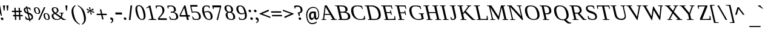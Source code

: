 SplineFontDB: 3.0
FontName: HadasimCLM-RegularOblique
FullName: Hadasim CLM RegularOblique
FamilyName: Hadasim CLM
Weight: Regular
Copyright: Inspired by Henri Friedlander Hadasa font.\n\nCopyright 2010 by Yoram Gnat (yoram.gnat@gmail.com). Distributed under the terms of GNU GPL version2 (http://www.gnu.org/licenses/gpl.html).\n\nLatin and parts of general punctuation marks based on modified forms from the LiberationSerif font, created by Digitized data `2007 Ascender Corporation. All rights reserved. \n\nAs a special exception, if you create a document which uses this font, and embed this font or unaltered portions of this font into the document, this font does not by itself cause the resulting document to be covered by the GNU General Public License. This exception does not however invalidate any other reasons why the document might be covered by the GNU General Public License. If you modify this font, you may extend this exception to your version of the font, but you are not obligated to do so. If you do not wish to do so, delete this exception statement from your version.
Version: 0.110
ItalicAngle: 13
UnderlinePosition: -1228
UnderlineWidth: 184
Ascent: 1638
Descent: 410
LayerCount: 2
Layer: 0 0 "Back"  1
Layer: 1 0 "Fore"  0
NeedsXUIDChange: 1
UniqueID: 4247518
FSType: 0
OS2Version: 0
OS2_WeightWidthSlopeOnly: 0
OS2_UseTypoMetrics: 0
CreationTime: 1235598109
ModificationTime: 1286636165
PfmFamily: 17
TTFWeight: 400
TTFWidth: 5
LineGap: 184
VLineGap: 0
OS2TypoAscent: 0
OS2TypoAOffset: 1
OS2TypoDescent: 0
OS2TypoDOffset: 1
OS2TypoLinegap: 184
OS2WinAscent: 0
OS2WinAOffset: 1
OS2WinDescent: 50
OS2WinDOffset: 1
HheadAscent: 0
HheadAOffset: 1
HheadDescent: 0
HheadDOffset: 1
OS2Vendor: 'PfEd'
Lookup: 4 1 0 "'ccmp' YodHiriq bug in Hebrew Script"  {"'ccmp' YodHiriq in Hebrew Script"  } ['ccmp' ('hebr' <'dflt' > ) ]
Lookup: 6 1 0 "'ccmp'Alternate Ayin Substitutions"  {"'ccmp'Ayin to Alternate Ayin substitution-1"  "'ccmp'Ayin to Alternate Ayin substitution-2"  "'ccmp'Ayin to Alternate Ayin substitution-3"  "'ccmp'Ayin to Alternate Ayin substitution-4"  } ['ccmp' ('hebr' <'dflt' > ) ]
Lookup: 1 1 0 "Alternate Ayin Substitution Table"  {"Alternate Ayin Substitution Table"  } []
Lookup: 4 1 0 "'ccmp' Shin dots Compositions"  {"'ccmp' Shin dots Compositions"  } ['ccmp' ('hebr' <'dflt' > ) ]
Lookup: 1 1 0 "'ccmp' Make cantillations transparent"  {"'ccmp' Make cantillations transparent"  } ['ccmp' ('hebr' <'dflt' > ) ]
Lookup: 4 1 0 "'ccmp' Remove empty near meteg"  {"'ccmp' Remove empty near meteg"  } ['ccmp' ('hebr' <'dflt' > ) ]
Lookup: 4 1 0 "'ccmp' Hebrew Standard Substitutions"  {"'ccmp' Shin and Sin dots"  "'ccmp' Vav and Holam"  "'ccmp' Dagesh"  } ['ccmp' ('hebr' <'dflt' > ) ]
Lookup: 4 1 0 "'ccmp' Hebrew Additional Substitutions"  {"'ccmp' Dagesh in additional letters"  "'ccmp' Final Kaf"  "'ccmp' Yod Ligatures"  "'ccmp' Alef Lamed"  } ['ccmp' ('hebr' <'dflt' > ) ]
Lookup: 6 1 0 "'ccmp' meteg tenua reordering"  {"'ccmp' meteg tenua reordering"  } ['ccmp' ('hebr' <'dflt' > ) ]
Lookup: 4 1 0 "meteg-tenua-stage1"  {"meteg-tenua-stage1"  } []
Lookup: 2 1 0 "meteg-tenua-stage2"  {"meteg-tenua-stage2"  } []
Lookup: 6 1 0 "'ccmp' Hebrew Special Decompositions"  {"'ccmp' Final Kaf Decomposition"  "'ccmp' virtual YodHiriq Decomposition"  } ['ccmp' ('hebr' <'dflt' > ) ]
Lookup: 2 1 0 "Special Decompositions Table"  {"Special Decomposition Table"  } []
Lookup: 1 1 0 "'jalt' Justification Alternatives lookup "  {"'jalt' Justification Alternatives lookup -1"  } ['jalt' ('hebr' <'dflt' > ) ]
Lookup: 1 1 0 "'salt' Stylistic Alternatives lookup"  {"'salt' Stylistic Alternatives lookup-1"  } ['salt' ('hebr' <'dflt' > ) ]
Lookup: 258 0 0 "'kern' Horizontal Kerning in Latin"  {"'kern' Horizontal Kerning in Latin"  } []
Lookup: 260 1 0 "'mark' Holam"  {"'mark' Holam"  "'mark' Holam Haser on Vav"  } ['mark' ('hebr' <'dflt' > ) ]
Lookup: 260 1 0 "'mark' Dagesh Specials"  {"'mark' Dagesh Specials"  } ['mark' ('hebr' <'dflt' > ) ]
Lookup: 260 1 0 "'mark' Rafe"  {"'mark' Rafe"  } ['mark' ('hebr' <'dflt' > ) ]
Lookup: 260 1 0 "'mark' Vowels"  {"'mark' Narrow"  "'mark' Wide"  "'mark' Hatafim"  } ['mark' ('hebr' <'dflt' > ) ]
Lookup: 264 1 0 "'mark' Meteg with TsadiFinal and Qof Repositioning"  {"'mark' Meteg with TsadiFinal and Qof Rule"  } ['mark' ('hebr' <'dflt' > ) ]
Lookup: 260 1 0 "Meteg Reposition Anchor"  {"Meteg Reposition Anchor"  } []
Lookup: 264 1 0 "'mark' Vowel Reposition"  {"'mark' Vowel Reposition"  } ['mark' ('hebr' <'dflt' > ) ]
Lookup: 260 1 0 "Vowel Reposition Anchor"  {"Vowel Repositioning Anchor"  } []
Lookup: 264 1 0 "'mkmk' Meteg after Vowel Positionig"  {"'mkmk' Meteg after Vowel Positionig"  "'mkmk' Meteg after Vowel and rafe Positionig"  "'mkmk' Meteg after empty and Vowel Positionig"  "'mkmk' Meteg after Vowel and Rafe Positionig"  } ['mkmk' ('hebr' <'dflt' > ) ]
Lookup: 262 1 0 "Meteg to Vowel Anchor"  {"Meteg to Vowel Anchor"  } []
Lookup: 264 1 0 "'mark' Patah Hiriq in Jerusalem"  {"'mark' Patah Hiriq in Jerusalem"  } ['mark' ('hebr' <'dflt' > ) ]
Lookup: 260 1 0 "Hiriq after Patah in Jerusalem Anchor"  {"Hiriq after Patah in Jerusalem Anchor"  } []
MarkAttachClasses: 1
DEI: 91125
ChainPos2: coverage "'mkmk' Meteg after Vowel and Rafe Positionig"  0 0 0 1
 1 4 0
  Coverage: 5 meteg
  BCoverage: 89 sheva hatafsegol hatafpatah hatafqamats hiriq tsere segol patah qamats qubuts qamatsqatan
  BCoverage: 5 empty
  BCoverage: 4 rafe
  BCoverage: 82 alef bet gimel dalet he kaf pe tav alef.wide daled.wide he.wide khaf.wide tav.wide
 1
  SeqLookup: 0 "Meteg to Vowel Anchor" 
EndFPST
ChainPos2: coverage "'mkmk' Meteg after Vowel and rafe Positionig"  0 0 0 1
 1 3 0
  Coverage: 5 meteg
  BCoverage: 89 sheva hatafsegol hatafpatah hatafqamats hiriq tsere segol patah qamats qubuts qamatsqatan
  BCoverage: 4 rafe
  BCoverage: 82 alef bet gimel dalet he kaf pe tav alef.wide daled.wide he.wide khaf.wide tav.wide
 1
  SeqLookup: 0 "Meteg to Vowel Anchor" 
EndFPST
ChainSub2: coverage "'ccmp' virtual YodHiriq Decomposition"  0 0 0 1
 1 0 0
  Coverage: 15 virtualYodHiriq
 1
  SeqLookup: 0 "Special Decompositions Table" 
EndFPST
ChainPos2: coverage "'mkmk' Meteg after empty and Vowel Positionig"  0 0 0 1
 1 3 0
  Coverage: 5 meteg
  BCoverage: 89 sheva hatafsegol hatafpatah hatafqamats hiriq tsere segol patah qamats qubuts qamatsqatan
  BCoverage: 5 empty
  BCoverage: 644 alef bet gimel dalet he vav zain het tet yod finalkaf kaf lamed finalmem mem finalnun nun samekh ayin finalpe pe finaltsadi tsadi kof resh shin tav ayin.alt alef.wide daled.wide he.wide khaf.wide lamed.wide finalmem.wide resh.wide tav.wide shinshindot shinsindot shindageshshindot shindageshsindot alefpatah alefkamats alefmapiq betdagesh gimeldagesh daleddagesh hedagesh vavdagesh zaindagesh hetdagesh tetdagesh yoddagesh finalkhafdagesh khafdagesh lameddagesh finalmemdagesh memdagseh finalnundagesh nundagesh samekhdagesh ayindagesh finalpedagesh pedagesh uniFB45 tsadidagesh kofdagesh reshdagesh shindagesh tavdagesh betrafe khafrafe perafe
 1
  SeqLookup: 0 "Meteg to Vowel Anchor" 
EndFPST
ChainSub2: coverage "'ccmp' meteg tenua reordering"  0 0 0 1
 1 0 1
  Coverage: 5 meteg
  FCoverage: 89 sheva hatafsegol hatafpatah hatafqamats hiriq tsere segol patah qamats qubuts qamatsqatan
 2
  SeqLookup: 0 "meteg-tenua-stage1" 
  SeqLookup: 0 "meteg-tenua-stage2" 
EndFPST
ChainPos2: coverage "'mkmk' Meteg after Vowel Positionig"  0 0 0 1
 1 2 0
  Coverage: 5 meteg
  BCoverage: 106 sheva hatafsegol hatafpatah hatafqamats hiriq tsere segol patah qamats holam holamhaser qubuts qamatsqatan
  BCoverage: 626 alef bet gimel dalet he vav zain het tet yod finalkaf kaf lamed finalmem mem finalnun nun samekh ayin finalpe pe tsadi resh shin tav ayin.alt alef.wide daled.wide he.wide khaf.wide lamed.wide finalmem.wide resh.wide tav.wide hebrewplussign shinshindot shinsindot shindageshshindot shindageshsindot alefpatah alefkamats alefmapiq betdagesh gimeldagesh daleddagesh hedagesh vavdagesh zaindagesh hetdagesh tetdagesh yoddagesh finalkhafdagesh khafdagesh lameddagesh finalmemdagesh memdagseh finalnundagesh nundagesh samekhdagesh ayindagesh finalpedagesh pedagesh tsadidagesh reshdagesh shindagesh tavdagesh betrafe khafrafe perafe
 1
  SeqLookup: 0 "Meteg to Vowel Anchor" 
EndFPST
ChainPos2: coverage "'mark' Meteg with TsadiFinal and Qof Rule"  0 0 0 1
 1 1 0
  Coverage: 5 meteg
  BCoverage: 89 sheva hatafsegol hatafpatah hatafqamats hiriq tsere segol patah qamats qubuts qamatsqatan
 1
  SeqLookup: 0 "Meteg Reposition Anchor" 
EndFPST
ChainPos2: coverage "'mark' Patah Hiriq in Jerusalem"  0 0 0 1
 1 1 1
  Coverage: 5 hiriq
  BCoverage: 5 patah
  FCoverage: 37 finalmem finalmem.wide finalmemdagesh
 1
  SeqLookup: 0 "Hiriq after Patah in Jerusalem Anchor" 
EndFPST
ChainPos2: coverage "'mark' Vowel Reposition"  0 0 0 1
 1 0 1
  Coverage: 77 hatafsegol hatafpatah hatafqamats tsere segol patah qamats qubuts qamatsqatan
  FCoverage: 5 meteg
 1
  SeqLookup: 0 "Vowel Reposition Anchor" 
EndFPST
ChainSub2: coverage "'ccmp'Ayin to Alternate Ayin substitution-4"  0 0 0 1
 1 0 3
  Coverage: 4 ayin
  FCoverage: 6 dagesh
  FCoverage: 5 meteg
  FCoverage: 77 hatafsegol hatafpatah hatafqamats tsere segol patah qamats qubuts qamatsqatan
 1
  SeqLookup: 0 "Alternate Ayin Substitution Table" 
EndFPST
ChainSub2: coverage "'ccmp'Ayin to Alternate Ayin substitution-3"  0 0 0 1
 1 0 2
  Coverage: 4 ayin
  FCoverage: 5 meteg
  FCoverage: 77 hatafsegol hatafpatah hatafqamats tsere segol patah qamats qubuts qamatsqatan
 1
  SeqLookup: 0 "Alternate Ayin Substitution Table" 
EndFPST
ChainSub2: coverage "'ccmp'Ayin to Alternate Ayin substitution-2"  0 0 0 1
 1 0 2
  Coverage: 4 ayin
  FCoverage: 6 dagesh
  FCoverage: 77 hatafsegol hatafpatah hatafqamats tsere segol patah qamats qubuts qamatsqatan
 1
  SeqLookup: 0 "Alternate Ayin Substitution Table" 
EndFPST
ChainSub2: coverage "'ccmp'Ayin to Alternate Ayin substitution-1"  0 0 0 1
 1 0 1
  Coverage: 4 ayin
  FCoverage: 77 hatafsegol hatafpatah hatafqamats tsere segol patah qamats qubuts qamatsqatan
 1
  SeqLookup: 0 "Alternate Ayin Substitution Table" 
EndFPST
ChainSub2: coverage "'ccmp' Final Kaf Decomposition"  0 0 0 1
 1 0 1
  Coverage: 28 finalkafsheva finalkafqamats
  FCoverage: 12 dagesh meteg
 1
  SeqLookup: 0 "Special Decompositions Table" 
EndFPST
GaspTable: 3 8 0 16 1 65535 3
Encoding: UnicodeBmp
Compacted: 1
UnicodeInterp: none
NameList: Adobe Glyph List
DisplaySize: -48
AntiAlias: 1
FitToEm: 1
WinInfo: 0 26 10
BeginPrivate: 1
BlueValues 35 [-20 0 940 965 1207 1220 1421 1421]
EndPrivate
Grid
-66 602 m 25
 1016.57 602 l 25
-271 1230 m 25
 1355 1230 l 25
293 -543 m 25
 -177 -112 l 25
-1267 -170 m 25
 1401 -170 l 25
0 859.863 m 25
 1082.57 859.863 l 25
0 197.769 m 25
 1082.57 197.769 l 25
0 0 m 25
 1283.78 0 l 25
0 1049.03 m 25
 1283.78 1049.03 l 25
EndSplineSet
AnchorClass2: "R"  "'mark' Rafe" "D"  "'mark' Dagesh Specials" "H"  "'mark' Hatafim" "W"  "'mark' Wide" "N"  "'mark' Narrow" "J1"  "Hiriq after Patah in Jerusalem Anchor" "M1"  "Meteg Reposition Anchor" "VR"  "Vowel Repositioning Anchor" "M2V"  "Meteg to Vowel Anchor" "Holam_Haser_on_Vav"  "'mark' Holam Haser on Vav" "Holam"  "'mark' Holam" 
BeginChars: 65539 255

StartChar: space
Encoding: 32 32 0
Width: 650
Flags: W
LayerCount: 2
EndChar

StartChar: exclam
Encoding: 33 33 1
Width: 398
Flags: W
HStem: -28 218<108.12 252.266> 1210 20G<-186 13.4052>
VStem: 69 222<10.0103 151.99>
LayerCount: 2
Fore
SplineSet
155 190 m 0
 239 190 291 115 291 53 c 0
 291 9 265 -28 205 -28 c 0
 122 -28 69 47 69 109 c 0
 69 153 95 190 155 190 c 0
-186 1230 m 1
 10 1230 l 1
 160 349 l 1
 76 349 l 1
 -186 1230 l 1
EndSplineSet
EndChar

StartChar: quotedbl
Encoding: 34 34 2
Width: 676
Flags: W
HStem: 785 445<-91 -24 194 261>
VStem: -91 67<785 877.457> 194 67<785 877.457>
LayerCount: 2
Fore
SplineSet
125 1230 m 1
 302 1230 l 1
 261 785 l 1
 194 785 l 1
 125 1230 l 1
-160 1230 m 1
 17 1230 l 1
 -24 785 l 1
 -91 785 l 1
 -160 1230 l 1
EndSplineSet
EndChar

StartChar: numbersign
Encoding: 35 35 3
Width: 1042
Flags: W
HStem: 0 21G<191.924 304 549.924 659> 316 111<26 171 286 530 641 853> 684 112<-61 154 267 513 623 759>
LayerCount: 2
Fore
SplineSet
853 427 m 1
 853 320 l 1
 641 320 l 1
 659 0 l 1
 551 0 l 1
 534 316 l 1
 286 316 l 1
 304 0 l 1
 193 0 l 1
 176 316 l 1
 21 316 l 1
 26 427 l 1
 171 427 l 1
 157 684 l 1
 -68 684 l 1
 -61 796 l 1
 154 796 l 1
 137 1050 l 1
 247 1050 l 1
 265 796 l 1
 513 796 l 1
 495 1049 l 1
 603 1049 l 1
 621 796 l 1
 768 796 l 1
 759 684 l 1
 623 684 l 1
 638 427 l 1
 853 427 l 1
282 427 m 1
 530 427 l 1
 515 684 l 1
 267 684 l 1
 282 427 l 1
EndSplineSet
EndChar

StartChar: dollar
Encoding: 36 36 4
Width: 847
Flags: W
HStem: 0 100<188.966 334 453 543.279> 962 88<46.5068 115 231 387.422>
VStem: -88 122<731.329 947.299> 573 123<130.998 350.724>
LayerCount: 2
Fore
SplineSet
686 308 m 0
 693 278 696 250 696 224 c 0
 696 87 604 -0 453 0 c 1
 478 -107 l 1
 382 -107 l 1
 357 0 l 1
 240 0 138 27 78 51 c 1
 22 296 l 1
 72 296 l 1
 131 189 l 1
 178 141 255 100 334 100 c 1
 243 494 l 1
 202 517 l 1
 74 560 -41 625 -79 788 c 0
 -85 815 -88 841 -88 865 c 0
 -88 978 -19 1050 115 1050 c 1
 92 1147 l 1
 188 1147 l 1
 211 1050 l 1
 305 1050 405 1028 453 1017 c 1
 503 803 l 1
 453 803 l 1
 407 906 l 1
 359 943 275 962 231 962 c 1
 310 620 l 1
 388 594 l 2
 568 533 654 446 686 308 c 0
429 102 m 1
 517 116 573 136 573 212 c 0
 573 227 571 245 566 265 c 0
 538 385 454 430 345 468 c 1
 429 102 l 1
135 962 m 1
 65 953 34 933 34 880 c 0
 34 866 36 848 41 828 c 0
 66 717 107 683 208 645 c 1
 135 962 l 1
EndSplineSet
EndChar

StartChar: percent
Encoding: 37 37 5
Width: 1378
Flags: W
HStem: -13 57<943.703 1099.42> 484 56<130.06 283.231 843.224 1022.43> 993 56<35.0768 192.103>
VStem: -101 115<675.055 982.105> 308 116<551.494 861.368> 714 116<178.457 485.416> 1123 115<55.6208 364.053>
LayerCount: 2
Fore
SplineSet
385 -9 m 1
 264 -9 l 1
 745 1049 l 1
 867 1049 l 1
 385 -9 l 1
99 1049 m 0
 247 1049 364 970 410 769 c 0
 418 733 424 697 424 664 c 0
 424 563 376 484 224 484 c 0
 28 484 -54 625 -88 769 c 0
 -96 803 -101 838 -101 870 c 0
 -101 970 -53 1049 99 1049 c 0
211 540 m 256
 269 540 308 567 308 651 c 0
 308 682 302 721 291 769 c 0
 251 944 187 993 107 993 c 256
 39 993 14 955 14 889 c 0
 14 856 20 816 31 769 c 0
 64 628 109 540 211 540 c 256
913 553 m 0
 1083 553 1184 450 1225 272 c 0
 1234 234 1238 198 1238 167 c 0
 1238 53 1178 -13 1040 -13 c 0
 868 -13 768 94 727 272 c 0
 719 307 714 341 714 373 c 0
 714 473 762 553 913 553 c 0
1027 44 m 256
 1085 44 1123 71 1123 155 c 0
 1123 186 1118 224 1107 272 c 0
 1067 448 1002 496 922 496 c 256
 855 496 830 459 830 394 c 0
 830 360 836 319 847 272 c 0
 880 132 925 44 1027 44 c 256
EndSplineSet
EndChar

StartChar: ampersand
Encoding: 38 38 6
Width: 1311
Flags: W
HStem: 0 66<327.003 629.165 1145.37 1208> 593 40<689 766.824 969.368 1030> 997 61<185.138 386.082>
VStem: 15 147<206.206 490.018 762.397 983.199> 464 134<684.522 932.717> 814 123<305.348 570.452>
LayerCount: 2
Fore
SplineSet
269 1058 m 0
 505 1058 572 930 592 844 c 0
 596 826 598 809 598 793 c 0
 598 677 493 628 397 588 c 1
 788 294 l 1
 800 341 814 405 814 473 c 0
 814 505 811 539 803 572 c 1
 689 593 l 1
 680 633 l 1
 1030 633 l 1
 1039 593 l 1
 937 572 l 1
 937 510 920 355 866 235 c 1
 1078 75 l 1
 1208 56 l 1
 1221 0 l 1
 957 0 l 1
 796 134 l 1
 729 58 636 0 470 0 c 0
 138 0 50 173 24 288 c 0
 18 315 15 340 15 363 c 0
 15 492 112 544 208 584 c 1
 143 635 62 716 34 834 c 0
 30 852 27 872 27 892 c 0
 27 972 72 1058 269 1058 c 0
171 297 m 0
 208 140 324 66 476 66 c 0
 586 66 670 103 732 183 c 1
 269 533 l 1
 204 502 162 454 162 371 c 0
 162 349 165 324 171 297 c 0
283 997 m 0
 212 997 159 976 159 902 c 0
 159 887 162 870 166 850 c 0
 187 758 251 689 333 636 c 1
 411 668 464 701 464 785 c 0
 464 804 462 825 456 850 c 0
 433 948 376 997 283 997 c 0
EndSplineSet
EndChar

StartChar: quotesingle
Encoding: 39 39 7
Width: 391
Flags: W
HStem: 785 445<-91 -24>
VStem: -91 67<785 877.457>
LayerCount: 2
Fore
SplineSet
-160 1230 m 1
 17 1230 l 1
 -24 785 l 1
 -91 785 l 1
 -160 1230 l 1
EndSplineSet
EndChar

StartChar: parenleft
Encoding: 40 40 8
Width: 654
Flags: W
VStem: -48 158<474.297 973.925>
LayerCount: 2
Fore
SplineSet
659 -410 m 1
 314 -248 100 -42 -9 427 c 256
 -36 543 -48 643 -48 729 c 0
 -48 997 72 1140 273 1261 c 1
 290 1186 l 1
 151 1094 110 945 110 795 c 0
 110 671 138 545 160 451 c 0
 162 443 164 435 165 427 c 0
 258 28 382 -204 641 -335 c 1
 659 -410 l 1
EndSplineSet
EndChar

StartChar: parenright
Encoding: 41 41 9
Width: 654
Flags: W
VStem: 345 160<-120.112 384.806>
LayerCount: 2
Fore
SplineSet
-201 1261 m 1
 143 1098 357 897 465 427 c 256
 492 310 505 210 505 123 c 0
 505 -145 384 -289 185 -410 c 1
 167 -335 l 1
 291 -253 345 -131 345 46 c 0
 345 152 325 278 291 427 c 0
 235 672 148 1017 -184 1186 c 1
 -201 1261 l 1
EndSplineSet
EndChar

StartChar: asterisk
Encoding: 42 42 10
Width: 782
Flags: W
HStem: 441 608 920 20G<-83.4783 -45.8974 403.872 441.586>
VStem: 93 114<1008.15 1049> 233 114<441 480.688>
LayerCount: 2
Fore
SplineSet
-100 825 m 1xb0
 -80 940 l 1x70
 186 784 l 1
 93 1049 l 1
 207 1049 l 1xb0
 233 784 l 1
 429 940 l 1x70
 502 824 l 1
 278 744 l 1
 538 666 l 1
 519 552 l 1
 252 704 l 1
 347 441 l 1
 233 441 l 1
 204 706 l 1
 10 548 l 1
 -63 664 l 1
 157 744 l 1
 -100 825 l 1xb0
EndSplineSet
EndChar

StartChar: plus
Encoding: 43 43 11
Width: 1026
Flags: W
HStem: 404 116<-3 336 479 816>
LayerCount: 2
Fore
SplineSet
563 37 m 1
 447 37 l 1
 363 404 l 1
 -3 404 l 1
 -30 520 l 1
 336 520 l 1
 251 888 l 1
 367 888 l 1
 452 520 l 1
 816 520 l 1
 843 404 l 1
 479 404 l 1
 563 37 l 1
EndSplineSet
EndChar

StartChar: comma
Encoding: 44 44 12
Width: 455
Flags: W
HStem: -276 474
VStem: 265 98<-162.875 -8.31044>
LayerCount: 2
Fore
SplineSet
190 198 m 0
 265 198 333 138 353 52 c 0
 360 23 363 -4 363 -29 c 0
 363 -175 253 -244 154 -276 c 1
 138 -206 l 1
 193 -187 265 -152 265 -81 c 0
 265 -73 264 -64 262 -55 c 0
 246 13 128 -4 104 98 c 0
 102 108 101 117 101 126 c 0
 101 183 151 198 190 198 c 0
EndSplineSet
EndChar

StartChar: hyphen
Encoding: 45 45 13
Width: 717
Flags: W
HStem: 478 168<99 618>
VStem: 60 597
LayerCount: 2
Fore
SplineSet
99 478 m 1
 60 646 l 1
 618 646 l 1
 657 478 l 1
 99 478 l 1
EndSplineSet
EndChar

StartChar: period
Encoding: 46 46 14
Width: 398
Flags: W
HStem: -20 218<107.12 250.266>
VStem: 68 221<18.0103 159.99>
LayerCount: 2
Fore
SplineSet
153 198 m 0
 237 198 289 123 289 61 c 0
 289 17 263 -20 204 -20 c 0
 121 -20 68 55 68 117 c 0
 68 161 94 198 153 198 c 0
EndSplineSet
EndChar

StartChar: slash
Encoding: 47 47 15
Width: 737
Flags: W
HStem: 1195 20G<230.745 366>
VStem: 94 272
LayerCount: 2
Fore
SplineSet
229 -18 m 1
 94 -18 l 1
 233 1215 l 1
 366 1215 l 1
 229 -18 l 1
EndSplineSet
EndChar

StartChar: zero
Encoding: 48 48 16
Width: 989
Flags: W
HStem: 0 71<364.909 572.053> 1172 72<122.13 336.68>
VStem: -74 149<664.415 1119.19> 628 155<124.763 600.613>
LayerCount: 2
Fore
SplineSet
213 1244 m 0
 369 1244 620 1163 744 626 c 0
 771 512 783 416 783 336 c 0
 783 96 671 -0 493 0 c 0
 195 0 40 296 -37 626 c 0
 -60 726 -74 822 -74 907 c 0
 -74 1104 0 1244 213 1244 c 0
477 71 m 0
 586 71 628 153 628 287 c 0
 628 379 608 495 578 626 c 256
 503 952 406 1172 222 1172 c 0
 117 1172 75 1104 75 975 c 0
 75 886 95 769 128 626 c 256
 210 275 301 71 477 71 c 0
EndSplineSet
EndChar

StartChar: one
Encoding: 49 49 17
Width: 783
Flags: W
HStem: 0 50<82 141.129 653.661 719> 1210 20G<145.4 226.61>
LayerCount: 2
Fore
SplineSet
482 102 m 1
 719 50 l 1
 731 0 l 1
 82 0 l 1
 70 50 l 1
 328 102 l 1
 105 1070 l 1
 -119 982 l 1
 -130 1030 l 1
 176 1230 l 1
 222 1230 l 1
 482 102 l 1
EndSplineSet
EndChar

StartChar: two
Encoding: 50 50 18
Width: 971
Flags: W
HStem: 0 139<203 824> 950 21G<-65.6552 -5> 1146 75<14.4945 322.621>
VStem: -61 56<950 1011.59> 473 164<612.99 980.291>
LayerCount: 2
Fore
SplineSet
154 1221 m 0
 497 1221 595 1032 624 906 c 0
 633 868 637 832 637 799 c 0
 637 643 551 528 454 418 c 1
 203 139 l 1
 824 139 l 1
 856 0 l 1
 117 0 l 1
 86 133 l 1
 326 410 l 1
 426 533 473 628 473 751 c 0
 473 798 466 848 453 906 c 0
 409 1098 295 1146 171 1146 c 0
 96 1146 30 1121 -5 1098 c 1
 -5 950 l 1
 -61 950 l 1
 -115 1182 l 1
 32 1220 98 1221 154 1221 c 0
EndSplineSet
EndChar

StartChar: three
Encoding: 51 51 19
Width: 992
Flags: W
HStem: -18 74<241.706 601.408> 586 89<211 439.659> 949 21G<-51.6352 10> 1145 75<30.2333 344.245>
VStem: -47 57<949 1010.86> 476 163<711.464 1004.66> 667 165<109.232 422.582>
LayerCount: 2
Fore
SplineSet
432 632 m 1
 628 610 775 529 821 328 c 0
 829 295 832 265 832 238 c 0
 832 58 679 -18 473 -18 c 0
 344 -18 224 1 140 20 c 1
 72 274 l 1
 132 274 l 1
 211 105 l 1
 259 81 361 56 442 56 c 0
 610 56 667 122 667 230 c 0
 667 262 662 298 653 337 c 0
 613 509 503 586 341 586 c 1
 211 586 l 1
 194 675 l 1
 320 675 l 1
 428 675 476 728 476 820 c 0
 476 847 472 878 464 912 c 0
 428 1072 346 1145 191 1145 c 0
 113 1145 45 1119 10 1097 c 1
 10 949 l 1
 -47 949 l 1
 -101 1182 l 1
 -16 1205 60 1220 173 1220 c 0
 402 1220 578 1142 629 923 c 0
 636 893 639 866 639 841 c 0
 639 719 560 651 432 632 c 1
EndSplineSet
EndChar

StartChar: four
Encoding: 52 52 20
Width: 997
Flags: W
HStem: 0 21G<593.414 753> 266 129<70 507 692 825> 1194 20G<359.386 477.615>
LayerCount: 2
Fore
SplineSet
692 266 m 1
 753 0 l 1
 598 0 l 1
 537 266 l 1
 0 266 l 1
 -29 386 l 1
 369 1214 l 1
 473 1214 l 1
 662 395 l 1
 825 395 l 1
 855 266 l 1
 692 266 l 1
367 1002 m 1
 362 1002 l 1
 70 395 l 1
 507 395 l 1
 367 1002 l 1
EndSplineSet
EndChar

StartChar: five
Encoding: 53 53 21
Width: 954
Flags: W
HStem: -19 75<232.165 577.693> 607 76<89.7322 268.749> 629 76<88.1629 464.897> 1091 139<0 498>
VStem: 641 161<110.109 439.986>
LayerCount: 2
Fore
SplineSet
93 683 m 1xd8
 170 701 244 705 296 705 c 0
 604 705 741 566 789 358 c 0
 798 319 802 283 802 250 c 0
 802 66 664 -19 448 -19 c 0
 334 -19 220 -6 124 20 c 1
 66 274 l 1
 126 274 l 1
 205 104 l 1
 262 76 349 56 417 56 c 0
 584 56 641 122 641 230 c 0
 641 266 635 305 625 349 c 0
 581 540 502 629 271 629 c 0xb8
 223 629 174 624 116 607 c 1
 30 607 l 1
 -114 1230 l 1
 498 1230 l 1
 530 1091 l 1
 0 1091 l 1
 93 683 l 1xd8
EndSplineSet
EndChar

StartChar: six
Encoding: 54 54 22
Width: 983
Flags: W
HStem: -18 71<384.201 619.344> 636 86<189.22 518.866> 1145 75<172.076 459.482>
VStem: -65 154<647.38 1045.99> 662 158<84.6955 438.079>
LayerCount: 2
Fore
SplineSet
397 722 m 256
 554 722 739 653 804 374 c 0
 815 328 820 285 820 245 c 0
 820 81 725 -18 525 -18 c 0
 358 -18 87 71 -35 596 c 0
 -56 686 -65 764 -65 831 c 0
 -65 1136 125 1220 273 1220 c 0
 362 1220 466 1206 541 1189 c 1
 590 981 l 1
 531 981 l 1
 469 1104 l 1
 432 1122 354 1145 291 1145 c 0
 202 1145 89 1099 89 880 c 0
 89 817 98 739 120 645 c 1
 178 680 279 722 397 722 c 256
132 591 m 1
 224 190 356 53 506 53 c 0
 621 53 662 111 662 209 c 0
 662 251 655 301 642 357 c 0
 591 577 499 636 383 636 c 0
 289 636 204 616 132 591 c 1
EndSplineSet
EndChar

StartChar: seven
Encoding: 55 55 23
Width: 929
Flags: W
HStem: 0 21G<187 307.78> 1069 161<-62 469>
VStem: -123 61<922 984.19>
LayerCount: 2
Fore
SplineSet
-62 922 m 1
 -123 922 l 1
 -194 1230 l 1
 554 1230 l 1
 575 1138 l 1
 303 0 l 1
 187 0 l 1
 469 1069 l 1
 -62 1069 l 1
 -62 922 l 1
EndSplineSet
EndChar

StartChar: eight
Encoding: 56 56 24
Width: 1001
Flags: W
HStem: -18 71<342.138 624.478> 600 79<224.5 462.124> 1154 72<123.57 363.931>
VStem: -71 160<823.501 1126.98> 28 156<234.12 560.605> 499 158<708.518 1005.82> 674 160<92.7189 416.079>
LayerCount: 2
Fore
SplineSet
224 1226 m 0xf6
 432 1226 599 1127 648 913 c 0
 655 885 657 859 657 836 c 0
 657 724 589 667 533 640 c 1
 642 603 777 514 821 326 c 0
 830 286 834 251 834 219 c 0
 834 33 685 -18 504 -18 c 0
 258 -18 94 85 39 326 c 0
 31 359 28 390 28 417 c 0xee
 28 544 103 609 180 640 c 1
 101 673 -22 749 -60 913 c 0
 -67 943 -71 972 -71 1000 c 0
 -71 1125 4 1226 224 1226 c 0xf6
488 53 m 0
 627 53 674 114 674 212 c 0
 674 246 669 284 659 326 c 0
 617 505 534 600 361 600 c 0
 233 600 184 550 184 450 c 0
 184 415 190 373 201 326 c 0
 241 151 309 53 488 53 c 0
344 679 m 256
 454 679 499 727 499 816 c 0
 499 844 495 877 486 913 c 0
 453 1059 381 1154 235 1154 c 256
 128 1154 89 1102 89 1015 c 0xf6
 89 985 93 951 102 913 c 0
 137 761 201 679 344 679 c 256
EndSplineSet
EndChar

StartChar: nine
Encoding: 57 57 25
Width: 1000
Flags: W
HStem: -18 74<234.426 541.843> 479 87<219.004 547.115> 1148 72<124.788 355.188>
VStem: -92 162<752.193 1104.05> 638 155<149.522 552.621>
LayerCount: 2
Fore
SplineSet
347 479 m 0
 185 479 -14 564 -78 839 c 0
 -87 880 -92 919 -92 954 c 0
 -92 1128 24 1220 222 1220 c 0
 461 1220 652 1081 762 606 c 0
 784 512 793 431 793 363 c 0
 793 47 590 -18 436 -18 c 0
 329 -18 243 -7 160 12 c 1
 112 221 l 1
 171 221 l 1
 232 92 l 1
 267 77 337 56 416 56 c 0
 513 56 638 100 638 329 c 0
 638 390 629 464 608 555 c 1
 543 514 458 479 347 479 c 0
594 614 m 1
 498 1032 380 1148 241 1148 c 0
 137 1148 70 1098 70 969 c 0
 70 931 76 887 88 835 c 0
 136 630 239 566 372 566 c 0
 460 566 533 587 594 614 c 1
EndSplineSet
EndChar

StartChar: colon
Encoding: 58 58 26
Width: 397
Flags: W
HStem: 0 220<102.142 244.403> 642 218<-46.2662 97.1405>
VStem: -85 222<680.01 820.219> 63 220<38.5332 181.56>
LayerCount: 2
Fore
SplineSet
148 220 m 0xd0
 231 220 283 144 283 82 c 0
 283 38 257 -0 199 0 c 0
 116 0 63 76 63 139 c 0
 63 183 89 220 148 220 c 0xd0
0 860 m 0
 65 860 121 806 134 751 c 0
 136 742 137 733 137 725 c 0
 137 675 99 642 51 642 c 0
 -33 642 -85 717 -85 779 c 0xe0
 -85 823 -59 860 0 860 c 0
EndSplineSet
EndChar

StartChar: semicolon
Encoding: 59 59 27
Width: 456
Flags: W
HStem: 642 218<2.08276 146.271>
VStem: -37 223<682.164 820.219> 266 98<-163 -8.31044>
LayerCount: 2
Fore
SplineSet
51 860 m 0
 116 860 170 806 183 751 c 0
 185 742 186 733 186 724 c 0
 186 674 150 642 102 642 c 0
 38 642 -21 692 -34 751 c 0
 -36 759 -37 767 -37 775 c 0
 -37 821 -5 860 51 860 c 0
190 198 m 0
 266 198 334 139 354 52 c 0
 361 23 364 -4 364 -29 c 0
 364 -176 253 -244 154 -276 c 1
 138 -206 l 1
 193 -187 266 -152 266 -81 c 0
 266 -73 265 -64 263 -55 c 0
 247 13 128 -4 104 98 c 0
 102 108 101 117 101 125 c 0
 101 183 151 198 190 198 c 0
EndSplineSet
EndChar

StartChar: less
Encoding: 60 60 28
Width: 1031
Flags: W
LayerCount: 2
Fore
SplineSet
739 876 m 1
 768 751 l 1
 216 520 l 1
 876 282 l 1
 905 158 l 1
 -26 502 l 1
 -34 539 l 1
 739 876 l 1
EndSplineSet
EndChar

StartChar: equal
Encoding: 61 61 29
Width: 1026
Flags: W
HStem: 301 117<21 839> 612 117<-51 768>
LayerCount: 2
Fore
SplineSet
-78 729 m 1
 768 729 l 1
 795 612 l 1
 -51 612 l 1
 -78 729 l 1
-7 418 m 1
 839 418 l 1
 867 301 l 1
 21 301 l 1
 -7 418 l 1
EndSplineSet
EndChar

StartChar: greater
Encoding: 62 62 30
Width: 1031
Flags: W
LayerCount: 2
Fore
SplineSet
-112 876 m 1
 817 539 l 1
 825 502 l 1
 54 158 l 1
 25 282 l 1
 575 520 l 1
 -83 751 l 1
 -112 876 l 1
EndSplineSet
EndChar

StartChar: question
Encoding: 63 63 31
Width: 827
Flags: W
HStem: -20 218<243.12 385.639> 952 21G<-134.629 -68> 1110 110<-66.9547 281.723>
VStem: -130 62<952 1013.94> 204 221<18.0103 158.625> 379 160<667.103 989.712>
LayerCount: 2
Fore
SplineSet
73 1220 m 0xf4
 306 1220 476 1132 526 914 c 0
 535 875 539 840 539 808 c 0
 539 660 448 587 325 560 c 1
 288 551 l 1
 319 314 l 1
 233 314 l 1
 128 608 l 1
 276 641 l 1
 350 656 379 707 379 784 c 0
 379 818 373 858 363 903 c 0
 321 1085 251 1110 97 1110 c 0
 27 1110 -29 1093 -68 1066 c 1
 -68 952 l 1
 -130 952 l 1
 -183 1181 l 1
 -111 1202 -33 1220 73 1220 c 0xf4
289 198 m 0
 353 198 410 145 422 89 c 256
 424 81 425 72 425 64 c 0
 425 19 395 -20 340 -20 c 0
 257 -20 204 55 204 117 c 0xf8
 204 161 230 198 289 198 c 0
EndSplineSet
EndChar

StartChar: at
Encoding: 64 64 32
Width: 1343
Flags: W
HStem: -355 93<355.099 753.659> -24 151<460.675 602.167> 9 147<811.5 981.209> 582 134<481.125 676.079> 1020 81<436.087 816.182>
VStem: 23 94<105.526 661.247> 263 160<158.065 521> 1048 75<233.327 703.468>
LayerCount: 2
Fore
SplineSet
853 9 m 0xbf
 770 9 715 65 715 231 c 1
 702 231 l 1
 683 150 649 -24 481 -24 c 0xdf
 393 -24 321 35 280 214 c 0
 270 257 263 308 263 361 c 0
 263 531 335 716 604 716 c 0
 670 716 752 706 848 687 c 1
 848 414 864 250 877 193 c 0
 884 165 904 156 936 156 c 0
 995 156 1048 275 1048 444 c 0
 1048 507 1040 578 1023 652 c 0
 1001 751 947 1020 642 1020 c 0
 393 1020 256 887 179 706 c 0
 135 602 117 492 117 385 c 0
 117 124 226 -115 324 -197 c 0
 377 -240 442 -262 521 -262 c 0
 624 -262 792 -231 903 -126 c 1
 924 -217 l 1
 836 -292 703 -355 534 -355 c 0
 392 -355 191 -284 91 23 c 1
 44 168 23 301 23 419 c 0
 23 855 308 1101 631 1101 c 0
 828 1101 1002 984 1067 782 c 0
 1079 746 1089 711 1097 677 c 0
 1114 602 1123 525 1123 450 c 0
 1123 216 1037 9 853 9 c 0xbf
594 582 m 0
 458 582 423 460 423 352 c 0
 423 309 428 269 435 239 c 0
 440 217 456 127 526 127 c 0
 528 127 529 127 531 127 c 1
 602 127 688 258 688 310 c 1
 688 392 l 1
 688 451 683 508 676 571 c 1
 644 579 618 582 594 582 c 0
EndSplineSet
EndChar

StartChar: A
Encoding: 65 65 33
Width: 1350
Flags: W
HStem: 0 48<0 62.1207 287.662 384 788 866.457 1195.82 1287> 421 81<266 686> 1197 20G<262.43 448.098>
LayerCount: 2
Fore
SplineSet
384 48 m 1
 395 0 l 1
 0 0 l 1
 -13 48 l 1
 118 73 l 1
 265 1217 l 1
 436 1217 l 1
 1128 73 l 1
 1287 48 l 1
 1298 0 l 1
 788 0 l 1
 777 48 l 1
 933 73 l 1
 733 421 l 1
 258 421 l 1
 216 73 l 1
 384 48 l 1
338 1088 m 1
 266 502 l 1
 686 502 l 1
 338 1088 l 1
EndSplineSet
Kerns2: 67 -124 "'kern' Horizontal Kerning in Latin"  68 -105 "'kern' Horizontal Kerning in Latin"  69 -111 "'kern' Horizontal Kerning in Latin"  74 -137 "'kern' Horizontal Kerning in Latin"  79 -119 "'kern' Horizontal Kerning in Latin"  81 -104 "'kern' Horizontal Kerning in Latin"  84 -130 "'kern' Horizontal Kerning in Latin"  85 -98 "'kern' Horizontal Kerning in Latin"  86 -355 "'kern' Horizontal Kerning in Latin"  87 -317 "'kern' Horizontal Kerning in Latin"  89 -339 "'kern' Horizontal Kerning in Latin"  13 -155 "'kern' Horizontal Kerning in Latin" 
EndChar

StartChar: B
Encoding: 66 66 34
Width: 1240
Flags: W
HStem: -6 81<170.641 215 387 829.434> 0 47<77 151.443> 588 81<270 624.711> 1126 81<146 539.992> 1159 48<-191 -90.648>
VStem: 686 180<725.49 996.321> 909 186<139.401 432.398>
LayerCount: 2
Fore
SplineSet
449 669 m 2x36
 624 669 686 729 686 830 c 0
 686 856 682 884 675 914 c 0
 636 1083 506 1126 332 1126 c 2
 146 1126 l 1
 252 669 l 1
 449 669 l 2x36
653 75 m 0xa6
 839 75 909 146 909 258 c 0
 909 285 905 313 898 344 c 0
 864 490 765 588 486 588 c 2
 270 588 l 1
 387 81 l 1
 472 81 564 75 653 75 c 0xa6
694 -6 m 0
 501 -6 462 0 308 0 c 2
 77 0 l 1
 66 47 l 1
 215 72 l 1
 -30 1136 l 1
 -191 1159 l 1
 -202 1207 l 1x6e
 350 1207 l 2x36
 605 1207 806 1150 858 923 c 0
 864 899 866 876 866 855 c 0
 866 732 777 666 675 642 c 1
 877 642 1043 524 1084 347 c 0
 1090 319 1095 288 1095 256 c 0
 1095 130 1021 -6 694 -6 c 0
EndSplineSet
Kerns2: 72 -120 "'kern' Horizontal Kerning in Latin"  73 -135 "'kern' Horizontal Kerning in Latin"  75 -117 "'kern' Horizontal Kerning in Latin"  76 -97 "'kern' Horizontal Kerning in Latin"  77 -98 "'kern' Horizontal Kerning in Latin"  78 -101 "'kern' Horizontal Kerning in Latin"  82 -98 "'kern' Horizontal Kerning in Latin"  88 -108 "'kern' Horizontal Kerning in Latin" 
EndChar

StartChar: C
Encoding: 67 67 35
Width: 1287
Flags: W
HStem: -18 69<522.931 920.237> 1148 72<271.021 691.34>
VStem: -64 185<550.522 1010.03> 1019 59<252.993 322>
LayerCount: 2
Fore
SplineSet
152 591 m 0
 259 126 536 51 710 51 c 0
 880 51 977 103 1019 142 c 1
 1019 322 l 1
 1078 322 l 1
 1137 38 l 1
 1042 9 895 -18 724 -18 c 0
 345 -18 54 194 -37 589 c 0
 -55 667 -64 737 -64 801 c 0
 -64 1077 105 1220 442 1220 c 0
 563 1220 691 1208 857 1174 c 1
 924 911 l 1
 864 911 l 1
 801 1067 l 1
 680 1132 545 1148 466 1148 c 0
 257 1148 121 1069 121 827 c 0
 121 761 131 683 152 591 c 0
EndSplineSet
Kerns2: 73 -81 "'kern' Horizontal Kerning in Latin"  90 -86 "'kern' Horizontal Kerning in Latin" 
EndChar

StartChar: D
Encoding: 68 68 36
Width: 1376
Flags: W
HStem: -4 81<177.308 215 386 838.256> 0 48<77 155.003> 1126 81<145 549.571> 1159 48<-191 -90.648>
VStem: 981 185<201.623 667.691>
LayerCount: 2
Fore
SplineSet
644 77 m 0xa8
 849 77 981 156 981 391 c 0
 981 453 972 527 952 612 c 256
 857 1023 560 1126 307 1126 c 2
 145 1126 l 1
 386 84 l 1
 412 84 541 77 644 77 c 0xa8
663 -4 m 0
 482 -4 367 0 232 0 c 2
 77 0 l 1
 66 48 l 1
 215 72 l 1
 -30 1136 l 1
 -191 1159 l 1
 -202 1207 l 1x58
 346 1207 l 2
 766 1207 1043 1031 1140 610 c 0
 1156 541 1166 472 1166 407 c 0
 1166 180 1047 -4 663 -4 c 0
EndSplineSet
Kerns2: 76 -86 "'kern' Horizontal Kerning in Latin"  14 -91 "'kern' Horizontal Kerning in Latin"  12 -123 "'kern' Horizontal Kerning in Latin" 
EndChar

StartChar: E
Encoding: 69 69 37
Width: 1176
Flags: W
HStem: 0 81<386 921.282> 0 48<77 154.405> 573 81<273 575> 1126 81<145 635.55> 1159 48<-191 -91.2713>
VStem: 575 57<735.596 798> 924 59<238.769 319>
LayerCount: 2
Fore
SplineSet
66 48 m 1x66
 214 72 l 1
 -31 1136 l 1
 -191 1159 l 1
 -202 1207 l 1
 703 1207 l 1x6e
 770 918 l 1
 711 918 l 1
 637 1113 l 1
 607 1117 517 1126 342 1126 c 2
 145 1126 l 1
 254 654 l 1
 575 654 l 1
 575 798 l 1
 632 798 l 1
 717 428 l 1
 660 428 l 1
 599 573 l 1
 273 573 l 1
 386 81 l 1
 624 81 l 2xb6
 684 81 868 84 924 95 c 1
 924 319 l 1
 983 319 l 1
 1040 0 l 1
 77 0 l 1
 66 48 l 1x66
EndSplineSet
Kerns2: 70 -106 "'kern' Horizontal Kerning in Latin"  80 -93 "'kern' Horizontal Kerning in Latin" 
EndChar

StartChar: F
Encoding: 70 70 38
Width: 1079
Flags: W
HStem: 0 48<82 152.835 464.949 588> 542 81<274 605> 1126 81<139 628.596> 1159 48<-198 -97.648>
VStem: 605 55<705.155 767>
LayerCount: 2
Fore
SplineSet
274 542 m 1xe8
 382 72 l 1
 588 48 l 1
 599 0 l 1
 82 0 l 1
 71 48 l 1
 208 72 l 1
 -37 1136 l 1
 -198 1159 l 1
 -209 1207 l 1
 697 1207 l 1xd8
 764 918 l 1
 704 918 l 1
 630 1113 l 1
 601 1117 511 1126 336 1126 c 2
 139 1126 l 1
 255 623 l 1
 605 623 l 1
 605 767 l 1
 660 767 l 1
 746 396 l 1
 691 396 l 1
 629 542 l 1
 274 542 l 1xe8
EndSplineSet
Kerns2: 65 -160 "'kern' Horizontal Kerning in Latin"  67 -104 "'kern' Horizontal Kerning in Latin"  68 -97 "'kern' Horizontal Kerning in Latin"  69 -163 "'kern' Horizontal Kerning in Latin"  71 -160 "'kern' Horizontal Kerning in Latin"  75 -144 "'kern' Horizontal Kerning in Latin"  76 -91 "'kern' Horizontal Kerning in Latin"  79 -177 "'kern' Horizontal Kerning in Latin"  81 -172 "'kern' Horizontal Kerning in Latin"  83 -132 "'kern' Horizontal Kerning in Latin"  90 -84 "'kern' Horizontal Kerning in Latin"  14 -421 "'kern' Horizontal Kerning in Latin"  12 -461 "'kern' Horizontal Kerning in Latin"  26 -137 "'kern' Horizontal Kerning in Latin"  27 -188 "'kern' Horizontal Kerning in Latin"  13 -104 "'kern' Horizontal Kerning in Latin" 
EndChar

StartChar: G
Encoding: 71 71 39
Width: 1349
Flags: W
HStem: -18 69<521.546 915.551> 479 48<741 837.171 1119.7 1175> 1148 72<272.506 691.161>
VStem: -63 184<550.127 1006.84>
LayerCount: 2
Fore
SplineSet
710 51 m 0
 824 51 939 85 981 112 c 1
 902 455 l 1
 741 479 l 1
 730 527 l 1
 1175 527 l 1
 1186 479 l 1
 1075 455 l 1
 1165 63 l 1
 949 -14 802 -18 742 -18 c 2
 725 -18 l 2
 345 -18 56 191 -36 589 c 0
 -55 670 -63 741 -63 803 c 0
 -63 1131 175 1220 442 1220 c 0
 600 1220 745 1199 879 1166 c 1
 939 907 l 1
 879 907 l 1
 819 1056 l 1
 728 1112 602 1148 466 1148 c 0
 257 1148 121 1067 121 825 c 0
 121 759 131 682 152 591 c 0
 260 120 536 51 710 51 c 0
EndSplineSet
Kerns2: 70 -144 "'kern' Horizontal Kerning in Latin"  72 -94 "'kern' Horizontal Kerning in Latin"  73 -110 "'kern' Horizontal Kerning in Latin"  75 -91 "'kern' Horizontal Kerning in Latin"  77 -97 "'kern' Horizontal Kerning in Latin"  82 -97 "'kern' Horizontal Kerning in Latin"  90 -116 "'kern' Horizontal Kerning in Latin"  14 -110 "'kern' Horizontal Kerning in Latin"  12 -147 "'kern' Horizontal Kerning in Latin"  26 -109 "'kern' Horizontal Kerning in Latin"  27 -147 "'kern' Horizontal Kerning in Latin" 
EndChar

StartChar: H
Encoding: 72 72 40
Width: 1392
Flags: W
HStem: 0 48<77 155.003 453.427 549 819 896.405 1193.83 1290> 581 81<272 820> 1159 48<-191 -90.648 199.751 281 551 650.729 940.128 1022>
LayerCount: 2
Fore
SplineSet
77 0 m 1
 66 48 l 1
 215 72 l 1
 -30 1136 l 1
 -191 1159 l 1
 -202 1207 l 1
 281 1207 l 1
 292 1159 l 1
 144 1136 l 1
 253 662 l 1
 820 662 l 1
 711 1136 l 1
 551 1159 l 1
 540 1207 l 1
 1022 1207 l 1
 1033 1159 l 1
 884 1136 l 1
 1129 72 l 1
 1290 48 l 1
 1301 0 l 1
 819 0 l 1
 808 48 l 1
 956 72 l 1
 839 581 l 1
 272 581 l 1
 389 72 l 1
 549 48 l 1
 560 0 l 1
 77 0 l 1
EndSplineSet
Kerns2: 66 -98 "'kern' Horizontal Kerning in Latin"  67 -162 "'kern' Horizontal Kerning in Latin"  68 -143 "'kern' Horizontal Kerning in Latin"  69 -149 "'kern' Horizontal Kerning in Latin"  71 -99 "'kern' Horizontal Kerning in Latin"  74 -137 "'kern' Horizontal Kerning in Latin"  79 -157 "'kern' Horizontal Kerning in Latin"  80 -97 "'kern' Horizontal Kerning in Latin"  81 -142 "'kern' Horizontal Kerning in Latin"  84 -173 "'kern' Horizontal Kerning in Latin"  85 -131 "'kern' Horizontal Kerning in Latin"  86 -106 "'kern' Horizontal Kerning in Latin"  87 -107 "'kern' Horizontal Kerning in Latin"  89 -112 "'kern' Horizontal Kerning in Latin"  13 -108 "'kern' Horizontal Kerning in Latin" 
EndChar

StartChar: I
Encoding: 73 73 41
Width: 650
Flags: W
HStem: 0 48<77 155.003 451.829 548> 1159 48<-191 -90.648 198.128 280>
LayerCount: 2
Fore
SplineSet
387 72 m 1
 548 48 l 1
 559 0 l 1
 77 0 l 1
 66 48 l 1
 215 72 l 1
 -30 1136 l 1
 -191 1159 l 1
 -202 1207 l 1
 280 1207 l 1
 291 1159 l 1
 142 1136 l 1
 387 72 l 1
EndSplineSet
Kerns2: 66 -98 "'kern' Horizontal Kerning in Latin"  67 -162 "'kern' Horizontal Kerning in Latin"  68 -143 "'kern' Horizontal Kerning in Latin"  69 -149 "'kern' Horizontal Kerning in Latin"  71 -99 "'kern' Horizontal Kerning in Latin"  74 -137 "'kern' Horizontal Kerning in Latin"  79 -157 "'kern' Horizontal Kerning in Latin"  80 -97 "'kern' Horizontal Kerning in Latin"  81 -142 "'kern' Horizontal Kerning in Latin"  84 -173 "'kern' Horizontal Kerning in Latin"  85 -131 "'kern' Horizontal Kerning in Latin"  86 -106 "'kern' Horizontal Kerning in Latin"  87 -107 "'kern' Horizontal Kerning in Latin"  89 -112 "'kern' Horizontal Kerning in Latin"  13 -108 "'kern' Horizontal Kerning in Latin" 
EndChar

StartChar: J
Encoding: 74 74 42
Width: 816
Flags: W
HStem: -19 77<155.802 357.822> 1158 49<-6 93.7287 376.347 446>
VStem: 372 145<76.6003 383.837>
LayerCount: 2
Fore
SplineSet
276 -19 m 0
 248 -19 158 -18 84 8 c 1
 33 228 l 1
 92 228 l 1
 148 103 l 1
 166 86 209 58 277 58 c 0
 341 58 372 91 372 157 c 0
 372 178 369 202 363 229 c 2
 154 1135 l 1
 -6 1158 l 1
 -18 1207 l 1
 446 1207 l 1
 458 1158 l 1
 327 1135 l 1
 499 388 l 2
 512 334 517 286 517 244 c 0
 517 40 381 -19 276 -19 c 0
EndSplineSet
Kerns2: 65 -105 "'kern' Horizontal Kerning in Latin"  66 -98 "'kern' Horizontal Kerning in Latin"  67 -90 "'kern' Horizontal Kerning in Latin"  68 -88 "'kern' Horizontal Kerning in Latin"  69 -89 "'kern' Horizontal Kerning in Latin"  70 -99 "'kern' Horizontal Kerning in Latin"  71 -122 "'kern' Horizontal Kerning in Latin"  72 -135 "'kern' Horizontal Kerning in Latin"  73 -153 "'kern' Horizontal Kerning in Latin"  74 -137 "'kern' Horizontal Kerning in Latin"  75 -132 "'kern' Horizontal Kerning in Latin"  76 -157 "'kern' Horizontal Kerning in Latin"  77 -155 "'kern' Horizontal Kerning in Latin"  78 -157 "'kern' Horizontal Kerning in Latin"  79 -90 "'kern' Horizontal Kerning in Latin"  80 -126 "'kern' Horizontal Kerning in Latin"  81 -85 "'kern' Horizontal Kerning in Latin"  82 -155 "'kern' Horizontal Kerning in Latin"  83 -127 "'kern' Horizontal Kerning in Latin"  84 -85 "'kern' Horizontal Kerning in Latin"  85 -111 "'kern' Horizontal Kerning in Latin"  86 -87 "'kern' Horizontal Kerning in Latin"  87 -88 "'kern' Horizontal Kerning in Latin"  88 -173 "'kern' Horizontal Kerning in Latin"  89 -93 "'kern' Horizontal Kerning in Latin"  90 -130 "'kern' Horizontal Kerning in Latin"  14 -133 "'kern' Horizontal Kerning in Latin"  12 -169 "'kern' Horizontal Kerning in Latin"  26 -91 "'kern' Horizontal Kerning in Latin"  27 -140 "'kern' Horizontal Kerning in Latin"  13 -89 "'kern' Horizontal Kerning in Latin" 
EndChar

StartChar: K
Encoding: 75 75 43
Width: 1388
Flags: W
HStem: 0 48<77 155.003 460.077 567 1243.76 1325> 1159 48<-191 -90.648 199.128 281 596 673.913 890.477 963>
LayerCount: 2
Fore
SplineSet
963 1207 m 1
 974 1159 l 1
 840 1136 l 1
 521 733 l 1
 1189 72 l 1
 1325 48 l 1
 1336 0 l 1
 1041 0 l 1
 427 610 l 1
 294 480 l 1
 388 72 l 1
 567 48 l 1
 578 0 l 1
 77 0 l 1
 66 48 l 1
 215 72 l 1
 -30 1136 l 1
 -191 1159 l 1
 -202 1207 l 1
 281 1207 l 1
 292 1159 l 1
 143 1136 l 1
 274 567 l 1
 721 1136 l 1
 596 1159 l 1
 585 1207 l 1
 963 1207 l 1
EndSplineSet
Kerns2: 67 -122 "'kern' Horizontal Kerning in Latin"  68 -103 "'kern' Horizontal Kerning in Latin"  69 -109 "'kern' Horizontal Kerning in Latin"  74 -137 "'kern' Horizontal Kerning in Latin"  79 -117 "'kern' Horizontal Kerning in Latin"  81 -102 "'kern' Horizontal Kerning in Latin"  84 -132 "'kern' Horizontal Kerning in Latin"  85 -96 "'kern' Horizontal Kerning in Latin"  86 -291 "'kern' Horizontal Kerning in Latin"  87 -292 "'kern' Horizontal Kerning in Latin"  89 -297 "'kern' Horizontal Kerning in Latin"  13 -225 "'kern' Horizontal Kerning in Latin" 
EndChar

StartChar: L
Encoding: 76 76 44
Width: 1131
Flags: W
HStem: 0 77<388 899.742> 0 48<77 155.003> 1159 48<-191 -90.648 211.805 313>
VStem: 901 59<268.038 347>
LayerCount: 2
Fore
SplineSet
324 1159 m 1x70
 144 1136 l 1
 388 77 l 1
 626 77 l 2xb0
 795 77 875 90 901 95 c 1
 901 347 l 1
 960 347 l 1
 1023 0 l 1
 77 0 l 1
 66 48 l 1
 215 72 l 1
 -30 1136 l 1
 -191 1159 l 1
 -202 1207 l 1
 313 1207 l 1
 324 1159 l 1x70
EndSplineSet
Kerns2: 74 -102 "'kern' Horizontal Kerning in Latin"  86 -184 "'kern' Horizontal Kerning in Latin"  87 -168 "'kern' Horizontal Kerning in Latin"  89 -176 "'kern' Horizontal Kerning in Latin" 
EndChar

StartChar: M
Encoding: 77 77 45
Width: 1700
Flags: W
HStem: 0 48<77 155.003 376.648 477 1119 1201.18 1501.83 1598> 1159 48<-191 -90.648 1248.13 1330>
LayerCount: 2
Fore
SplineSet
800 0 m 1
 768 0 l 1
 86 1038 l 1
 309 72 l 1
 477 48 l 1
 488 0 l 1
 77 0 l 1
 66 48 l 1
 215 72 l 1
 -30 1136 l 1
 -191 1159 l 1
 -202 1207 l 1
 164 1207 l 1
 768 289 l 1
 984 1207 l 1
 1330 1207 l 1
 1341 1159 l 1
 1192 1136 l 1
 1437 72 l 1
 1598 48 l 1
 1609 0 l 1
 1119 0 l 1
 1108 48 l 1
 1264 72 l 1
 1041 1038 l 1
 800 0 l 1
EndSplineSet
Kerns2: 66 -98 "'kern' Horizontal Kerning in Latin"  67 -162 "'kern' Horizontal Kerning in Latin"  68 -143 "'kern' Horizontal Kerning in Latin"  69 -149 "'kern' Horizontal Kerning in Latin"  71 -99 "'kern' Horizontal Kerning in Latin"  74 -137 "'kern' Horizontal Kerning in Latin"  79 -157 "'kern' Horizontal Kerning in Latin"  80 -97 "'kern' Horizontal Kerning in Latin"  81 -142 "'kern' Horizontal Kerning in Latin"  84 -173 "'kern' Horizontal Kerning in Latin"  85 -131 "'kern' Horizontal Kerning in Latin"  86 -106 "'kern' Horizontal Kerning in Latin"  87 -107 "'kern' Horizontal Kerning in Latin"  89 -112 "'kern' Horizontal Kerning in Latin"  13 -108 "'kern' Horizontal Kerning in Latin" 
EndChar

StartChar: N
Encoding: 78 78 46
Width: 1403
Flags: W
HStem: 0 48<77 154.405 376.648 477> 1159 48<-191 -91.2713 633 737.715 951.751 1033>
LayerCount: 2
Fore
SplineSet
801 1136 m 1
 633 1159 l 1
 622 1207 l 1
 1033 1207 l 1
 1044 1159 l 1
 896 1136 l 1
 1158 0 l 1
 1070 0 l 1
 76 1085 l 1
 309 72 l 1
 477 48 l 1
 488 0 l 1
 77 0 l 1
 66 48 l 1
 214 72 l 1
 -31 1136 l 1
 -191 1159 l 1
 -202 1207 l 1
 163 1207 l 1
 991 313 l 1
 801 1136 l 1
EndSplineSet
Kerns2: 65 -117 "'kern' Horizontal Kerning in Latin"  66 -98 "'kern' Horizontal Kerning in Latin"  67 -108 "'kern' Horizontal Kerning in Latin"  68 -106 "'kern' Horizontal Kerning in Latin"  69 -107 "'kern' Horizontal Kerning in Latin"  70 -119 "'kern' Horizontal Kerning in Latin"  71 -140 "'kern' Horizontal Kerning in Latin"  72 -135 "'kern' Horizontal Kerning in Latin"  73 -153 "'kern' Horizontal Kerning in Latin"  74 -137 "'kern' Horizontal Kerning in Latin"  75 -132 "'kern' Horizontal Kerning in Latin"  76 -152 "'kern' Horizontal Kerning in Latin"  77 -173 "'kern' Horizontal Kerning in Latin"  78 -175 "'kern' Horizontal Kerning in Latin"  79 -109 "'kern' Horizontal Kerning in Latin"  80 -144 "'kern' Horizontal Kerning in Latin"  81 -103 "'kern' Horizontal Kerning in Latin"  82 -173 "'kern' Horizontal Kerning in Latin"  83 -221 "'kern' Horizontal Kerning in Latin"  84 -103 "'kern' Horizontal Kerning in Latin"  85 -129 "'kern' Horizontal Kerning in Latin"  86 -105 "'kern' Horizontal Kerning in Latin"  87 -106 "'kern' Horizontal Kerning in Latin"  88 -156 "'kern' Horizontal Kerning in Latin"  89 -111 "'kern' Horizontal Kerning in Latin"  90 -190 "'kern' Horizontal Kerning in Latin"  14 -186 "'kern' Horizontal Kerning in Latin"  12 -224 "'kern' Horizontal Kerning in Latin"  26 -186 "'kern' Horizontal Kerning in Latin"  27 -226 "'kern' Horizontal Kerning in Latin"  13 -107 "'kern' Horizontal Kerning in Latin" 
EndChar

StartChar: O
Encoding: 79 79 47
Width: 1378
Flags: W
HStem: -18 71<491.687 850.898> 1148 72<245.878 619.971>
VStem: -65 182<559.761 1025.03> 987 181<182.64 649.891>
LayerCount: 2
Fore
SplineSet
426 1148 m 256
 233 1148 117 1074 117 851 c 0
 117 783 128 702 150 605 c 0
 225 282 360 53 679 53 c 256
 907 53 987 170 987 354 c 0
 987 428 975 512 953 605 c 0
 879 928 745 1148 426 1148 c 256
695 -18 m 256
 406 -18 78 106 -38 605 c 256
 -57 687 -65 758 -65 821 c 0
 -65 1134 153 1220 409 1220 c 0
 705 1220 1028 1097 1141 605 c 256
 1160 524 1168 453 1168 391 c 0
 1168 69 938 -18 695 -18 c 256
EndSplineSet
Kerns2: 76 -88 "'kern' Horizontal Kerning in Latin"  14 -81 "'kern' Horizontal Kerning in Latin"  12 -114 "'kern' Horizontal Kerning in Latin" 
EndChar

StartChar: P
Encoding: 80 80 48
Width: 1064
Flags: W
HStem: 0 48<82 152.835 460.728 579> 473 81<289 539.056> 1126 81<-106.942 -37 138 431.204> 1159 48<-198 -97.648>
VStem: 607 178<615.122 937.023>
LayerCount: 2
Fore
SplineSet
364 554 m 2xe8
 541 554 607 622 607 741 c 0
 607 773 602 810 593 850 c 0
 547 1050 441 1126 227 1126 c 2
 138 1126 l 1
 270 554 l 1
 364 554 l 2xe8
772 851 m 0
 780 815 785 779 785 744 c 0
 785 595 696 473 425 473 c 2
 289 473 l 1
 381 72 l 1
 579 48 l 1
 590 0 l 1
 82 0 l 1
 71 48 l 1
 208 72 l 1
 -37 1136 l 1
 -198 1159 l 1
 -209 1207 l 1xd8
 246 1207 l 2
 476 1207 706 1136 772 851 c 0
EndSplineSet
Kerns2: 76 -88 "'kern' Horizontal Kerning in Latin"  14 -415 "'kern' Horizontal Kerning in Latin"  12 -455 "'kern' Horizontal Kerning in Latin"  13 -132 "'kern' Horizontal Kerning in Latin" 
EndChar

StartChar: Q
Encoding: 81 81 49
Width: 1417
Flags: W
HStem: -315 89<1183.63 1376.86> -34 71<495.442 792.753> 1133 74<249.93 623.429>
VStem: -62 183<541.922 1007.76> 992 181<171.376 631.996>
LayerCount: 2
Fore
SplineSet
430 1133 m 256
 201 1133 121 1018 121 834 c 0
 121 762 133 678 154 587 c 0
 229 265 363 37 683 37 c 256
 911 37 992 153 992 338 c 0
 992 411 979 495 958 587 c 0
 884 910 748 1133 430 1133 c 256
700 -34 m 0
 409 -34 81 90 -34 587 c 256
 -52 667 -62 740 -62 805 c 0
 -62 1068 91 1207 413 1207 c 0
 707 1207 1032 1081 1146 587 c 0
 1164 509 1173 439 1173 376 c 0
 1173 197 1100 78 959 14 c 1
 1017 -42 l 2
 1124 -146 1220 -226 1304 -226 c 0
 1308 -226 1314 -223 1321 -223 c 2
 1363 -223 l 2
 1369 -223 1374 -222 1377 -222 c 1
 1391 -281 l 1
 1376 -288 1293 -315 1222 -315 c 0
 1081 -315 993 -243 822 -77 c 1
 774 -30 l 1
 759 -32 737 -34 700 -34 c 0
EndSplineSet
Kerns2: 72 -104 "'kern' Horizontal Kerning in Latin"  75 -101 "'kern' Horizontal Kerning in Latin"  76 -126 "'kern' Horizontal Kerning in Latin"  77 -101 "'kern' Horizontal Kerning in Latin"  78 -103 "'kern' Horizontal Kerning in Latin"  82 -101 "'kern' Horizontal Kerning in Latin"  88 -119 "'kern' Horizontal Kerning in Latin"  14 -113 "'kern' Horizontal Kerning in Latin" 
EndChar

StartChar: R
Encoding: 82 82 50
Width: 1296
Flags: W
HStem: 0 48<82 152.835 457.701 570 1151.17 1233> 529 81<277 494> 1126 81<139 508.658> 1159 48<-198 -97.648>
VStem: 667 174<661.642 965.148>
LayerCount: 2
Fore
SplineSet
830 885 m 0xe8
 837 854 841 825 841 798 c 0
 841 665 759 586 659 554 c 1
 1096 72 l 1
 1233 48 l 1
 1244 0 l 1
 955 0 l 1
 494 529 l 1
 277 529 l 1
 382 72 l 1
 570 48 l 1
 581 0 l 1
 82 0 l 1
 71 48 l 1
 208 72 l 1
 -37 1136 l 1
 -198 1159 l 1
 -209 1207 l 1xd8
 312 1207 l 2
 657 1207 785 1078 830 885 c 0xe8
417 610 m 2
 588 610 667 655 667 776 c 0
 667 804 662 836 654 872 c 0
 609 1067 503 1126 293 1126 c 2
 139 1126 l 1xe8
 258 610 l 1
 417 610 l 2
EndSplineSet
Kerns2: 67 -122 "'kern' Horizontal Kerning in Latin"  68 -103 "'kern' Horizontal Kerning in Latin"  69 -109 "'kern' Horizontal Kerning in Latin"  74 -137 "'kern' Horizontal Kerning in Latin"  79 -117 "'kern' Horizontal Kerning in Latin"  81 -102 "'kern' Horizontal Kerning in Latin"  84 -132 "'kern' Horizontal Kerning in Latin"  85 -96 "'kern' Horizontal Kerning in Latin"  86 -123 "'kern' Horizontal Kerning in Latin"  87 -124 "'kern' Horizontal Kerning in Latin"  89 -129 "'kern' Horizontal Kerning in Latin"  13 -204 "'kern' Horizontal Kerning in Latin" 
EndChar

StartChar: S
Encoding: 83 83 51
Width: 1025
Flags: W
HStem: -18 73<313.554 637.825> 1145 75<118.277 461.432>
VStem: -83 142<879.774 1096.08> 708 146<114.505 379.068>
LayerCount: 2
Fore
SplineSet
510 -18 m 0
 379 -18 234 6 124 46 c 1
 60 325 l 1
 120 325 l 1
 190 162 l 1
 248 105 384 55 489 55 c 0
 652 55 708 136 708 231 c 0
 708 253 705 275 700 297 c 0
 689 346 658 455 448 525 c 1
 321 566 l 2
 149 621 -22 689 -74 912 c 0
 -80 939 -83 964 -83 987 c 0
 -83 1155 73 1220 260 1220 c 0
 324 1220 423 1217 586 1182 c 1
 644 930 l 1
 586 930 l 1
 520 1078 l 1
 459 1116 375 1145 278 1145 c 0
 104 1145 59 1068 59 999 c 0
 59 986 61 972 64 960 c 0
 76 909 110 815 314 750 c 1
 440 709 l 1
 616 651 789 576 842 348 c 0
 850 313 854 279 854 246 c 0
 854 100 768 -18 510 -18 c 0
EndSplineSet
Kerns2: 72 -135 "'kern' Horizontal Kerning in Latin"  75 -132 "'kern' Horizontal Kerning in Latin"  76 -109 "'kern' Horizontal Kerning in Latin"  77 -94 "'kern' Horizontal Kerning in Latin"  78 -96 "'kern' Horizontal Kerning in Latin"  82 -94 "'kern' Horizontal Kerning in Latin"  88 -112 "'kern' Horizontal Kerning in Latin" 
EndChar

StartChar: T
Encoding: 84 84 52
Width: 1239
Flags: W
HStem: 0 48<330 430.104 758.325 876> 1130 77<-89.7955 261 435 797.474>
VStem: -133 60<923 984.688>
LayerCount: 2
Fore
SplineSet
330 0 m 1
 319 48 l 1
 505 72 l 1
 261 1130 l 1
 215 1130 l 2
 66 1130 -46 1122 -92 1112 c 1
 -73 923 l 1
 -133 923 l 1
 -199 1207 l 1
 863 1207 l 1
 929 923 l 1
 868 923 l 1
 799 1112 l 1
 768 1118 637 1130 479 1130 c 2
 435 1130 l 1
 679 72 l 1
 876 48 l 1
 887 0 l 1
 330 0 l 1
EndSplineSet
Kerns2: 65 -154 "'kern' Horizontal Kerning in Latin"  67 -202 "'kern' Horizontal Kerning in Latin"  68 -107 "'kern' Horizontal Kerning in Latin"  69 -172 "'kern' Horizontal Kerning in Latin"  71 -163 "'kern' Horizontal Kerning in Latin"  75 -138 "'kern' Horizontal Kerning in Latin"  76 -85 "'kern' Horizontal Kerning in Latin"  79 -189 "'kern' Horizontal Kerning in Latin"  81 -191 "'kern' Horizontal Kerning in Latin"  83 -149 "'kern' Horizontal Kerning in Latin"  14 -293 "'kern' Horizontal Kerning in Latin"  12 -333 "'kern' Horizontal Kerning in Latin"  26 -296 "'kern' Horizontal Kerning in Latin"  27 -333 "'kern' Horizontal Kerning in Latin"  13 -405 "'kern' Horizontal Kerning in Latin" 
EndChar

StartChar: U
Encoding: 85 85 53
Width: 1367
Flags: W
HStem: -19 101<456.123 853.035> 1158 49<-244 -144.895 144.504 226 598 702.092 916.128 997>
VStem: 946 97<168.827 529.391>
LayerCount: 2
Fore
SplineSet
651 82 m 0
 837 82 946 153 946 307 c 0
 946 337 942 370 933 407 c 2
 765 1135 l 1
 598 1158 l 1
 586 1207 l 1
 997 1207 l 1
 1009 1158 l 1
 860 1135 l 1
 1026 414 l 2
 1037 368 1043 322 1043 278 c 0
 1043 115 953 -19 660 -19 c 0
 286 -19 135 183 85 397 c 2
 -85 1135 l 1
 -244 1158 l 1
 -256 1207 l 1
 226 1207 l 1
 238 1158 l 1
 88 1135 l 1
 255 410 l 2
 294 243 395 82 651 82 c 0
EndSplineSet
Kerns2: 65 -125 "'kern' Horizontal Kerning in Latin"  66 -98 "'kern' Horizontal Kerning in Latin"  67 -108 "'kern' Horizontal Kerning in Latin"  68 -106 "'kern' Horizontal Kerning in Latin"  69 -107 "'kern' Horizontal Kerning in Latin"  70 -119 "'kern' Horizontal Kerning in Latin"  71 -140 "'kern' Horizontal Kerning in Latin"  72 -135 "'kern' Horizontal Kerning in Latin"  73 -153 "'kern' Horizontal Kerning in Latin"  74 -137 "'kern' Horizontal Kerning in Latin"  75 -132 "'kern' Horizontal Kerning in Latin"  76 -157 "'kern' Horizontal Kerning in Latin"  77 -173 "'kern' Horizontal Kerning in Latin"  78 -175 "'kern' Horizontal Kerning in Latin"  79 -109 "'kern' Horizontal Kerning in Latin"  80 -144 "'kern' Horizontal Kerning in Latin"  81 -103 "'kern' Horizontal Kerning in Latin"  82 -173 "'kern' Horizontal Kerning in Latin"  83 -145 "'kern' Horizontal Kerning in Latin"  84 -103 "'kern' Horizontal Kerning in Latin"  85 -129 "'kern' Horizontal Kerning in Latin"  86 -105 "'kern' Horizontal Kerning in Latin"  87 -106 "'kern' Horizontal Kerning in Latin"  88 -191 "'kern' Horizontal Kerning in Latin"  89 -111 "'kern' Horizontal Kerning in Latin"  90 -148 "'kern' Horizontal Kerning in Latin"  14 -167 "'kern' Horizontal Kerning in Latin"  12 -200 "'kern' Horizontal Kerning in Latin"  26 -109 "'kern' Horizontal Kerning in Latin"  27 -158 "'kern' Horizontal Kerning in Latin"  13 -107 "'kern' Horizontal Kerning in Latin" 
EndChar

StartChar: V
Encoding: 86 86 54
Width: 1350
Flags: W
HStem: 1158 49<-297 -212.776 96.2187 178 600 697.365 916.139 980>
LayerCount: 2
Fore
SplineSet
980 1207 m 1
 992 1158 l 1
 865 1134 l 1
 649 -29 l 1
 603 -29 l 1
 -156 1134 l 1
 -297 1158 l 1
 -309 1207 l 1
 178 1207 l 1
 190 1158 l 1
 33 1134 l 1
 604 246 l 1
 763 1134 l 1
 600 1158 l 1
 588 1207 l 1
 980 1207 l 1
EndSplineSet
Kerns2: 65 -352 "'kern' Horizontal Kerning in Latin"  66 -98 "'kern' Horizontal Kerning in Latin"  67 -282 "'kern' Horizontal Kerning in Latin"  68 -278 "'kern' Horizontal Kerning in Latin"  69 -272 "'kern' Horizontal Kerning in Latin"  70 -209 "'kern' Horizontal Kerning in Latin"  71 -270 "'kern' Horizontal Kerning in Latin"  72 -135 "'kern' Horizontal Kerning in Latin"  73 -153 "'kern' Horizontal Kerning in Latin"  74 -137 "'kern' Horizontal Kerning in Latin"  75 -132 "'kern' Horizontal Kerning in Latin"  76 -157 "'kern' Horizontal Kerning in Latin"  77 -214 "'kern' Horizontal Kerning in Latin"  78 -216 "'kern' Horizontal Kerning in Latin"  79 -279 "'kern' Horizontal Kerning in Latin"  80 -185 "'kern' Horizontal Kerning in Latin"  81 -276 "'kern' Horizontal Kerning in Latin"  82 -214 "'kern' Horizontal Kerning in Latin"  83 -260 "'kern' Horizontal Kerning in Latin"  84 -233 "'kern' Horizontal Kerning in Latin"  85 -170 "'kern' Horizontal Kerning in Latin"  86 -146 "'kern' Horizontal Kerning in Latin"  87 -147 "'kern' Horizontal Kerning in Latin"  88 -232 "'kern' Horizontal Kerning in Latin"  89 -152 "'kern' Horizontal Kerning in Latin"  90 -267 "'kern' Horizontal Kerning in Latin"  14 -493 "'kern' Horizontal Kerning in Latin"  12 -528 "'kern' Horizontal Kerning in Latin"  26 -219 "'kern' Horizontal Kerning in Latin"  27 -267 "'kern' Horizontal Kerning in Latin"  13 -342 "'kern' Horizontal Kerning in Latin" 
EndChar

StartChar: W
Encoding: 87 87 55
Width: 1816
Flags: W
HStem: 1158 49<-277 -210.696 81.2587 172 1058 1173.29 1397.67 1446>
LayerCount: 2
Fore
SplineSet
1357 1134 m 1
 1232 -29 l 1
 1184 -29 l 1
 679 802 l 1
 550 -29 l 1
 502 -29 l 1
 -166 1134 l 1
 -277 1158 l 1
 -289 1207 l 1
 172 1207 l 1
 184 1158 l 1
 12 1134 l 1
 495 284 l 1
 627 1121 l 1
 667 1121 l 1
 1174 284 l 1
 1251 1134 l 1
 1058 1158 l 1
 1046 1207 l 1
 1446 1207 l 1
 1458 1158 l 1
 1357 1134 l 1
EndSplineSet
Kerns2: 65 -312 "'kern' Horizontal Kerning in Latin"  66 -98 "'kern' Horizontal Kerning in Latin"  67 -226 "'kern' Horizontal Kerning in Latin"  68 -224 "'kern' Horizontal Kerning in Latin"  69 -217 "'kern' Horizontal Kerning in Latin"  70 -210 "'kern' Horizontal Kerning in Latin"  71 -220 "'kern' Horizontal Kerning in Latin"  72 -135 "'kern' Horizontal Kerning in Latin"  73 -153 "'kern' Horizontal Kerning in Latin"  74 -137 "'kern' Horizontal Kerning in Latin"  75 -132 "'kern' Horizontal Kerning in Latin"  76 -157 "'kern' Horizontal Kerning in Latin"  77 -176 "'kern' Horizontal Kerning in Latin"  78 -178 "'kern' Horizontal Kerning in Latin"  79 -225 "'kern' Horizontal Kerning in Latin"  80 -147 "'kern' Horizontal Kerning in Latin"  81 -220 "'kern' Horizontal Kerning in Latin"  82 -176 "'kern' Horizontal Kerning in Latin"  83 -213 "'kern' Horizontal Kerning in Latin"  84 -120 "'kern' Horizontal Kerning in Latin"  85 -132 "'kern' Horizontal Kerning in Latin"  86 -108 "'kern' Horizontal Kerning in Latin"  87 -109 "'kern' Horizontal Kerning in Latin"  88 -194 "'kern' Horizontal Kerning in Latin"  89 -114 "'kern' Horizontal Kerning in Latin"  90 -229 "'kern' Horizontal Kerning in Latin"  14 -393 "'kern' Horizontal Kerning in Latin"  12 -429 "'kern' Horizontal Kerning in Latin"  26 -169 "'kern' Horizontal Kerning in Latin"  27 -218 "'kern' Horizontal Kerning in Latin"  13 -270 "'kern' Horizontal Kerning in Latin" 
EndChar

StartChar: X
Encoding: 88 88 56
Width: 1357
Flags: W
HStem: 0 48<48 112.861 338.413 431 807 883.808 1208.58 1294> 1159 48<-163 -74.4908 243.374 324 563 659.612 878.84 947>
LayerCount: 2
Fore
SplineSet
276 72 m 1
 431 48 l 1
 442 0 l 1
 48 0 l 1
 37 48 l 1
 164 72 l 1
 449 617 l 1
 -21 1136 l 1
 -163 1159 l 1
 -174 1207 l 1
 324 1207 l 1
 335 1159 l 1
 188 1136 l 1
 524 763 l 1
 718 1136 l 1
 563 1159 l 1
 552 1207 l 1
 947 1207 l 1
 958 1159 l 1
 831 1136 l 1
 595 684 l 1
 1151 72 l 1
 1294 48 l 1
 1305 0 l 1
 807 0 l 1
 796 48 l 1
 943 72 l 1
 519 540 l 1
 276 72 l 1
EndSplineSet
Kerns2: 67 -122 "'kern' Horizontal Kerning in Latin"  68 -103 "'kern' Horizontal Kerning in Latin"  69 -109 "'kern' Horizontal Kerning in Latin"  74 -137 "'kern' Horizontal Kerning in Latin"  79 -117 "'kern' Horizontal Kerning in Latin"  81 -102 "'kern' Horizontal Kerning in Latin"  84 -132 "'kern' Horizontal Kerning in Latin"  85 -96 "'kern' Horizontal Kerning in Latin"  86 -234 "'kern' Horizontal Kerning in Latin"  87 -235 "'kern' Horizontal Kerning in Latin"  89 -240 "'kern' Horizontal Kerning in Latin"  13 -209 "'kern' Horizontal Kerning in Latin" 
EndChar

StartChar: Y
Encoding: 89 89 57
Width: 1314
Flags: W
HStem: 0 48<327 427.104 755.325 873> 1159 48<-309 -220.491 104.765 191 562 661.105 875.84 944>
LayerCount: 2
Fore
SplineSet
583 475 m 1
 676 72 l 1
 873 48 l 1
 884 0 l 1
 327 0 l 1
 316 48 l 1
 502 72 l 1
 410 470 l 1
 -167 1136 l 1
 -309 1159 l 1
 -320 1207 l 1
 191 1207 l 1
 202 1159 l 1
 46 1136 l 1
 520 579 l 1
 721 1136 l 1
 562 1159 l 1
 551 1207 l 1
 944 1207 l 1
 955 1159 l 1
 828 1136 l 1
 583 475 l 1
EndSplineSet
Kerns2: 65 -382 "'kern' Horizontal Kerning in Latin"  66 -98 "'kern' Horizontal Kerning in Latin"  67 -343 "'kern' Horizontal Kerning in Latin"  68 -338 "'kern' Horizontal Kerning in Latin"  69 -329 "'kern' Horizontal Kerning in Latin"  70 -209 "'kern' Horizontal Kerning in Latin"  71 -323 "'kern' Horizontal Kerning in Latin"  72 -135 "'kern' Horizontal Kerning in Latin"  73 -153 "'kern' Horizontal Kerning in Latin"  74 -137 "'kern' Horizontal Kerning in Latin"  75 -132 "'kern' Horizontal Kerning in Latin"  76 -157 "'kern' Horizontal Kerning in Latin"  77 -240 "'kern' Horizontal Kerning in Latin"  78 -242 "'kern' Horizontal Kerning in Latin"  79 -337 "'kern' Horizontal Kerning in Latin"  80 -211 "'kern' Horizontal Kerning in Latin"  81 -335 "'kern' Horizontal Kerning in Latin"  82 -240 "'kern' Horizontal Kerning in Latin"  83 -310 "'kern' Horizontal Kerning in Latin"  84 -232 "'kern' Horizontal Kerning in Latin"  85 -196 "'kern' Horizontal Kerning in Latin"  86 -172 "'kern' Horizontal Kerning in Latin"  87 -173 "'kern' Horizontal Kerning in Latin"  88 -258 "'kern' Horizontal Kerning in Latin"  89 -178 "'kern' Horizontal Kerning in Latin"  90 -293 "'kern' Horizontal Kerning in Latin"  14 -371 "'kern' Horizontal Kerning in Latin"  12 -411 "'kern' Horizontal Kerning in Latin"  26 -272 "'kern' Horizontal Kerning in Latin"  27 -323 "'kern' Horizontal Kerning in Latin"  13 -453 "'kern' Horizontal Kerning in Latin" 
EndChar

StartChar: Z
Encoding: 90 90 58
Width: 1150
Flags: W
HStem: 0 76<280 895.108> 1130 77<-6.75372 518>
VStem: -55 46<922 983.905> 898 63<246.798 336>
LayerCount: 2
Fore
SplineSet
82 85 m 1
 518 1130 l 1
 293 1130 l 2
 144 1130 38 1122 -9 1112 c 1
 -9 922 l 1
 -55 922 l 1
 -121 1207 l 1
 701 1207 l 1
 719 1130 l 1
 280 76 l 1
 541 76 l 2
 668 76 838 91 898 105 c 1
 898 336 l 1
 961 336 l 1
 1015 0 l 1
 102 0 l 1
 82 85 l 1
EndSplineSet
Kerns2: 70 -104 "'kern' Horizontal Kerning in Latin"  74 -123 "'kern' Horizontal Kerning in Latin"  84 -96 "'kern' Horizontal Kerning in Latin"  86 -118 "'kern' Horizontal Kerning in Latin"  87 -119 "'kern' Horizontal Kerning in Latin"  89 -124 "'kern' Horizontal Kerning in Latin" 
EndChar

StartChar: bracketleft
Encoding: 91 91 59
Width: 590
Flags: W
HStem: -256 42<442.449 549> 1227 42<116.648 207>
LayerCount: 2
Fore
SplineSet
149 -256 m 1
 -203 1269 l 1
 207 1269 l 1
 217 1227 l 1
 -42 1190 l 1
 274 -177 l 1
 549 -214 l 1
 559 -256 l 1
 149 -256 l 1
EndSplineSet
EndChar

StartChar: backslash
Encoding: 92 92 60
Width: 737
Flags: W
HStem: 1194 20G<-190 -45.5065>
LayerCount: 2
Fore
SplineSet
517 -18 m 1
 -190 1214 l 1
 -57 1214 l 1
 651 -18 l 1
 517 -18 l 1
EndSplineSet
EndChar

StartChar: bracketright
Encoding: 93 93 61
Width: 590
Flags: W
HStem: -256 42<149 239.352> 1227 42<-193 -86.4486>
LayerCount: 2
Fore
SplineSet
149 -256 m 1
 139 -214 l 1
 398 -177 l 1
 82 1190 l 1
 -193 1227 l 1
 -203 1269 l 1
 207 1269 l 1
 559 -256 l 1
 149 -256 l 1
EndSplineSet
EndChar

StartChar: asciicircum
Encoding: 94 94 62
Width: 975
Flags: W
HStem: 428 637
LayerCount: 2
Fore
SplineSet
299 1065 m 1
 786 428 l 1
 649 428 l 1
 273 928 l 1
 127 428 l 1
 -9 428 l 1
 184 1065 l 1
 299 1065 l 1
EndSplineSet
EndChar

StartChar: underscore
Encoding: 95 95 63
Width: 1130
Flags: W
HStem: -592 92<227 1155>
LayerCount: 2
Fore
SplineSet
227 -592 m 1
 205 -500 l 1
 1155 -500 l 1
 1177 -592 l 1
 227 -592 l 1
EndSplineSet
EndChar

StartChar: grave
Encoding: 96 96 64
Width: 548
Flags: W
HStem: 956 274
VStem: -194 425
LayerCount: 2
Fore
SplineSet
188 956 m 1
 -186 1197 l 1
 -194 1230 l 1
 0 1230 l 1
 231 985 l 1
 237 956 l 1
 188 956 l 1
EndSplineSet
EndChar

StartChar: a
Encoding: 97 97 65
Width: 968
Flags: W
HStem: -20 110<271.697 528.241> 0 45<827.467 898> 479 70<235.031 498> 885 76<123.605 384.333>
VStem: 30 163<178.961 445.919> 41 63<721 782.227>
LayerCount: 2
Fore
SplineSet
-7 926 m 1xb4
 144 960 219 961 263 961 c 2
 270 961 l 2
 497 961 593 859 628 705 c 2
 775 70 l 1
 898 45 l 1
 908 0 l 1
 650 0 l 1x74
 609 94 l 1
 547 13 449 -20 345 -20 c 0
 200 -20 89 54 41 260 c 0xb4
 33 292 30 321 30 346 c 0xb8
 30 517 188 549 358 549 c 1
 498 549 l 1
 464 696 l 2
 431 840 363 885 276 885 c 0
 230 885 158 874 104 838 c 1
 104 721 l 1
 41 721 l 1
 -7 926 l 1xb4
387 90 m 0xb8
 430 90 490 90 592 145 c 1
 514 479 l 1
 384 479 l 1
 255 479 193 443 193 348 c 0
 193 325 197 298 204 266 c 0
 231 149 292 90 387 90 c 0xb8
EndSplineSet
Kerns2: 68 -112 "'kern' Horizontal Kerning in Latin"  69 -117 "'kern' Horizontal Kerning in Latin"  74 -147 "'kern' Horizontal Kerning in Latin"  81 -110 "'kern' Horizontal Kerning in Latin"  85 -92 "'kern' Horizontal Kerning in Latin" 
EndChar

StartChar: b
Encoding: 98 98 66
Width: 1035
Flags: W
HStem: -20 86<303.895 638.897> 860 105<157.399 485.362> 1376 45<-298 -212.581>
VStem: 700 175<126.765 554.725>
LayerCount: 2
Fore
SplineSet
509 66 m 0
 625 66 700 123 700 285 c 0
 700 342 691 411 671 496 c 0
 624 703 529 860 325 860 c 0
 245 860 164 843 132 827 c 1
 304 82 l 1
 362 71 443 66 509 66 c 0
533 -20 m 0
 392 -20 235 17 146 49 c 1
 -155 1352 l 1
 -298 1376 l 1
 -308 1421 l 1
 -5 1421 l 1
 73 1085 l 2
 76 1072 79 1058 81 1042 c 2
 93 990 l 2
 102 949 102 939 112 887 c 1
 161 933 242 965 346 965 c 0
 584 965 774 832 851 496 c 0
 867 428 875 364 875 306 c 0
 875 107 775 -20 533 -20 c 0
EndSplineSet
Kerns2: 76 -108 "'kern' Horizontal Kerning in Latin"  77 -95 "'kern' Horizontal Kerning in Latin"  78 -101 "'kern' Horizontal Kerning in Latin"  82 -95 "'kern' Horizontal Kerning in Latin"  88 -112 "'kern' Horizontal Kerning in Latin" 
EndChar

StartChar: c
Encoding: 99 99 67
Width: 967
Flags: W
HStem: -20 104<379.723 791.307> 885 80<200.98 525.711>
VStem: -42 176<409.397 822.17>
LayerCount: 2
Fore
SplineSet
584 84 m 0
 686 84 780 100 830 117 c 1
 844 57 l 1
 783 4 656 -20 551 -20 c 0
 277 -20 63 111 -21 477 c 0
 -35 539 -42 594 -42 642 c 0
 -42 896 140 965 316 965 c 0
 420 965 530 950 618 934 c 1
 679 672 l 1
 624 672 l 1
 543 838 l 1
 509 855 432 885 333 885 c 0
 183 885 134 791 134 663 c 0
 134 606 144 542 159 477 c 0
 218 219 335 84 584 84 c 0
EndSplineSet
Kerns2: 66 -117 "'kern' Horizontal Kerning in Latin"  70 -83 "'kern' Horizontal Kerning in Latin"  83 -85 "'kern' Horizontal Kerning in Latin"  12 -87 "'kern' Horizontal Kerning in Latin"  27 -87 "'kern' Horizontal Kerning in Latin"  13 -548 "'kern' Horizontal Kerning in Latin" 
EndChar

StartChar: d
Encoding: 100 100 68
Width: 1090
Flags: W
HStem: -20 104<352.538 658.564> 0 45<932.04 1002> 883 82<196.881 516.007> 1376 45<254 351.963>
VStem: -43 177<398.77 825.035>
LayerCount: 2
Fore
SplineSet
-19 461 m 0xb8
 -34 524 -43 588 -43 647 c 0
 -43 823 37 965 294 965 c 0
 367 965 452 953 519 940 c 1
 513 955 503 989 495 1020 c 2
 483 1069 l 2
 479 1085 477 1098 474 1108 c 2
 418 1352 l 1
 254 1376 l 1
 244 1421 l 1
 568 1421 l 1
 880 70 l 1
 1002 45 l 1
 1012 0 l 1
 748 0 l 1x78
 720 70 l 1
 668 20 591 -20 477 -20 c 0
 220 -20 55 140 -19 461 c 0xb8
323 883 m 0
 207 883 134 821 134 661 c 0
 134 607 143 540 161 461 c 0
 208 255 302 84 508 84 c 0xb8
 589 84 660 103 702 123 c 1
 530 866 l 1
 473 876 389 883 323 883 c 0
EndSplineSet
Kerns2: 68 -130 "'kern' Horizontal Kerning in Latin"  69 -134 "'kern' Horizontal Kerning in Latin"  71 -85 "'kern' Horizontal Kerning in Latin"  80 -87 "'kern' Horizontal Kerning in Latin"  81 -128 "'kern' Horizontal Kerning in Latin" 
EndChar

StartChar: e
Encoding: 101 101 69
Width: 940
Flags: W
HStem: -20 104<356.797 738.462> 473 80<159 544> 885 80<170.901 398.248>
VStem: -46 169<554.773 842.112>
LayerCount: 2
Fore
SplineSet
159 473 m 1
 195 315 258 84 540 84 c 0
 629 84 736 102 783 113 c 1
 796 57 l 1
 754 25 649 -20 515 -20 c 0
 202 -20 52 154 -22 477 c 0
 -39 549 -46 611 -46 664 c 0
 -46 922 130 965 262 965 c 0
 479 965 649 852 718 555 c 2
 737 473 l 1
 159 473 l 1
544 553 m 1
 499 749 431 885 281 885 c 0
 212 885 123 856 123 699 c 0
 123 659 129 611 142 553 c 1
 544 553 l 1
EndSplineSet
Kerns2: 12 -108 "'kern' Horizontal Kerning in Latin" 
EndChar

StartChar: f
Encoding: 102 102 70
Width: 822
Flags: W
HStem: 0 45<123 169.91 529.336 621> 856 89<230 457> 856 41<-98 -60.9418> 1218 21G<376.967 438> 1362 80<161.024 319.953>
VStem: 7 143<1001.69 1354.02>
LayerCount: 2
Fore
SplineSet
229 1362 m 0xbc
 173 1362 150 1332 150 1266 c 0
 150 1224 159 1168 175 1096 c 2
 207 945 l 1
 457 945 l 1xdc
 480 856 l 1xbc
 230 856 l 1xdc
 410 78 l 1
 621 45 l 1
 631 0 l 1
 123 0 l 1
 113 45 l 1
 244 78 l 1
 64 856 l 1
 -98 856 l 1
 -107 897 l 1
 44 944 l 1
 29 1010 l 2
 14 1077 7 1134 7 1182 c 0
 7 1396 140 1442 243 1442 c 0
 299 1442 347 1433 391 1421 c 1
 438 1218 l 1
 389 1218 l 1
 315 1341 l 1
 290 1355 266 1362 229 1362 c 0xbc
EndSplineSet
Kerns2: 65 -176 "'kern' Horizontal Kerning in Latin"  67 -95 "'kern' Horizontal Kerning in Latin"  68 -91 "'kern' Horizontal Kerning in Latin"  69 -82 "'kern' Horizontal Kerning in Latin"  79 -87 "'kern' Horizontal Kerning in Latin"  81 -88 "'kern' Horizontal Kerning in Latin"  88 -92 "'kern' Horizontal Kerning in Latin"  14 -132 "'kern' Horizontal Kerning in Latin"  12 -172 "'kern' Horizontal Kerning in Latin"  13 -256 "'kern' Horizontal Kerning in Latin" 
EndChar

StartChar: g
Encoding: 103 103 71
Width: 1074
Flags: W
HStem: -442 80<370.314 774.249> -6 158<297.61 816.38> 316 75<269.806 526.473> 889 76<178.347 432.143>
VStem: -37 176<546.049 859.055> 135 136<-283.632 -65.0985> 563 172<422.906 738.228> 865 151<-288.619 -55.6438>
LayerCount: 2
Fore
SplineSet
-37 733 m 0xfb
 -37 895 91 965 280 965 c 0
 342 965 432 952 470 940 c 1
 665 1051 l 1
 710 1008 l 1
 605 864 l 1
 697 782 735 633 735 547 c 0
 735 368 583 316 423 316 c 0
 370 316 316 321 267 330 c 1
 234 199 l 1
 244 174 307 152 374 152 c 2
 652 152 l 2
 952 152 1016 -54 1016 -168 c 0
 1016 -296 931 -442 584 -442 c 0
 220 -442 135 -279 135 -178 c 0xf7
 135 -106 186 -49 255 10 c 1
 215 22 104 76 82 174 c 1
 199 352 l 1
 -3 437 -37 658 -37 733 c 0xfb
271 -156 m 0
 271 -270 343 -362 566 -362 c 0
 808 -362 865 -265 865 -178 c 0
 865 -103 830 -6 690 -6 c 2
 326 -6 l 1
 297 -38 271 -95 271 -156 c 0
407 391 m 0
 501 391 563 424 563 535 c 0
 563 565 559 601 549 643 c 0
 512 802 445 889 294 889 c 0
 174 889 139 829 139 743 c 0xfb
 139 713 140 679 148 643 c 256
 193 444 286 391 407 391 c 0
EndSplineSet
Kerns2: 65 -104 "'kern' Horizontal Kerning in Latin"  66 -113 "'kern' Horizontal Kerning in Latin"  84 -122 "'kern' Horizontal Kerning in Latin"  13 -88 "'kern' Horizontal Kerning in Latin" 
EndChar

StartChar: h
Encoding: 104 104 72
Width: 1094
Flags: W
HStem: 0 45<75 129.799 400.732 477 626 684.239 952.187 1021> 848 117<263.602 523.776> 1376 45<-264 -176.789>
LayerCount: 2
Fore
SplineSet
389 848 m 0
 358 848 279 844 171 819 c 1
 344 70 l 1
 477 45 l 1
 487 0 l 1
 75 0 l 1
 65 45 l 1
 178 70 l 1
 -118 1352 l 1
 -264 1376 l 1
 -274 1421 l 1
 32 1421 l 1
 134 980 l 1
 141 940 l 1
 147 916 154 884 154 864 c 1
 226 912 356 965 448 965 c 0
 618 965 719 859 758 688 c 2
 901 70 l 1
 1021 45 l 1
 1031 0 l 1
 626 0 l 1
 616 45 l 1
 735 70 l 1
 595 676 l 2
 575 764 522 848 389 848 c 0
EndSplineSet
Kerns2: 68 -114 "'kern' Horizontal Kerning in Latin"  74 -149 "'kern' Horizontal Kerning in Latin"  81 -113 "'kern' Horizontal Kerning in Latin"  85 -93 "'kern' Horizontal Kerning in Latin" 
EndChar

StartChar: i
Encoding: 105 105 73
Width: 634
Flags: W
HStem: 0 45<91 169.31 472.236 568> 895 45<-89 -9.29184> 1139 217<-42.0184 101.832>
VStem: -81 223<1177.84 1316.43>
LayerCount: 2
Fore
SplineSet
5 1356 m 256
 69 1356 126 1303 139 1247 c 256
 141 1239 142 1230 142 1223 c 0
 142 1173 103 1139 55 1139 c 256
 -1 1139 -64 1185 -78 1247 c 256
 -80 1255 -81 1264 -81 1271 c 0
 -81 1321 -44 1356 5 1356 c 256
401 70 m 1
 568 45 l 1
 578 0 l 1
 91 0 l 1
 81 45 l 1
 235 70 l 1
 50 870 l 1
 -89 895 l 1
 -99 940 l 1
 200 940 l 1
 401 70 l 1
EndSplineSet
Kerns2: 67 -126 "'kern' Horizontal Kerning in Latin"  68 -108 "'kern' Horizontal Kerning in Latin"  69 -114 "'kern' Horizontal Kerning in Latin"  74 -147 "'kern' Horizontal Kerning in Latin"  79 -121 "'kern' Horizontal Kerning in Latin"  81 -107 "'kern' Horizontal Kerning in Latin"  84 -134 "'kern' Horizontal Kerning in Latin"  85 -99 "'kern' Horizontal Kerning in Latin"  89 -83 "'kern' Horizontal Kerning in Latin" 
EndChar

StartChar: j
Encoding: 106 106 74
Width: 545
Flags: W
HStem: -436 80<106.873 262.731> 895 45<-113 -28.7043> 1139 217<-56.8381 85.2527>
VStem: -97 223<1178.57 1316.22> 277 154<-346.722 3.44531>
LayerCount: 2
Fore
SplineSet
-10 1356 m 0
 53 1356 110 1302 123 1247 c 256
 125 1239 126 1231 126 1223 c 0
 126 1177 93 1139 40 1139 c 0
 -20 1139 -80 1188 -94 1247 c 256
 -96 1255 -97 1263 -97 1272 c 0
 -97 1317 -66 1356 -10 1356 c 0
198 -356 m 0
 259 -356 277 -306 277 -242 c 0
 277 -195 267 -139 256 -90 c 2
 34 870 l 1
 -113 895 l 1
 -123 940 l 1
 184 940 l 1
 410 -39 l 2
 425 -102 431 -155 431 -200 c 0
 431 -402 302 -436 205 -436 c 0
 176 -436 145 -436 56 -418 c 1
 10 -219 l 1
 57 -219 l 1
 109 -328 l 1
 135 -347 165 -356 198 -356 c 0
EndSplineSet
Kerns2: 73 -85 "'kern' Horizontal Kerning in Latin"  83 -120 "'kern' Horizontal Kerning in Latin"  90 -89 "'kern' Horizontal Kerning in Latin"  14 -85 "'kern' Horizontal Kerning in Latin" 
EndChar

StartChar: k
Encoding: 107 107 75
Width: 1117
Flags: W
HStem: 0 45<72 126.799 386.215 447 652 687.875 959.683 1027> 895 45<437 492.751 699.813 759> 1376 45<-266 -179.387>
LayerCount: 2
Fore
SplineSet
252 453 m 1
 542 868 l 1
 437 895 l 1
 427 940 l 1
 759 940 l 1
 769 895 l 1
 658 872 l 1
 453 598 l 1
 919 68 l 1
 1027 45 l 1
 1037 0 l 1
 652 0 l 1
 642 45 l 1
 722 70 l 1
 370 475 l 1
 279 340 l 1
 341 70 l 1
 447 45 l 1
 457 0 l 1
 72 0 l 1
 62 45 l 1
 175 70 l 1
 -121 1352 l 1
 -266 1376 l 1
 -276 1421 l 1
 29 1421 l 1
 252 453 l 1
EndSplineSet
Kerns2: 66 -87 "'kern' Horizontal Kerning in Latin"  67 -150 "'kern' Horizontal Kerning in Latin"  68 -132 "'kern' Horizontal Kerning in Latin"  69 -138 "'kern' Horizontal Kerning in Latin"  71 -87 "'kern' Horizontal Kerning in Latin"  79 -145 "'kern' Horizontal Kerning in Latin"  81 -131 "'kern' Horizontal Kerning in Latin"  13 -195 "'kern' Horizontal Kerning in Latin" 
EndChar

StartChar: l
Encoding: 108 108 76
Width: 600
Flags: W
HStem: 0 45<56 134.31 437.236 533> 1376 45<-262 -162.843>
LayerCount: 2
Fore
SplineSet
366 70 m 1
 533 45 l 1
 543 0 l 1
 56 0 l 1
 46 45 l 1
 200 70 l 1
 -96 1352 l 1
 -262 1376 l 1
 -272 1421 l 1
 54 1421 l 1
 366 70 l 1
EndSplineSet
Kerns2: 67 -127 "'kern' Horizontal Kerning in Latin"  68 -109 "'kern' Horizontal Kerning in Latin"  69 -115 "'kern' Horizontal Kerning in Latin"  74 -149 "'kern' Horizontal Kerning in Latin"  79 -122 "'kern' Horizontal Kerning in Latin"  81 -108 "'kern' Horizontal Kerning in Latin"  84 -135 "'kern' Horizontal Kerning in Latin"  85 -100 "'kern' Horizontal Kerning in Latin"  89 -84 "'kern' Horizontal Kerning in Latin" 
EndChar

StartChar: m
Encoding: 109 109 77
Width: 1655
Flags: W
HStem: 0 45<78 132.799 409.704 494 613 679.268 964.704 1049 1169 1235.84 1513.17 1586> 842 123<268.857 524.774 818.266 1090.8> 895 45<-129 -57.32>
LayerCount: 2
Fore
SplineSet
597 670 m 2xc0
 572 781 501 842 388 842 c 0xc0
 318 842 234 826 217 822 c 2
 175 813 l 1
 347 70 l 1
 494 45 l 1
 504 0 l 1
 78 0 l 1
 68 45 l 1
 181 70 l 1
 -4 870 l 1
 -129 895 l 1
 -139 940 l 1
 136 940 l 1xa0
 162 864 l 1
 181 876 322 965 445 965 c 0
 480 965 608 960 685 856 c 1
 766 908 912 965 1012 965 c 0
 1156 965 1270 888 1316 688 c 2
 1459 70 l 1
 1586 45 l 1
 1596 0 l 1
 1169 0 l 1
 1159 45 l 1
 1293 70 l 1
 1154 670 l 2
 1122 808 1052 842 966 842 c 0
 927 842 820 829 764 818 c 1
 715 807 l 1
 734 771 749 731 759 688 c 2
 902 70 l 1
 1049 45 l 1
 1059 0 l 1
 613 0 l 1
 603 45 l 1
 736 70 l 1
 597 670 l 2xc0
EndSplineSet
Kerns2: 68 -112 "'kern' Horizontal Kerning in Latin"  69 -117 "'kern' Horizontal Kerning in Latin"  74 -146 "'kern' Horizontal Kerning in Latin"  81 -111 "'kern' Horizontal Kerning in Latin"  85 -95 "'kern' Horizontal Kerning in Latin" 
EndChar

StartChar: n
Encoding: 110 110 78
Width: 1088
Flags: W
HStem: 0 45<80 131.358 399.732 476 621 679.239 947.187 1016> 848 117<262.601 517.314> 895 45<-127 -58.7606>
LayerCount: 2
Fore
SplineSet
591 670 m 2xc0
 571 757 517 848 384 848 c 0xc0
 340 848 262 839 212 828 c 2
 170 819 l 1
 343 70 l 1
 476 45 l 1
 486 0 l 1
 80 0 l 1
 70 45 l 1
 177 70 l 1
 -8 870 l 1
 -127 895 l 1
 -137 940 l 1
 131 940 l 1xa0
 158 864 l 1
 235 915 353 965 443 965 c 0
 613 965 714 859 753 688 c 2
 896 70 l 1
 1016 45 l 1
 1026 0 l 1
 621 0 l 1
 611 45 l 1
 730 70 l 1
 591 670 l 2xc0
EndSplineSet
Kerns2: 68 -113 "'kern' Horizontal Kerning in Latin"  74 -148 "'kern' Horizontal Kerning in Latin"  81 -112 "'kern' Horizontal Kerning in Latin"  85 -92 "'kern' Horizontal Kerning in Latin" 
EndChar

StartChar: o
Encoding: 111 111 79
Width: 1023
Flags: W
HStem: -20 79<362.621 630.492> 885 80<183.181 464.096>
VStem: -43 173<417.099 834.185> 696 176<118.046 539.277>
LayerCount: 2
Fore
SplineSet
303 965 m 0
 562 965 767 828 848 475 c 0
 863 408 872 347 872 293 c 0
 872 94 765 -20 523 -20 c 0
 181 -20 37 230 -20 475 c 0
 -34 536 -43 596 -43 652 c 0
 -43 827 40 965 303 965 c 0
504 59 m 0
 646 59 696 143 696 271 c 0
 696 331 685 400 668 475 c 0
 614 712 522 885 314 885 c 0
 180 885 130 815 130 689 c 0
 130 630 141 558 160 475 c 0
 220 218 306 59 504 59 c 0
EndSplineSet
Kerns2: 73 -139 "'kern' Horizontal Kerning in Latin"  76 -104 "'kern' Horizontal Kerning in Latin"  77 -111 "'kern' Horizontal Kerning in Latin"  82 -111 "'kern' Horizontal Kerning in Latin"  88 -110 "'kern' Horizontal Kerning in Latin" 
EndChar

StartChar: p
Encoding: 112 112 80
Width: 1014
Flags: W
HStem: -436 47<138 194.499 473.453 575> -20 79<317.898 623.336> 860 105<158.134 468.364> 895 45<-158 -93.2013>
VStem: 684 176<115.772 544.415>
LayerCount: 2
Fore
SplineSet
315 0 m 1xe8
 319 -11 333 -54 347 -111 c 2
 405 -365 l 1
 575 -389 l 1
 586 -436 l 1
 138 -436 l 1
 127 -389 l 1
 240 -365 l 1
 -45 870 l 1
 -158 895 l 1
 -168 940 l 1
 96 940 l 1xd8
 111 885 l 1
 158 936 256 965 348 965 c 0
 621 965 776 747 837 481 c 0
 852 417 860 357 860 301 c 0
 860 110 765 -20 535 -20 c 0
 449 -20 371 -11 315 0 c 1xe8
502 59 m 0
 614 59 684 120 684 278 c 0
 684 333 676 400 657 481 c 0
 610 684 519 860 317 860 c 0xe8
 229 860 162 842 130 827 c 1
 303 76 l 1
 384 61 463 59 502 59 c 0
EndSplineSet
Kerns2: 73 -136 "'kern' Horizontal Kerning in Latin"  76 -98 "'kern' Horizontal Kerning in Latin"  77 -104 "'kern' Horizontal Kerning in Latin"  78 -104 "'kern' Horizontal Kerning in Latin"  82 -104 "'kern' Horizontal Kerning in Latin"  88 -105 "'kern' Horizontal Kerning in Latin" 
EndChar

StartChar: q
Encoding: 113 113 81
Width: 1088
Flags: W
HStem: -436 47<699 750.306 1021.29 1087> -20 104<350.78 669.698> 883 82<195.064 518.576>
VStem: -46 176<402.184 821.06>
LayerCount: 2
Fore
SplineSet
714 58 m 1
 665 10 592 -20 474 -20 c 0
 194 -20 43 176 -24 467 c 0
 -39 531 -46 591 -46 646 c 0
 -46 840 52 965 287 965 c 0
 360 965 449 953 516 940 c 1
 596 985 l 1
 666 985 l 1
 977 -365 l 1
 1087 -389 l 1
 1098 -436 l 1
 699 -436 l 1
 688 -389 l 1
 801 -363 l 1
 801 -363 722 18 714 58 c 1
320 883 m 0
 238 883 130 852 130 659 c 0
 130 608 138 544 156 467 c 0
 222 183 349 84 505 84 c 0
 586 84 668 101 700 117 c 1
 527 866 l 1
 470 876 386 883 320 883 c 0
EndSplineSet
Kerns2: 66 -202 "'kern' Horizontal Kerning in Latin"  72 -120 "'kern' Horizontal Kerning in Latin"  73 -136 "'kern' Horizontal Kerning in Latin"  75 -117 "'kern' Horizontal Kerning in Latin"  76 -101 "'kern' Horizontal Kerning in Latin"  77 -123 "'kern' Horizontal Kerning in Latin"  78 -125 "'kern' Horizontal Kerning in Latin"  82 -123 "'kern' Horizontal Kerning in Latin"  83 -171 "'kern' Horizontal Kerning in Latin"  88 -106 "'kern' Horizontal Kerning in Latin"  90 -140 "'kern' Horizontal Kerning in Latin"  14 -136 "'kern' Horizontal Kerning in Latin" 
EndChar

StartChar: r
Encoding: 114 114 82
Width: 799
Flags: W
HStem: 0 45<78 132.799 418.236 514> 821 144<318.55 410> 895 45<-129 -57.32>
VStem: -139 676
LayerCount: 2
Fore
SplineSet
171 821 m 1xd0
 222 872 368 965 463 965 c 2
 478 965 l 1
 537 711 l 1
 494 711 l 1
 410 821 l 1xd0
 339 821 241 801 185 772 c 1
 347 70 l 1
 514 45 l 1
 524 0 l 1
 78 0 l 1
 68 45 l 1
 181 70 l 1
 -4 870 l 1
 -129 895 l 1
 -139 940 l 1
 135 940 l 1xb0
 171 821 l 1xd0
EndSplineSet
Kerns2: 76 -87 "'kern' Horizontal Kerning in Latin"  14 -216 "'kern' Horizontal Kerning in Latin"  12 -256 "'kern' Horizontal Kerning in Latin"  13 -298 "'kern' Horizontal Kerning in Latin" 
EndChar

StartChar: s
Encoding: 115 115 83
Width: 854
Flags: W
HStem: -20 79<239.094 534.886> 885 80<123.243 401.407>
VStem: -44 143<666.755 863.649> 564 149<87.2001 303.774>
LayerCount: 2
Fore
SplineSet
236 885 m 0
 131 885 99 833 99 777 c 0
 99 764 101 750 104 737 c 0
 114 694 140 625 296 576 c 2
 393 545 l 2
 531 501 662 442 703 264 c 0
 709 239 713 212 713 184 c 0
 713 84 658 -20 419 -20 c 0
 297 -20 158 13 119 27 c 1
 65 258 l 1
 112 258 l 1
 192 127 l 1
 239 92 311 59 402 59 c 0
 486 59 564 84 564 175 c 0
 564 190 562 207 558 225 c 0
 550 262 525 349 365 398 c 2
 268 428 l 2
 130 470 4 524 -36 698 c 0
 -42 723 -44 745 -44 766 c 0
 -44 902 67 965 215 965 c 0
 254 965 321 964 480 934 c 1
 528 729 l 1
 481 729 l 1
 414 838 l 1
 357 879 269 885 236 885 c 0
EndSplineSet
Kerns2: 73 -93 "'kern' Horizontal Kerning in Latin"  77 -81 "'kern' Horizontal Kerning in Latin"  78 -83 "'kern' Horizontal Kerning in Latin"  82 -81 "'kern' Horizontal Kerning in Latin"  90 -85 "'kern' Horizontal Kerning in Latin" 
EndChar

StartChar: t
Encoding: 116 116 84
Width: 729
Flags: W
HStem: -20 104<368.618 597.608> 856 84<177 373>
VStem: 46 63<1096.45 1153>
LayerCount: 2
Fore
SplineSet
615 35 m 1
 584 11 500 -20 405 -20 c 0
 252 -20 188 91 164 197 c 2
 11 856 l 1
 -112 856 l 1
 -122 901 l 1
 -8 940 l 1
 46 1153 l 1
 109 1153 l 1
 158 940 l 1
 373 940 l 1
 392 856 l 1
 177 856 l 1
 325 215 l 2
 351 106 420 84 463 84 c 0
 477 84 521 84 600 100 c 1
 615 35 l 1
EndSplineSet
Kerns2: 66 -113 "'kern' Horizontal Kerning in Latin"  70 -82 "'kern' Horizontal Kerning in Latin"  83 -81 "'kern' Horizontal Kerning in Latin"  12 -83 "'kern' Horizontal Kerning in Latin"  27 -83 "'kern' Horizontal Kerning in Latin"  13 -216 "'kern' Horizontal Kerning in Latin" 
EndChar

StartChar: u
Encoding: 117 117 85
Width: 1060
Flags: W
HStem: -20 116<326.23 591.763> 0 45<914.32 986> 895 45<-173 -100.747 363 447.869>
LayerCount: 2
Fore
SplineSet
399 -20 m 0xa0
 255 -20 141 57 95 256 c 2
 -47 870 l 1
 -173 895 l 1
 -183 940 l 1
 103 940 l 1
 258 268 l 2
 290 130 372 96 458 96 c 0xa0
 540 96 619 108 683 127 c 1
 511 870 l 1
 363 895 l 1
 353 940 l 1
 660 940 l 1
 861 70 l 1
 986 45 l 1
 996 0 l 1
 722 0 l 1x60
 694 76 l 1
 620 29 490 -20 399 -20 c 0xa0
EndSplineSet
Kerns2: 68 -117 "'kern' Horizontal Kerning in Latin"  69 -121 "'kern' Horizontal Kerning in Latin"  81 -115 "'kern' Horizontal Kerning in Latin" 
EndChar

StartChar: v
Encoding: 118 118 86
Width: 1074
Flags: W
HStem: 895 45<-197 -138.509 165.603 231 479 567.883 768.973 817>
LayerCount: 2
Fore
SplineSet
742 874 m 1
 572 -20 l 1
 498 -20 l 1
 -95 870 l 1
 -197 895 l 1
 -207 940 l 1
 231 940 l 1
 241 895 l 1
 99 868 l 1
 522 219 l 1
 634 870 l 1
 479 895 l 1
 469 940 l 1
 817 940 l 1
 827 895 l 1
 742 874 l 1
EndSplineSet
Kerns2: 65 -97 "'kern' Horizontal Kerning in Latin"  67 -102 "'kern' Horizontal Kerning in Latin"  68 -92 "'kern' Horizontal Kerning in Latin"  69 -81 "'kern' Horizontal Kerning in Latin"  72 -84 "'kern' Horizontal Kerning in Latin"  75 -81 "'kern' Horizontal Kerning in Latin"  76 -106 "'kern' Horizontal Kerning in Latin"  79 -95 "'kern' Horizontal Kerning in Latin"  81 -89 "'kern' Horizontal Kerning in Latin"  14 -294 "'kern' Horizontal Kerning in Latin"  12 -329 "'kern' Horizontal Kerning in Latin"  13 -141 "'kern' Horizontal Kerning in Latin" 
EndChar

StartChar: w
Encoding: 119 119 87
Width: 1521
Flags: W
HStem: 895 45<-196 -127.761 173.887 243 916 1007.75 1206.42 1264>
LayerCount: 2
Fore
SplineSet
1175 874 m 1
 1067 -20 l 1
 989 -20 l 1
 613 600 l 1
 528 -20 l 1
 454 -20 l 1
 -77 870 l 1
 -196 895 l 1
 -206 940 l 1
 243 940 l 1
 253 895 l 1
 104 868 l 1
 473 233 l 1
 559 846 l 1
 643 846 l 1
 1011 229 l 1
 1076 870 l 1
 916 895 l 1
 906 940 l 1
 1264 940 l 1
 1274 895 l 1
 1175 874 l 1
EndSplineSet
Kerns2: 65 -97 "'kern' Horizontal Kerning in Latin"  67 -102 "'kern' Horizontal Kerning in Latin"  68 -92 "'kern' Horizontal Kerning in Latin"  69 -81 "'kern' Horizontal Kerning in Latin"  72 -84 "'kern' Horizontal Kerning in Latin"  75 -81 "'kern' Horizontal Kerning in Latin"  76 -106 "'kern' Horizontal Kerning in Latin"  79 -95 "'kern' Horizontal Kerning in Latin"  81 -89 "'kern' Horizontal Kerning in Latin"  14 -261 "'kern' Horizontal Kerning in Latin"  12 -295 "'kern' Horizontal Kerning in Latin"  13 -130 "'kern' Horizontal Kerning in Latin" 
EndChar

StartChar: x
Encoding: 120 120 88
Width: 1109
Flags: W
HStem: 0 45<61 145.08 297.523 389 616 680.173 953.493 1032> 895 45<-111 -43.9075 252.346 305 450 527.414 717.685 778>
LayerCount: 2
Fore
SplineSet
917 66 m 1
 1032 45 l 1
 1042 0 l 1
 616 0 l 1
 606 45 l 1
 725 68 l 1
 431 401 l 1
 255 66 l 1
 389 45 l 1
 399 0 l 1
 61 0 l 1
 51 45 l 1
 156 61 l 1
 371 469 l 1
 6 870 l 1
 -111 895 l 1
 -121 940 l 1
 305 940 l 1
 315 895 l 1
 197 868 l 1
 440 598 l 1
 585 870 l 1
 450 895 l 1
 440 940 l 1
 778 940 l 1
 788 895 l 1
 685 874 l 1
 500 532 l 1
 917 66 l 1
EndSplineSet
Kerns2: 67 -137 "'kern' Horizontal Kerning in Latin"  68 -119 "'kern' Horizontal Kerning in Latin"  69 -125 "'kern' Horizontal Kerning in Latin"  79 -132 "'kern' Horizontal Kerning in Latin"  81 -118 "'kern' Horizontal Kerning in Latin"  13 -198 "'kern' Horizontal Kerning in Latin" 
EndChar

StartChar: y
Encoding: 121 121 89
Width: 1047
Flags: W
HStem: -442 102<183.923 382.03> 895 45<-191 -132.509 170.134 235 450 537.736 736.512 790>
LayerCount: 2
Fore
SplineSet
292 -442 m 0
 238 -442 197 -438 134 -424 c 1
 87 -221 l 1
 134 -221 l 1
 189 -317 l 1
 214 -332 243 -340 280 -340 c 0
 391 -340 438 -242 463 -82 c 1
 472 -10 l 1
 -89 870 l 1
 -191 895 l 1
 -201 940 l 1
 235 940 l 1
 245 895 l 1
 104 868 l 1
 509 211 l 1
 603 870 l 1
 450 895 l 1
 440 940 l 1
 790 940 l 1
 800 895 l 1
 707 874 l 1
 556 -59 l 2
 519 -281 474 -442 292 -442 c 0
EndSplineSet
Kerns2: 65 -97 "'kern' Horizontal Kerning in Latin"  67 -102 "'kern' Horizontal Kerning in Latin"  68 -92 "'kern' Horizontal Kerning in Latin"  69 -81 "'kern' Horizontal Kerning in Latin"  72 -84 "'kern' Horizontal Kerning in Latin"  75 -81 "'kern' Horizontal Kerning in Latin"  76 -106 "'kern' Horizontal Kerning in Latin"  79 -95 "'kern' Horizontal Kerning in Latin"  81 -89 "'kern' Horizontal Kerning in Latin"  14 -283 "'kern' Horizontal Kerning in Latin"  12 -318 "'kern' Horizontal Kerning in Latin"  13 -139 "'kern' Horizontal Kerning in Latin" 
EndChar

StartChar: z
Encoding: 122 122 90
Width: 994
Flags: W
HStem: 0 80<291 759.103> 860 80<19.9747 411>
VStem: -28 47<690 751.793> 769 47<231.103 324>
LayerCount: 2
Fore
SplineSet
94 0 m 1
 84 45 l 1
 411 860 l 1
 190 860 l 2
 110 860 39 845 19 825 c 1
 19 690 l 1
 -28 690 l 1
 -86 940 l 1
 608 940 l 1
 619 891 l 1
 291 80 l 1
 566 80 l 2
 625 80 732 95 769 127 c 1
 769 324 l 1
 816 324 l 1
 866 0 l 1
 94 0 l 1
EndSplineSet
Kerns2: 70 -96 "'kern' Horizontal Kerning in Latin"  74 -114 "'kern' Horizontal Kerning in Latin"  84 -106 "'kern' Horizontal Kerning in Latin" 
EndChar

StartChar: braceleft
Encoding: 123 123 91
Width: 729
Flags: W
HStem: -256 42<547.375 688> 488 41<-23 60.6173> 1227 42<219.345 346>
VStem: 39 144<885.211 1211.04> 122 147<557.815 889.602>
CounterMasks: 1 e0
LayerCount: 2
Fore
SplineSet
437 -20 m 2xe8
 471 -170 542 -214 633 -214 c 2
 688 -214 l 1
 698 -256 l 1
 577 -256 l 2
 415 -256 317 -147 281 8 c 2
 220 274 l 2
 187 414 108 488 -23 488 c 1
 -32 529 l 1
 87 529 122 589 122 663 c 0xe8
 122 688 118 715 112 741 c 2
 51 1006 l 2
 44 1038 39 1070 39 1100 c 0
 39 1193 83 1269 225 1269 c 2
 346 1269 l 1
 356 1227 l 1
 301 1227 l 2
 230 1227 183 1200 183 1116 c 0xf0
 183 1093 186 1065 194 1033 c 2
 262 736 l 2
 267 715 269 694 269 675 c 0
 269 591 223 529 142 511 c 1
 143 508 l 1
 253 483 340 400 367 280 c 2
 437 -20 l 2xe8
EndSplineSet
EndChar

StartChar: bar
Encoding: 124 124 92
Width: 321
Flags: W
VStem: -177 478
LayerCount: 2
Fore
SplineSet
160 -303 m 1
 -177 1158 l 1
 -36 1158 l 1
 301 -303 l 1
 160 -303 l 1
EndSplineSet
EndChar

StartChar: braceright
Encoding: 125 125 93
Width: 729
Flags: W
HStem: -256 42<149 276.505> 488 41<432.329 517> 1227 42<-193 -48.3823>
VStem: 224 149<124.844 458.508> 313 142<-196.728 124.844>
CounterMasks: 1 e0
LayerCount: 2
Fore
SplineSet
444 8 m 2xf0
 451 -24 455 -54 455 -81 c 0
 455 -187 399 -256 271 -256 c 2
 149 -256 l 1
 139 -214 l 1
 194 -214 l 2
 266 -214 313 -187 313 -102 c 0xe8
 313 -79 309 -52 302 -20 c 2
 232 280 l 2
 227 302 224 324 224 343 c 0
 224 429 271 488 352 508 c 1
 351 511 l 1
 242 533 154 621 127 736 c 2
 59 1033 l 2
 24 1183 -47 1227 -138 1227 c 2
 -193 1227 l 1
 -203 1269 l 1
 -81 1269 l 2
 106 1269 184 1136 214 1006 c 2
 275 741 l 2
 299 636 359 529 517 529 c 1
 526 488 l 1
 407 488 373 427 373 354 c 0
 373 328 377 301 383 274 c 2
 444 8 l 2xf0
EndSplineSet
EndChar

StartChar: asciitilde
Encoding: 126 126 94
Width: 1072
Flags: W
HStem: 452 92<503.067 694.986> 669 93<86.3311 293.418>
VStem: -29 94<453.641 649.905> 714 98<557.879 762>
LayerCount: 2
Fore
SplineSet
806 762 m 1
 806 730 812 700 812 669 c 0
 812 552 778 452 636 452 c 0
 471 452 299 669 178 669 c 0
 92 669 65 611 65 542 c 0
 65 513 70 482 77 452 c 1
 -14 452 l 1
 -23 492 -29 532 -29 569 c 0
 -29 678 19 762 156 762 c 0
 201 762 268 750 406 653 c 1
 482 601 l 2
 557 551 590 544 614 544 c 0
 704 544 714 607 714 762 c 1
 806 762 l 1
EndSplineSet
EndChar

StartChar: sterling
Encoding: 163 163 95
Width: 916
Flags: W
HStem: 0 112<100 163.914 254 778> 477 97<5 105 251 516> 996 87<183.388 464.949>
VStem: 5 144<716.03 963.216> 196 80<143.936 432.015>
LayerCount: 2
Fore
SplineSet
254 112 m 1
 325 112 764 117 778 117 c 1
 794 0 l 1
 100 0 l 1
 100 105 l 1
 164 115 196 212 196 280 c 0
 196 293 195 304 193 314 c 0
 188 332 159 416 145 477 c 1
 5 477 l 1
 5 574 l 1
 105 574 l 1
 60 682 27 771 11 840 c 0
 7 857 5 873 5 888 c 0
 5 1004 109 1083 278 1083 c 0
 357 1083 472 1064 588 1029 c 1
 643 792 l 1
 583 792 l 1
 530 906 l 1
 480 956 399 996 330 996 c 2
 320 996 l 1
 190 996 149 936 149 864 c 0
 149 832 157 798 169 766 c 1
 201 623 l 2
 207 598 212 578 213 574 c 1
 516 574 l 1
 516 477 l 1
 251 477 l 1
 267 406 276 324 276 254 c 0
 276 191 269 138 254 112 c 1
EndSplineSet
EndChar

StartChar: atnah
Encoding: 1425 1425 96
Width: 0
VWidth: 0
GlyphClass: 4
Flags: W
LayerCount: 2
Substitution2: "'ccmp' Make cantillations transparent" empty
EndChar

StartChar: segolta
Encoding: 1426 1426 97
Width: 0
VWidth: 2232
GlyphClass: 4
Flags: W
LayerCount: 2
Substitution2: "'ccmp' Make cantillations transparent" empty
EndChar

StartChar: shalshelet
Encoding: 1427 1427 98
Width: 0
VWidth: 2232
GlyphClass: 4
Flags: W
LayerCount: 2
Substitution2: "'ccmp' Make cantillations transparent" empty
EndChar

StartChar: zaqefqatan
Encoding: 1428 1428 99
Width: 0
VWidth: 2232
GlyphClass: 4
Flags: W
LayerCount: 2
Substitution2: "'ccmp' Make cantillations transparent" empty
EndChar

StartChar: zaqefgadol
Encoding: 1429 1429 100
Width: 0
VWidth: 2232
GlyphClass: 4
Flags: W
LayerCount: 2
Substitution2: "'ccmp' Make cantillations transparent" empty
EndChar

StartChar: tipeha
Encoding: 1430 1430 101
Width: 0
VWidth: 2232
GlyphClass: 4
Flags: W
LayerCount: 2
Substitution2: "'ccmp' Make cantillations transparent" empty
EndChar

StartChar: revia
Encoding: 1431 1431 102
Width: 0
VWidth: 2232
GlyphClass: 4
Flags: W
LayerCount: 2
Substitution2: "'ccmp' Make cantillations transparent" empty
EndChar

StartChar: zarqa
Encoding: 1432 1432 103
Width: 0
VWidth: 2232
GlyphClass: 4
Flags: W
LayerCount: 2
Substitution2: "'ccmp' Make cantillations transparent" empty
EndChar

StartChar: pashta
Encoding: 1433 1433 104
Width: 0
VWidth: 2232
GlyphClass: 4
Flags: W
LayerCount: 2
Substitution2: "'ccmp' Make cantillations transparent" empty
EndChar

StartChar: yetiv
Encoding: 1434 1434 105
Width: 0
VWidth: 2232
GlyphClass: 4
Flags: W
LayerCount: 2
Substitution2: "'ccmp' Make cantillations transparent" empty
EndChar

StartChar: tevir
Encoding: 1435 1435 106
Width: 0
VWidth: 2232
GlyphClass: 4
Flags: W
LayerCount: 2
Substitution2: "'ccmp' Make cantillations transparent" empty
EndChar

StartChar: gereshaccent
Encoding: 1436 1436 107
Width: 0
VWidth: 2232
GlyphClass: 4
Flags: W
LayerCount: 2
Substitution2: "'ccmp' Make cantillations transparent" empty
EndChar

StartChar: gereshmuqdam
Encoding: 1437 1437 108
Width: 0
VWidth: 2232
GlyphClass: 4
Flags: W
LayerCount: 2
Substitution2: "'ccmp' Make cantillations transparent" empty
EndChar

StartChar: gershayimaccent
Encoding: 1438 1438 109
Width: 0
VWidth: 2232
GlyphClass: 4
Flags: W
LayerCount: 2
Substitution2: "'ccmp' Make cantillations transparent" empty
EndChar

StartChar: qarneypara
Encoding: 1439 1439 110
Width: 0
VWidth: 2232
GlyphClass: 4
Flags: W
LayerCount: 2
Substitution2: "'ccmp' Make cantillations transparent" empty
EndChar

StartChar: telishagedola
Encoding: 1440 1440 111
Width: 0
VWidth: 2232
GlyphClass: 4
Flags: W
LayerCount: 2
Substitution2: "'ccmp' Make cantillations transparent" empty
EndChar

StartChar: pazer
Encoding: 1441 1441 112
Width: 0
VWidth: 2232
GlyphClass: 4
Flags: W
LayerCount: 2
Substitution2: "'ccmp' Make cantillations transparent" empty
EndChar

StartChar: munah
Encoding: 1443 1443 113
Width: 0
VWidth: 2232
GlyphClass: 4
Flags: W
LayerCount: 2
Substitution2: "'ccmp' Make cantillations transparent" empty
EndChar

StartChar: mahapakh
Encoding: 1444 1444 114
Width: 0
VWidth: 2232
GlyphClass: 4
Flags: W
LayerCount: 2
Substitution2: "'ccmp' Make cantillations transparent" empty
EndChar

StartChar: merkha
Encoding: 1445 1445 115
Width: 0
VWidth: 2232
GlyphClass: 4
Flags: W
LayerCount: 2
Substitution2: "'ccmp' Make cantillations transparent" empty
EndChar

StartChar: merkhakefula
Encoding: 1446 1446 116
Width: 0
VWidth: 2232
GlyphClass: 4
Flags: W
LayerCount: 2
Substitution2: "'ccmp' Make cantillations transparent" empty
EndChar

StartChar: darga
Encoding: 1447 1447 117
Width: 0
VWidth: 2232
GlyphClass: 4
Flags: W
LayerCount: 2
Substitution2: "'ccmp' Make cantillations transparent" empty
EndChar

StartChar: qadma
Encoding: 1448 1448 118
Width: 0
VWidth: 2232
GlyphClass: 4
Flags: W
LayerCount: 2
Substitution2: "'ccmp' Make cantillations transparent" empty
EndChar

StartChar: telishaqetana
Encoding: 1449 1449 119
Width: 0
VWidth: 2232
GlyphClass: 4
Flags: W
LayerCount: 2
Substitution2: "'ccmp' Make cantillations transparent" empty
EndChar

StartChar: yerahbenyomo
Encoding: 1450 1450 120
Width: 0
VWidth: 2232
GlyphClass: 4
Flags: W
LayerCount: 2
Substitution2: "'ccmp' Make cantillations transparent" empty
EndChar

StartChar: ole
Encoding: 1451 1451 121
Width: 0
VWidth: 2232
GlyphClass: 4
Flags: W
LayerCount: 2
Substitution2: "'ccmp' Make cantillations transparent" empty
EndChar

StartChar: iluy
Encoding: 1452 1452 122
Width: 0
VWidth: 2232
GlyphClass: 4
Flags: W
LayerCount: 2
Substitution2: "'ccmp' Make cantillations transparent" empty
EndChar

StartChar: dehi
Encoding: 1453 1453 123
Width: 0
VWidth: 2232
GlyphClass: 4
Flags: W
LayerCount: 2
Substitution2: "'ccmp' Make cantillations transparent" empty
EndChar

StartChar: tsinor
Encoding: 1454 1454 124
Width: 0
VWidth: 2232
GlyphClass: 4
Flags: W
LayerCount: 2
Substitution2: "'ccmp' Make cantillations transparent" empty
EndChar

StartChar: masoracircle
Encoding: 1455 1455 125
Width: 0
VWidth: 2232
GlyphClass: 4
Flags: W
LayerCount: 2
Substitution2: "'ccmp' Make cantillations transparent" empty
EndChar

StartChar: sheva
Encoding: 1456 1456 126
Width: 0
VWidth: 1761
GlyphClass: 4
Flags: W
AnchorPoint: "M2V" -171 0 basemark 0
AnchorPoint: "N" -1 0 mark 0
LayerCount: 2
Fore
SplineSet
13 -166 m 2
 26 -149 42 -149 63 -165 c 2
 127 -217 l 2
 147 -234 152 -250 139 -266 c 2
 98 -320 l 2
 86 -336 69 -335 49 -319 c 2
 -15 -267 l 2
 -35 -250 -40 -234 -28 -218 c 2
 13 -166 l 2
69 -405 m 2
 82 -389 98 -388 117 -404 c 2
 183 -457 l 2
 203 -473 207 -489 194 -505 c 2
 153 -559 l 2
 140 -575 125 -575 105 -559 c 2
 40 -506 l 2
 19 -490 15 -474 29 -458 c 2
 69 -405 l 2
EndSplineSet
MultipleSubs2: "meteg-tenua-stage2" sheva meteg
LCarets2: 1 0 
Ligature2: "meteg-tenua-stage1" meteg sheva
EndChar

StartChar: hatafsegol
Encoding: 1457 1457 127
Width: 0
VWidth: 1761
GlyphClass: 4
Flags: W
AnchorPoint: "VR" -95 0 mark 0
AnchorPoint: "M2V" -395 0 basemark 0
AnchorPoint: "H" 0 0 mark 0
LayerCount: 2
Fore
SplineSet
236 -166 m 2
 249 -149 266 -149 286 -165 c 2
 350 -217 l 2
 370 -233 373 -249 361 -265 c 2
 320 -319 l 2
 307 -335 292 -335 272 -319 c 2
 208 -267 l 2
 188 -250 183 -234 195 -218 c 2
 236 -166 l 2
292 -406 m 1
 305 -389 321 -388 340 -404 c 2
 406 -457 l 2
 425 -474 430 -490 418 -506 c 2
 376 -560 l 2
 364 -576 348 -575 327 -559 c 2
 262 -506 l 2
 242 -490 238 -474 251 -458 c 1
 292 -406 l 1
-210 -165 m 1
 -198 -149 -182 -148 -161 -164 c 2
 -96 -217 l 2
 -76 -234 -73 -250 -86 -266 c 2
 -125 -319 l 2
 -139 -335 -154 -335 -174 -319 c 2
 -240 -266 l 2
 -260 -249 -263 -234 -251 -217 c 1
 -210 -165 l 1
29 -164 m 2
 42 -148 57 -148 78 -164 c 2
 143 -217 l 2
 163 -234 166 -249 154 -266 c 2
 113 -318 l 2
 101 -334 85 -335 65 -319 c 2
 0 -266 l 2
 -20 -249 -23 -233 -11 -217 c 2
 29 -164 l 2
-32 -406 m 2
 -20 -390 -3 -389 17 -405 c 2
 82 -458 l 2
 102 -474 105 -491 93 -506 c 2
 52 -560 l 2
 39 -576 24 -576 4 -560 c 2
 -61 -507 l 2
 -82 -491 -85 -475 -72 -459 c 2
 -32 -406 l 2
EndSplineSet
LCarets2: 1 0 
MultipleSubs2: "meteg-tenua-stage2" hatafsegol meteg
Ligature2: "meteg-tenua-stage1" meteg hatafsegol
EndChar

StartChar: hatafpatah
Encoding: 1458 1458 128
Width: 0
VWidth: 1761
GlyphClass: 4
Flags: W
HStem: -287 109<-246.078 89.9495>
VStem: -248 665
AnchorPoint: "VR" -95.4463 0 mark 0
AnchorPoint: "M2V" -395 0 basemark 0
AnchorPoint: "H" -0.446289 0 mark 0
LayerCount: 2
Fore
SplineSet
-236 -287 m 2
 -245 -287 -249 -283 -248 -274 c 2
 -245 -193 l 2
 -245 -184 -240 -178 -232 -178 c 2
 78 -178 l 2
 88 -178 93 -184 93 -193 c 2
 90 -274 l 2
 89 -283 83 -287 74 -287 c 2
 -236 -287 l 2
235 -166 m 1
 248 -148 265 -149 285 -165 c 1
 350 -217 l 2
 370 -234 375 -250 362 -266 c 2
 321 -320 l 2
 309 -336 291 -335 272 -319 c 2
 208 -267 l 2
 187 -250 183 -234 195 -218 c 2
 235 -166 l 1
292 -405 m 2
 305 -389 321 -388 340 -404 c 2
 406 -457 l 2
 425 -473 429 -489 417 -505 c 2
 375 -559 l 2
 363 -575 348 -575 327 -559 c 2
 262 -506 l 2
 242 -490 238 -474 251 -458 c 2
 292 -405 l 2
EndSplineSet
LCarets2: 1 0 
MultipleSubs2: "meteg-tenua-stage2" hatafpatah meteg
Ligature2: "meteg-tenua-stage1" meteg hatafpatah
EndChar

StartChar: hatafqamats
Encoding: 1459 1459 129
Width: 0
VWidth: 1761
GlyphClass: 4
Flags: W
HStem: -294 109<-244.95 -106 -20 90.9495>
VStem: -106 86<-345.279 -294>
AnchorPoint: "VR" -94.75 0 mark 0
AnchorPoint: "M2V" -395 0 basemark 0
AnchorPoint: "H" 0.25 0 mark 0
LayerCount: 2
Fore
SplineSet
-20 -294 m 1
 32 -480 l 2
 33 -487 31 -490 24 -490 c 2
 -62 -490 l 2
 -67 -490 -72 -487 -73 -480 c 2
 -106 -294 l 1
 -235 -294 l 2
 -244 -294 -248 -290 -247 -281 c 2
 -245 -200 l 2
 -244 -191 -239 -185 -231 -185 c 1
 79 -185 l 1
 89 -185 94 -191 93 -200 c 2
 91 -281 l 2
 90 -290 84 -294 75 -294 c 2
 -20 -294 l 1
236 -166 m 1
 249 -149 266 -149 286 -165 c 2
 350 -217 l 2
 370 -233 375 -250 362 -266 c 2
 321 -320 l 2
 309 -336 291 -335 271 -318 c 2
 208 -267 l 2
 188 -250 183 -234 195 -218 c 1
 236 -166 l 1
292 -405 m 2
 305 -389 321 -388 341 -404 c 2
 407 -457 l 2
 426 -473 430 -489 418 -505 c 2
 376 -559 l 2
 364 -575 348 -575 328 -559 c 2
 263 -506 l 2
 243 -490 239 -474 252 -458 c 2
 292 -405 l 2
EndSplineSet
LCarets2: 1 0 
MultipleSubs2: "meteg-tenua-stage2" hatafqamats meteg
Ligature2: "meteg-tenua-stage1" meteg hatafqamats
EndChar

StartChar: hiriq
Encoding: 1460 1460 130
Width: 0
VWidth: 1761
GlyphClass: 4
Flags: W
VStem: -28 167
AnchorPoint: "J1" 286 0 mark 0
AnchorPoint: "M2V" -160.077 0.333008 basemark 0
AnchorPoint: "N" -0.0771484 0.333008 mark 0
LayerCount: 2
Fore
SplineSet
13 -166 m 2
 26 -149 42 -149 63 -165 c 2
 128 -218 l 2
 148 -234 151 -250 139 -266 c 2
 98 -320 l 2
 85 -335 70 -336 50 -320 c 2
 -15 -267 l 2
 -35 -250 -39 -234 -28 -218 c 2
 13 -166 l 2
EndSplineSet
LCarets2: 1 0 
MultipleSubs2: "meteg-tenua-stage2" hiriq meteg
Ligature2: "meteg-tenua-stage1" meteg hiriq
EndChar

StartChar: tsere
Encoding: 1461 1461 131
Width: 0
VWidth: 1761
GlyphClass: 4
Flags: W
VStem: -147 405
AnchorPoint: "VR" -95.2305 1 mark 0
AnchorPoint: "M2V" -290 0 basemark 0
AnchorPoint: "W" 0 0 mark 0
LayerCount: 2
Fore
SplineSet
-106 -165 m 2
 -94 -149 -78 -148 -57 -164 c 2
 8 -217 l 2
 28 -234 31 -250 18 -266 c 2
 -21 -319 l 2
 -35 -335 -50 -335 -70 -319 c 2
 -136 -266 l 2
 -156 -249 -159 -234 -147 -217 c 2
 -106 -165 l 2
133 -164 m 1
 146 -148 161 -148 182 -164 c 2
 247 -217 l 2
 267 -234 270 -249 258 -266 c 2
 217 -318 l 2
 205 -334 189 -335 169 -319 c 2
 103 -266 l 2
 83 -249 81 -233 93 -217 c 1
 133 -164 l 1
EndSplineSet
LCarets2: 1 0 
MultipleSubs2: "meteg-tenua-stage2" tsere meteg
Ligature2: "meteg-tenua-stage1" meteg tsere
EndChar

StartChar: segol
Encoding: 1462 1462 132
Width: 0
VWidth: 1761
GlyphClass: 4
Flags: W
VStem: -147 405
AnchorPoint: "VR" -95.2305 1 mark 0
AnchorPoint: "M2V" -297 0 basemark 0
AnchorPoint: "W" 0 0 mark 0
LayerCount: 2
Fore
SplineSet
-106 -165 m 1
 -94 -149 -78 -148 -57 -164 c 2
 8 -217 l 2
 28 -234 31 -250 18 -266 c 2
 -21 -319 l 2
 -35 -335 -50 -335 -70 -319 c 2
 -136 -266 l 2
 -156 -249 -159 -234 -147 -217 c 1
 -106 -165 l 1
133 -164 m 1
 146 -148 161 -148 182 -164 c 2
 247 -217 l 2
 267 -234 270 -249 258 -266 c 2
 217 -318 l 2
 205 -334 189 -335 169 -319 c 2
 103 -266 l 2
 83 -249 81 -233 93 -217 c 1
 133 -164 l 1
72 -406 m 2
 84 -390 101 -389 121 -405 c 2
 186 -458 l 2
 206 -474 209 -491 197 -506 c 2
 156 -560 l 2
 143 -576 128 -576 108 -560 c 2
 43 -507 l 2
 22 -491 19 -475 32 -459 c 2
 72 -406 l 2
EndSplineSet
LCarets2: 1 0 
MultipleSubs2: "meteg-tenua-stage2" segol meteg
Ligature2: "meteg-tenua-stage1" meteg segol
EndChar

StartChar: patah
Encoding: 1463 1463 133
Width: 0
VWidth: 1761
GlyphClass: 4
Flags: W
HStem: -279 109<-117.078 218.949>
VStem: -119 341
AnchorPoint: "VR" -95.2305 1 mark 0
AnchorPoint: "M2V" -260 0 basemark 0
AnchorPoint: "W" 0 0 mark 0
LayerCount: 2
Fore
SplineSet
-107 -279 m 2
 -116 -279 -120 -275 -119 -266 c 2
 -116 -185 l 2
 -115 -176 -111 -170 -103 -170 c 1
 207 -170 l 1
 217 -170 223 -176 222 -185 c 2
 219 -266 l 2
 218 -275 212 -279 203 -279 c 2
 -107 -279 l 2
EndSplineSet
LCarets2: 1 0 
MultipleSubs2: "meteg-tenua-stage2" patah meteg
Ligature2: "meteg-tenua-stage1" meteg patah
EndChar

StartChar: qamats
Encoding: 1464 1464 134
Width: 0
VWidth: 1761
GlyphClass: 4
Flags: W
HStem: -279 109<-117.078 22 108 218.949>
VStem: 22 86<-330.279 -279>
AnchorPoint: "VR" -95.2305 1 mark 0
AnchorPoint: "M2V" -260 0 basemark 0
AnchorPoint: "W" 0 0 mark 0
LayerCount: 2
Fore
SplineSet
108 -279 m 1
 160 -465 l 2
 162 -472 160 -475 153 -475 c 2
 67 -475 l 2
 62 -475 57 -472 55 -465 c 2
 22 -279 l 1
 -107 -279 l 2
 -116 -279 -120 -275 -119 -266 c 2
 -116 -185 l 2
 -115 -176 -111 -170 -103 -170 c 1
 207 -170 l 1
 217 -170 223 -176 222 -185 c 2
 219 -266 l 2
 218 -275 212 -279 203 -279 c 2
 108 -279 l 1
EndSplineSet
LCarets2: 1 0 
MultipleSubs2: "meteg-tenua-stage2" qamats meteg
Ligature2: "meteg-tenua-stage1" meteg qamats
EndChar

StartChar: holam
Encoding: 1465 1465 135
Width: 0
VWidth: 1761
GlyphClass: 4
Flags: W
VStem: -388 167
AnchorPoint: "Holam" 0 0 mark 0
LayerCount: 2
Fore
SplineSet
-347 1395 m 2
 -334 1412 -318 1412 -299 1397 c 2
 -232 1343 l 2
 -212 1327 -210 1311 -221 1295 c 2
 -263 1241 l 2
 -275 1226 -291 1225 -311 1241 c 2
 -377 1295 l 2
 -396 1311 -399 1327 -388 1343 c 2
 -347 1395 l 2
EndSplineSet
EndChar

StartChar: qubuts
Encoding: 1467 1467 136
Width: 0
VWidth: 1761
GlyphClass: 4
Flags: W
VStem: -165 495
AnchorPoint: "M2V" -368 1 basemark 0
AnchorPoint: "W" -142.538 -2 mark 0
LayerCount: 2
Fore
SplineSet
-128 -165 m 2
 -117 -149 -102 -149 -83 -163 c 2
 -25 -211 l 2
 -7 -226 -4 -240 -15 -255 c 2
 -52 -303 l 2
 -63 -317 -78 -318 -96 -303 c 2
 -154 -255 l 2
 -173 -240 -175 -226 -165 -212 c 2
 -128 -165 l 2
43 -294 m 2
 54 -279 69 -278 88 -293 c 2
 145 -340 l 2
 164 -355 167 -370 156 -384 c 2
 119 -433 l 2
 108 -446 93 -447 75 -432 c 2
 17 -385 l 2
 -2 -370 -4 -355 6 -341 c 2
 43 -294 l 2
217 -429 m 2
 229 -414 243 -413 262 -428 c 2
 320 -475 l 2
 338 -490 342 -505 330 -519 c 2
 293 -568 l 2
 282 -581 267 -582 249 -567 c 2
 191 -520 l 2
 173 -505 170 -490 180 -477 c 2
 217 -429 l 2
EndSplineSet
LCarets2: 1 0 
MultipleSubs2: "meteg-tenua-stage2" qubuts meteg
Ligature2: "meteg-tenua-stage1" meteg qubuts
EndChar

StartChar: dagesh
Encoding: 1468 1468 137
Width: 0
VWidth: 1761
GlyphClass: 4
Flags: W
VStem: -195 148
AnchorPoint: "D" 0 0 mark 0
LayerCount: 2
Fore
SplineSet
-159 592 m 2
 -148 607 -134 607 -115 592 c 2
 -57 545 l 2
 -38 530 -35 516 -47 501 c 2
 -83 454 l 2
 -95 440 -108 440 -127 455 c 2
 -185 503 l 2
 -203 517 -207 531 -195 545 c 2
 -159 592 l 2
EndSplineSet
EndChar

StartChar: meteg
Encoding: 1469 1469 138
Width: 0
VWidth: 1761
GlyphClass: 4
Flags: W
HStem: -540 370
VStem: 0 165
AnchorPoint: "M1" 0 0 mark 0
AnchorPoint: "N" 0 0 mark 0
AnchorPoint: "M2V" 55 0 mark 0
LayerCount: 2
Fore
SplineSet
0 -232 m 1
 -1 -229 2 -225 10 -220 c 1
 80 -170 l 2
 87 -165 95 -174 97 -182 c 2
 165 -479 l 1
 165 -484 161 -488 153 -493 c 1
 84 -540 l 2
 77 -545 69 -535 66 -526 c 2
 0 -232 l 1
EndSplineSet
Ligature2: "'ccmp' Remove empty near meteg" empty meteg
Ligature2: "'ccmp' Remove empty near meteg" meteg empty
LCarets2: 1 0 
EndChar

StartChar: makaf
Encoding: 1470 1470 139
Width: 661
VWidth: 1761
Flags: W
HStem: 818 163<-127.903 375.901>
VStem: -131 510
LayerCount: 2
Fore
SplineSet
-114 818 m 2
 -127 818 -133 824 -131 837 c 2
 -128 958 l 2
 -126 972 -119 981 -107 981 c 1
 358 981 l 1
 373 981 381 972 379 958 c 2
 376 837 l 2
 374 824 365 818 351 818 c 2
 -114 818 l 2
EndSplineSet
EndChar

StartChar: rafe
Encoding: 1471 1471 140
Width: 0
VWidth: 1761
GlyphClass: 4
Flags: W
HStem: 1193 109<-456.035 -120.05>
VStem: -458 341
AnchorPoint: "R" 0 0 mark 0
LayerCount: 2
Fore
SplineSet
-445 1193 m 2
 -454 1193 -459 1198 -458 1207 c 2
 -455 1287 l 2
 -454 1296 -450 1302 -442 1302 c 1
 -132 1302 l 1
 -122 1302 -116 1296 -117 1287 c 2
 -120 1207 l 2
 -121 1198 -126 1193 -135 1193 c 2
 -445 1193 l 2
EndSplineSet
Substitution2: "'salt' Stylistic Alternatives lookup-1" varika
EndChar

StartChar: paseq
Encoding: 1472 1472 141
Width: 160
VWidth: 1761
Flags: W
LayerCount: 2
EndChar

StartChar: shindot
Encoding: 1473 1473 142
Width: 0
VWidth: 1761
GlyphClass: 4
Flags: W
VStem: -374 168
LayerCount: 2
Fore
SplineSet
-333 1332 m 2
 -319 1349 -303 1349 -283 1333 c 2
 -218 1280 l 2
 -198 1264 -195 1248 -206 1232 c 2
 -248 1178 l 2
 -260 1163 -276 1162 -296 1178 c 2
 -361 1231 l 2
 -381 1248 -385 1264 -374 1280 c 2
 -333 1332 l 2
EndSplineSet
EndChar

StartChar: sindot
Encoding: 1474 1474 143
Width: 0
VWidth: 1761
GlyphClass: 4
Flags: W
VStem: -374 168
LayerCount: 2
Fore
SplineSet
-333 1332 m 2
 -319 1349 -303 1349 -283 1333 c 2
 -218 1280 l 2
 -198 1264 -195 1248 -206 1232 c 2
 -248 1178 l 2
 -260 1163 -276 1162 -296 1178 c 2
 -361 1231 l 2
 -381 1248 -385 1264 -374 1280 c 2
 -333 1332 l 2
EndSplineSet
EndChar

StartChar: sofpasuq
Encoding: 1475 1475 144
Width: 471
VWidth: 1761
Flags: W
VStem: -103 429
LayerCount: 2
Fore
SplineSet
127 297 m 2
 136 310 148 316 160 316 c 0
 172 316 186 310 201 298 c 2
 299 219 l 2
 314 207 323 195 326 183 c 0
 329 171 325 159 316 147 c 2
 254 66 l 2
 245 54 234 48 222 48 c 0
 210 48 197 54 182 66 c 2
 84 146 l 2
 70 158 61 171 58 183 c 0
 55 195 58 207 65 219 c 2
 96 260 l 1
 127 297 l 2
-31 992 m 2
 -22 1005 -9 1011 3 1011 c 0
 15 1011 30 1005 45 993 c 2
 142 914 l 2
 157 902 166 890 168 878 c 0
 171 866 168 854 159 842 c 2
 97 760 l 2
 87 748 77 742 65 742 c 0
 53 742 39 748 25 760 c 2
 -74 840 l 2
 -89 852 -100 866 -103 878 c 0
 -105 890 -100 902 -92 914 c 2
 -60 954 l 1
 -31 992 l 2
EndSplineSet
EndChar

StartChar: upperdot
Encoding: 1476 1476 145
Width: 0
VWidth: 0
GlyphClass: 4
Flags: W
LayerCount: 2
Substitution2: "'ccmp' Make cantillations transparent" empty
EndChar

StartChar: alef
Encoding: 1488 1488 146
Width: 1228
VWidth: 1761
Flags: W
HStem: 0 162<210.609 317.194> 864 185<940.169 1032.74>
VStem: 274 132<361.244 646.876> 853 92<548.035 815.158>
AnchorPoint: "R" 816 0 basechar 0
AnchorPoint: "VR" 810.148 0 basechar 0
AnchorPoint: "Holam" 355.148 0 basechar 0
AnchorPoint: "N" 814.148 0 basechar 0
AnchorPoint: "W" 810.148 0 basechar 0
AnchorPoint: "H" 810.148 0 basechar 0
LayerCount: 2
Fore
SplineSet
847 768 m 0
 835 850 804 839 804 860 c 1
 765 1016 l 2
 758 1043 772 1049 800 1049 c 1
 993 1049 l 1
 1019 1049 1030 1046 1030 1017 c 1
 1060 896 l 2
 1068 864 1052 864 1024 864 c 0
 965 864 929 821 929 782 c 0
 929 770 945 730 945 656 c 0
 945 562 919 487 919 456 c 0
 919 434 939 416 957 401 c 0
 1197 195 1202 279 1219 195 c 1
 1259 30 l 2
 1263 15 1224 -17 1203 0 c 0
 883 248 751 346 469 622 c 0
 452 639 441 648 433 648 c 0
 418 648 406 608 406 559 c 0
 406 538 408 515 413 493 c 0
 474 227 539 224 557 164 c 1
 591 34 l 2
 597 12 581 0 553 0 c 2
 234 0 l 2
 219 0 218 13 215 24 c 2
 195 100 l 2
 194 103 194 105 194 107 c 0
 194 141 258 157 271 162 c 2
 387 198 l 1
 331 297 274 412 274 527 c 0
 274 645 327 685 327 716 c 0
 327 733 314 742 295 758 c 10
 238 805 l 18
 231 811 216 838 212 853 c 2
 175 1028 l 2
 174 1031 174 1034 174 1036 c 0
 174 1056 189 1072 207 1072 c 0
 215 1072 225 1068 233 1060 c 2
 727 590 l 2
 754 565 792 546 803 546 c 0
 824 546 853 602 853 695 c 0
 853 717 851 742 847 768 c 0
EndSplineSet
Substitution2: "'jalt' Justification Alternatives lookup -1" alef.wide
EndChar

StartChar: bet
Encoding: 1489 1489 147
Width: 922
VWidth: 2273
Flags: W
HStem: -0 198<219.387 800.005 885.453 997> 860 189<138.241 526.949>
VStem: 57 63<1072.82 1170.66>
AnchorPoint: "R" 642 0 basechar 0
AnchorPoint: "VR" 585.965 0 basechar 0
AnchorPoint: "Holam" 206.621 0 basechar 0
AnchorPoint: "H" 585.965 0 basechar 0
AnchorPoint: "W" 596.965 0 basechar 0
AnchorPoint: "N" 637.965 0 basechar 0
LayerCount: 2
Fore
SplineSet
987 -0 m 2
 272 -0 l 2
 251 -0 227 3 219 31 c 2
 183 165 l 2
 176 192 189 198 217 198 c 2
 755 198 l 2
 800 198 816 202 800 243 c 0
 662 607 636 860 381 860 c 2
 190 860 l 2
 165 860 113 876 107 902 c 2
 57 1132 l 2
 47 1178 86 1180 99 1171 c 0
 109 1164 118 1140 120 1134 c 1
 136 1094 151 1066 175 1049 c 1
 393 1049 l 1
 694 1049 743 858 884 247 c 1
 895 209 891 198 924 198 c 2
 957 198 l 2
 983 198 988 190 995 162 c 2
 1027 32 l 2
 1035 -0 1015 -0 987 -0 c 2
EndSplineSet
EndChar

StartChar: gimel
Encoding: 1490 1490 148
Width: 801
VWidth: 2273
Flags: W
HStem: 0 198<212.699 388.688> 860 189<147.241 345.422>
VStem: 66 63<1072.82 1170.66>
AnchorPoint: "R" 558 50 basechar 0
AnchorPoint: "VR" 559.15 0 basechar 0
AnchorPoint: "Holam" 210.621 0 basechar 0
AnchorPoint: "H" 566.076 -30 basechar 0
AnchorPoint: "W" 536.15 0 basechar 0
AnchorPoint: "N" 556.15 0 basechar 0
LayerCount: 2
Fore
SplineSet
774 -13 m 0
 725 -13 608 143 528 379 c 1
 517 352 l 1
 435 19 456 0 269 0 c 0
 246 0 224 -5 216 31 c 1
 180 165 l 2
 173 192 186 198 214 198 c 2
 264 198 l 2
 432 198 460 339 477 507 c 1
 389 769 382 860 213 860 c 2
 199 860 l 2
 174 860 122 876 116 902 c 2
 66 1132 l 2
 56 1178 95 1180 108 1171 c 0
 118 1164 127 1140 129 1134 c 0
 145 1094 160 1066 184 1049 c 1
 237 1049 l 2
 415 1049 446 1049 489 860 c 0
 602 374 740 267 823 218 c 0
 853 201 864 189 855 168 c 1
 791 95 798 -13 774 -13 c 0
EndSplineSet
EndChar

StartChar: dalet
Encoding: 1491 1491 149
Width: 888
VWidth: 2273
Flags: W
HStem: 860 189<8.241 483.4 635.589 700.528>
VStem: -73 63<1067.93 1170.66>
AnchorPoint: "R" 582 0 basechar 0
AnchorPoint: "VR" 583.805 0 basechar 0
AnchorPoint: "Holam" 88.6211 0 basechar 0
AnchorPoint: "H" 583.805 0 basechar 0
AnchorPoint: "W" 728.805 0 basechar 0
AnchorPoint: "N" 744.805 0 basechar 0
LayerCount: 2
Fore
SplineSet
661 1049 m 1
 687 1049 692 1040 699 1012 c 2
 729 893 l 1
 737 861 716 860 688 860 c 1
 632 860 631 797 631 774 c 1
 631 721 643 673 653 630 c 0
 688 475 759 359 796 200 c 0
 800 184 801 169 801 154 c 0
 801 100 779 54 758 14 c 1
 748 -5 747 -5 728 -10 c 1
 700 -19 l 1
 679 -24 676 -19 672 0 c 1
 624 210 607 295 494 785 c 1
 482 834 460 860 388 860 c 1
 60 860 l 2
 35 860 -17 876 -23 902 c 2
 -73 1132 l 2
 -83 1178 -44 1180 -31 1171 c 0
 -21 1164 -12 1140 -10 1134 c 1
 6 1094 25 1049 45 1049 c 1
 661 1049 l 1
EndSplineSet
Substitution2: "'jalt' Justification Alternatives lookup -1" daled.wide
EndChar

StartChar: he
Encoding: 1492 1492 150
Width: 1160
VWidth: 2273
Flags: W
HStem: -18 21G<284.5 301> 860 189<146.241 797.4 949.013 970.875>
VStem: 65 63<1067.93 1170.66> 255 154<24.2546 363.461>
AnchorPoint: "R" 800 0 basechar 0
AnchorPoint: "VR" 713.621 0 basechar 0
AnchorPoint: "Holam" 216.621 0 basechar 0
AnchorPoint: "H" 713.621 0 basechar 0
AnchorPoint: "W" 710.621 0 basechar 0
AnchorPoint: "N" 710.621 0 basechar 0
LayerCount: 2
Fore
SplineSet
931 1049 m 1
 957 1049 962 1040 969 1012 c 2
 999 893 l 2
 1007 861 982 860 982 860 c 0
 949 860 945 794 945 774 c 1
 945 564 1115 276 1115 154 c 1
 1115 100 1093 54 1072 14 c 0
 1062 -5 1061 -5 1042 -10 c 1
 1014 -18 l 1
 993 -23 990 -19 986 0 c 2
 808 785 l 2
 796 834 774 860 702 860 c 2
 198 860 l 2
 173 860 121 876 115 902 c 2
 65 1132 l 2
 55 1178 94 1180 107 1171 c 0
 117 1164 126 1140 128 1134 c 0
 144 1094 163 1049 183 1049 c 1
 931 1049 l 1
249 648 m 0
 271 658 287 653 295 618 c 2
 317 520 l 2
 337 434 409 277 409 150 c 0
 409 88 391 37 337 0 c 0
 328 -6 310 -18 292 -18 c 0
 277 -18 255 -9 255 42 c 0
 255 416 190 496 190 580 c 0
 190 611 205 628 249 648 c 0
EndSplineSet
Substitution2: "'jalt' Justification Alternatives lookup -1" he.wide
EndChar

StartChar: vav
Encoding: 1493 1493 151
Width: 558
VWidth: 2273
Flags: W
VStem: -46 63<1093.82 1191.66>
AnchorPoint: "D" 281.621 0 basechar 0
AnchorPoint: "Holam_Haser_on_Vav" 121.621 0 basechar 0
AnchorPoint: "VR" 379.453 0 basechar 0
AnchorPoint: "N" 489.453 0 basechar 0
AnchorPoint: "W" 493.453 0 basechar 0
AnchorPoint: "H" 379.453 0 basechar 0
LayerCount: 2
Fore
SplineSet
87 881 m 2
 63 888 10 897 4 923 c 2
 -46 1153 l 2
 -56 1199 -17 1201 -4 1192 c 0
 6 1185 15 1161 17 1155 c 0
 33 1115 48 1087 72 1070 c 1
 311 1024 369 957 392 856 c 0
 397 836 399 829 404 805 c 2
 443 632 l 1
 481 467 583 258 583 158 c 0
 583 104 561 58 540 18 c 0
 530 -1 529 0 510 -6 c 2
 482 -15 l 1
 461 -20 458 -13 454 6 c 2
 278 764 l 2
 267 813 220 843 174 856 c 2
 87 881 l 2
EndSplineSet
EndChar

StartChar: zain
Encoding: 1494 1494 152
Width: 612
VWidth: 2273
Flags: W
VStem: 0 64<1080.26 1170.66>
AnchorPoint: "VR" 450.197 0 basechar 0
AnchorPoint: "Holam" 165.334 0 basechar 0
AnchorPoint: "N" 450.197 0 basechar 0
AnchorPoint: "W" 469.197 0 basechar 0
AnchorPoint: "H" 419.273 4 basechar 0
LayerCount: 2
Fore
SplineSet
349 746 m 2
 349 567 529 306 529 154 c 0
 529 100 507 54 486 14 c 0
 476 -5 475 -4 456 -10 c 2
 428 -19 l 1
 407 -24 404 -19 400 0 c 0
 384 69 382 127 369 180 c 0
 333 338 284 439 254 569 c 0
 209 763 245 801 159 833 c 9
 132 841 l 2
 108 848 55 857 49 883 c 2
 0 1132 l 2
 -9 1178 30 1180 43 1171 c 0
 53 1164 62 1140 64 1134 c 0
 80 1094 104 1066 128 1049 c 9
 396 1002 l 2
 422 997 438 990 445 962 c 2
 477 832 l 2
 485 800 456 795 437 800 c 0
 432 802 407 808 386 808 c 0
 362 808 349 777 349 763 c 2
 349 746 l 2
EndSplineSet
EndChar

StartChar: het
Encoding: 1495 1495 153
Width: 1225
VWidth: 2273
Flags: W
HStem: 860 189<136.535 182.999 339.429 869.4>
VStem: 51 63<1082.88 1170.66>
AnchorPoint: "VR" 757.794 0 basechar 0
AnchorPoint: "Holam" 206.555 0 basechar 0
AnchorPoint: "N" 757.794 0 basechar 0
AnchorPoint: "W" 757.794 0 basechar 0
AnchorPoint: "H" 757.794 0 basechar 0
LayerCount: 2
Fore
SplineSet
327 741 m 0
 327 595 445 290 445 188 c 0
 445 125 421 77 375 10 c 0
 365 -4 362 -8 343 -13 c 1
 314 -17 l 2
 291 -20 291 -15 287 4 c 0
 239 213 260 495 192 789 c 0
 181 838 149 860 132 860 c 1
 132 860 107 876 101 902 c 2
 51 1132 l 2
 41 1178 82 1180 95 1171 c 0
 105 1164 112 1140 114 1134 c 0
 130 1094 159 1066 183 1049 c 9
 995 1049 l 2
 1021 1049 1025 1040 1033 1012 c 2
 1058 921 l 18
 1060 911 1061 903 1061 896 c 0
 1061 853 1017 887 1017 774 c 0
 1017 568 1187 286 1187 154 c 0
 1187 100 1165 54 1144 14 c 0
 1132 -9 1106 -14 1086 -19 c 0
 1065 -24 1062 -19 1058 0 c 2
 880 785 l 2
 868 834 846 860 774 860 c 2
 406 860 l 2
 345 860 327 805 327 741 c 0
EndSplineSet
EndChar

StartChar: tet
Encoding: 1496 1496 154
Width: 1182
Flags: W
HStem: -27 211<553.482 803.619> 820 195<317.045 407.99> 860 218<641.131 827.411>
VStem: 193 107<636.442 819.364> 545 43<708.401 755.167> 957 128<254.982 645.113>
AnchorPoint: "VR" 787.57 0 basechar 0
AnchorPoint: "Holam" 212 0 basechar 0
AnchorPoint: "N" 731.57 0 basechar 0
AnchorPoint: "W" 748.57 0 basechar 0
AnchorPoint: "H" 787.57 0 basechar 0
LayerCount: 2
Fore
SplineSet
441 72 m 1xbc
 360 184 278 311 231 514 c 0
 210 603 193 706 193 828 c 1
 192 836 158 866 135 872 c 1
 82 883 l 1
 41 890 34 900 34 925 c 1
 75 1119 l 2
 81 1143 101 1169 117 1169 c 0
 125 1169 131 1161 132 1155 c 0
 141 1117 165 1082 189 1064 c 9
 370 1015 l 2xdc
 397 1008 408 1009 408 979 c 1
 408 860 l 17xbc
 408 824 412 820 368 820 c 1xdc
 334 820 300 817 300 800 c 1
 366 512 440 324 595 184 c 1
 739 184 818 204 935 258 c 1
 951 281 957 319 957 364 c 0
 957 436 941 525 924 598 c 0
 911 656 897 702 890 720 c 1
 864 793 803 860 722 860 c 1
 643 860 616 775 588 712 c 1
 566 697 554 709 545 726 c 1
 545 879 552 1078 722 1078 c 0
 936 1078 1008 790 1059 570 c 1
 1074 504 1085 417 1085 333 c 0
 1085 221 1065 114 1006 72 c 1
 949 44 956 44 617 -18 c 1
 590 -23 571 -27 555 -27 c 0
 517 -27 498 -5 441 72 c 1xbc
EndSplineSet
EndChar

StartChar: yod
Encoding: 1497 1497 155
Width: 641
VWidth: 2273
Flags: W
VStem: 0 62<1099 1171.66> 346 144<488.271 804.502>
AnchorPoint: "VR" 414.175 0 basechar 0
AnchorPoint: "Holam" 154.175 0 basechar 0
AnchorPoint: "N" 464.175 0 basechar 0
AnchorPoint: "W" 512.175 0 basechar 0
AnchorPoint: "H" 414.175 0 basechar 0
LayerCount: 2
Fore
SplineSet
312 426 m 1
 311 429 310 434 310 439 c 0
 310 483 346 585 346 684 c 0
 346 784 299 831 202 850 c 2
 126 864 l 2
 102 868 49 880 43 906 c 2
 0 1133 l 2
 -8 1179 27 1181 40 1172 c 0
 50 1165 60 1141 62 1135 c 0
 78 1095 139 1074 165 1067 c 10
 310 1032 l 17
 461 992 490 889 490 756 c 0
 490 661 475 547 450 492 c 1
 412 411 376 400 356 400 c 1
 320 400 315 418 312 426 c 1
EndSplineSet
EndChar

StartChar: finalkaf
Encoding: 1498 1498 156
Width: 853
VWidth: 2273
Flags: W
HStem: 860 189<14.0388 532.888>
VStem: -70 57<1092.1 1168.09>
AnchorPoint: "VR" 253.183 0 basechar 0
AnchorPoint: "Holam" 59 0 basechar 0
AnchorPoint: "N" 510.337 -5 basechar 0
AnchorPoint: "W" 359.183 0 basechar 0
AnchorPoint: "H" 354.337 -5 basechar 0
LayerCount: 2
Fore
SplineSet
615 627 m 0
 570 824 565 860 249 860 c 2
 21 860 l 2
 -4 860 -27 877 -27 902 c 1
 -70 1132 l 1
 -70 1157 -44 1171 -28 1171 c 0
 -20 1171 -14 1168 -13 1162 c 0
 -4 1124 24 1067 48 1049 c 9
 408 1049 l 17
 615 1049 690 935 718 817 c 1
 733 749 762 532 776 475 c 0
 847 164 944 -21 991 -224 c 0
 995 -240 996 -255 996 -270 c 0
 996 -324 974 -370 953 -410 c 0
 945 -424 931 -430 915 -436 c 2
 887 -447 l 1
 866 -452 863 -447 859 -428 c 0
 811 -218 726 150 615 627 c 0
EndSplineSet
EndChar

StartChar: kaf
Encoding: 1499 1499 157
Width: 966
VWidth: 2273
Flags: W
HStem: 0 198<219.699 861.935> 860 189<137.191 591.016>
VStem: 51 63<1082.82 1170.66> 864 144<204.214 362.949>
AnchorPoint: "R" 640 0 basechar 0
AnchorPoint: "VR" 579.932 0 basechar 0
AnchorPoint: "Holam" 211.588 0 basechar 0
AnchorPoint: "N" 600.932 0 basechar 0
AnchorPoint: "W" 545.932 0 basechar 0
AnchorPoint: "H" 579.932 0 basechar 0
LayerCount: 2
Fore
SplineSet
184 860 m 2
 159 860 107 876 101 902 c 2
 51 1132 l 2
 41 1178 81 1180 94 1171 c 0
 104 1164 112 1140 114 1134 c 1
 130 1094 169 1049 195 1049 c 9
 522 1049 l 18
 785 1049 876 612 1003 253 c 1
 1006 239 1008 224 1008 209 c 0
 1008 108 937 0 860 0 c 10
 276 0 l 1
 253 0 231 -5 223 31 c 1
 187 165 l 2
 180 192 193 198 221 198 c 2
 760 198 l 18
 837 198 864 216 864 262 c 0
 864 278 860 297 855 320 c 2
 835 407 l 2
 789 605 710 860 397 860 c 2
 184 860 l 2
EndSplineSet
Substitution2: "'jalt' Justification Alternatives lookup -1" khaf.wide
EndChar

StartChar: lamed
Encoding: 1500 1500 158
Width: 980
VWidth: 2273
Flags: W
HStem: 860 189<106.501 654.417> 1442 197<45.3881 137.395>
VStem: -58 194<1544.76 1638.99> -58 92<1156.23 1420.01> 698 142<541.656 820.607>
AnchorPoint: "J1" 112 0 basechar 0
AnchorPoint: "VR" 547 0 basechar 0
AnchorPoint: "Holam" 57.9131 100 basechar 0
AnchorPoint: "N" 398 0 basechar 0
AnchorPoint: "W" 461 0 basechar 0
AnchorPoint: "H" 461 0 basechar 0
LayerCount: 2
Fore
SplineSet
332 40 m 9xd8
 307 182 l 17
 307 183 307 183 307 184 c 0
 307 209 398 252 434 272 c 1
 635 393 698 564 698 692 c 0
 698 711 696 729 692 746 c 0
 676 814 628 860 553 860 c 10
 97 860 l 18
 19 860 9 889 -3 940 c 0
 -58 1176 -58 1348 -58 1586 c 0
 -58 1592 l 0
 -58 1634 -57 1639 -12 1639 c 1
 97 1639 l 1
 123 1639 129 1631 136 1603 c 2xe8
 168 1473 l 2
 176 1441 158 1442 128 1442 c 1
 124 1442 113 1442 100 1442 c 0
 79 1442 53 1439 45 1421 c 1
 37 1400 34 1377 34 1351 c 0
 34 1315 41 1274 50 1235 c 0
 60 1192 81 1141 102 1100 c 1
 126 1059 150 1049 180 1049 c 1
 634 1049 l 1
 746 1031 808 960 831 863 c 0
 837 836 840 807 840 776 c 0
 840 521 645 147 379 4 c 1
 339 -18 341 3 332 40 c 9xd8
EndSplineSet
Substitution2: "'jalt' Justification Alternatives lookup -1" lamed.wide
EndChar

StartChar: finalmem
Encoding: 1501 1501 159
Width: 1181
VWidth: 2273
Flags: W
HStem: 0 198<419.628 1060.99> 860 189<284.007 822.713>
VStem: 30 65<1081.2 1170.66> 200 84<615.278 838> 1061 157<82 272.417>
AnchorPoint: "VR" 802.643 0 basechar 0
AnchorPoint: "Holam" 193.621 0 basechar 0
AnchorPoint: "N" 764.643 0 basechar 0
AnchorPoint: "W" 800.643 0 basechar 0
AnchorPoint: "H" 802.643 0 basechar 0
LayerCount: 2
Fore
SplineSet
716 1049 m 1
 955 1049 996 903 1041 744 c 2
 1193 203 l 2
 1202 160 1218 117 1218 96 c 0
 1218 68 1183 0 1103 0 c 10
 396 0 l 18
 344 0 339 18 332 49 c 0
 316 117 200 496 200 759 c 1
 200 838 l 9
 162 850 l 2
 138 858 86 876 80 902 c 2
 30 1132 l 2
 20 1178 59 1180 72 1171 c 0
 82 1164 93 1140 95 1134 c 0
 111 1094 148 1049 174 1049 c 1
 716 1049 l 1
284 830 m 0
 284 826 335 557 349 500 c 0
 410 236 421 198 487 198 c 10
 986 198 l 18
 1044 198 1061 209 1061 239 c 0
 1061 253 1058 270 1053 291 c 2
 1048 314 l 1
 1018 443 943 634 937 650 c 1
 867 839 799 860 563 860 c 1
 324 860 l 1
 294 860 284 850 284 830 c 0
EndSplineSet
Substitution2: "'jalt' Justification Alternatives lookup -1" finalmem.wide
EndChar

StartChar: mem
Encoding: 1502 1502 160
Width: 1235
VWidth: 2273
Flags: W
HStem: 0 198<685.698 1136.45> 847 202<593.076 886.274>
VStem: 10 63<1082.82 1170.66> 294 157<0.895119 411.488> 323 121<82.1729 680.238> 1139 132<160 366.016>
AnchorPoint: "VR" 796.23 0 basechar 0
AnchorPoint: "Holam" 162.364 0 basechar 0
AnchorPoint: "N" 806.23 0 basechar 0
AnchorPoint: "W" 821.23 0 basechar 0
AnchorPoint: "H" 796.23 0 basechar 0
LayerCount: 2
Fore
SplineSet
743 0 m 1xec
 721 0 697 -5 689 31 c 1
 653 165 l 2
 646 192 659 198 687 198 c 2
 1043 198 l 18
 1110 198 1139 204 1139 241 c 0
 1139 248 1137 257 1135 268 c 0
 1132 282 1124 298 1120 318 c 1
 1030 567 l 1
 950 764 889 847 747 847 c 0
 722 847 695 845 664 840 c 1
 630 828 591 804 577 789 c 1
 465 699 444 581 444 416 c 0xec
 444 320 451 208 451 76 c 0
 451 18 448 0 386 0 c 10
 337 0 l 2
 312 0 299 2 294 20 c 0
 292 28 294 38 294 52 c 0xf4
 294 134 323 316 323 492 c 0
 323 566 318 638 303 702 c 0
 296 734 282 782 234 803 c 1
 133 838 l 2
 111 848 63 866 57 892 c 2
 10 1132 l 2
 1 1178 39 1180 52 1171 c 0
 62 1164 71 1140 73 1134 c 1
 89 1094 128 1049 154 1049 c 9
 242 998 358 1008 379 918 c 0
 388 880 382 861 391 772 c 1
 395 752 422 745 433 759 c 1
 486 816 542 889 575 965 c 1
 604 1044 539 1049 709 1049 c 0
 920 1049 996 1019 1113 691 c 0
 1162 555 1220 420 1262 237 c 0
 1267 214 1271 187 1271 160 c 0
 1271 82 1240 0 1126 0 c 10
 743 0 l 1xec
EndSplineSet
EndChar

StartChar: finalnun
Encoding: 1503 1503 161
Width: 551
VWidth: 2273
Flags: W
HStem: 860 189<56.191 239.344>
VStem: -32 65<1082.82 1170.66>
AnchorPoint: "VR" -133.373 0 basechar 0
AnchorPoint: "Holam" 119.444 0 basechar 0
AnchorPoint: "N" 205.627 0 basechar 0
AnchorPoint: "W" 16.627 0 basechar 0
AnchorPoint: "H" 16.627 0 basechar 0
LayerCount: 2
Fore
SplineSet
649 -232 m 1
 649 -377 574 -449 560 -449 c 0
 551 -449 544 -431 534 -387 c 0
 426 84 351 312 247 790 c 0
 239 825 228 860 144 860 c 2
 103 860 l 2
 78 860 26 876 20 902 c 2
 -32 1132 l 2
 -33 1137 -32 1142 -32 1146 c 0
 -32 1168 -17 1175 -4 1175 c 0
 2 1175 8 1174 12 1171 c 0
 22 1164 31 1140 33 1134 c 0
 49 1094 88 1049 114 1049 c 10
 296 1049 l 18
 335 1049 352 1013 359 985 c 2
 378 899 l 2
 381 884 383 875 383 868 c 1
 381 863 375 851 375 816 c 0
 375 781 382 724 407 629 c 1
 498 238 619 63 649 -232 c 1
EndSplineSet
EndChar

StartChar: nun
Encoding: 1504 1504 162
Width: 710
VWidth: 2273
Flags: W
HStem: 0 198<207.699 568.922> 860 189<166.191 381.62>
VStem: 80 63<1082.82 1170.66>
AnchorPoint: "VR" 492.621 0 basechar 0
AnchorPoint: "Holam" 231.621 0 basechar 0
AnchorPoint: "N" 462.621 0 basechar 0
AnchorPoint: "W" 464.621 0 basechar 0
AnchorPoint: "H" 492.621 0 basechar 0
LayerCount: 2
Fore
SplineSet
213 860 m 2
 188 860 136 876 130 902 c 2
 80 1132 l 2
 70 1178 109 1180 122 1171 c 0
 132 1164 141 1140 143 1134 c 0
 159 1094 198 1049 224 1049 c 10
 396 1049 l 18
 470 1049 498 975 524 860 c 2
 542 783 l 2
 614 473 739 82 740 76 c 0
 743 66 744 57 744 49 c 0
 744 13 714 0 625 0 c 10
 264 0 l 2
 242 0 219 -5 211 31 c 1
 175 165 l 2
 168 192 181 198 209 198 c 2
 535 198 l 18
 573 198 575 218 568 247 c 0
 526 430 408 860 338 860 c 2
 213 860 l 2
EndSplineSet
EndChar

StartChar: samekh
Encoding: 1505 1505 163
Width: 1126
VWidth: 2273
Flags: W
HStem: -34 232<517.277 856.5> 860 189<255.589 772.646>
VStem: 24 63<1082.82 1170.66> 944 122<273.737 598.564>
AnchorPoint: "VR" 768.412 0 basechar 0
AnchorPoint: "Holam" 193.621 0 basechar 0
AnchorPoint: "N" 733.412 0 basechar 0
AnchorPoint: "W" 693.412 0 basechar 0
AnchorPoint: "H" 768.412 0 basechar 0
LayerCount: 2
Fore
SplineSet
710 1049 m 1
 789 1049 910 971 947 860 c 1
 1033 660 1066 434 1066 319 c 0
 1066 117 985 -34 715 -34 c 0
 339 -34 257 315 152 772 c 1
 134 875 81 867 74 902 c 2
 24 1132 l 2
 14 1178 53 1180 66 1171 c 0
 76 1164 85 1140 87 1134 c 0
 103 1094 142 1049 168 1049 c 1
 710 1049 l 1
674 198 m 0
 772 198 944 235 944 384 c 0
 944 425 934 453 925 500 c 1
 862 773 815 860 567 860 c 0
 254 860 254 832 254 800 c 0
 254 790 256 777 260 760 c 0
 378 247 524 198 674 198 c 0
EndSplineSet
EndChar

StartChar: ayin
Encoding: 1506 1506 164
Width: 1152
VWidth: 2273
Flags: W
HStem: 848 201<334.712 350 703.188 768.082>
VStem: 32 65<1081.2 1170.66> 818 107<417.004 844.589>
AnchorPoint: "D" 719.534 100 basechar 0
AnchorPoint: "VR" 598.621 0 basechar 0
AnchorPoint: "Holam" 192.621 0 basechar 0
AnchorPoint: "N" 588.621 0 basechar 0
AnchorPoint: "W" 688.621 0 basechar 0
AnchorPoint: "H" 598.621 0 basechar 0
LayerCount: 2
Fore
SplineSet
310 1049 m 2
 336 1049 342 1041 348 1013 c 2
 380 883 l 1
 386 866 372 861 368 860 c 9
 311 844 l 17
 375 568 580 357 707 327 c 1
 803 409 818 543 818 660 c 0
 818 714 815 764 815 804 c 0
 815 822 818 836 783 843 c 10
 755 848 l 1
 734 853 712 854 706 882 c 1
 670 1016 l 2
 663 1043 676 1049 704 1049 c 2
 902 1049 l 2
 928 1049 933 1041 940 1013 c 2
 972 883 l 2
 975 870 965 867 954 860 c 1
 939 850 921 840 921 840 c 1
 921 735 925 643 925 561 c 0
 925 256 869 91 338 -32 c 0
 295 -42 265 -48 246 -48 c 0
 231 -48 222 -44 219 -30 c 0
 218 -28 218 -25 218 -22 c 0
 218 -10 222 8 222 34 c 9
 222 105 l 17
 222 170 264 162 356 178 c 2
 592 216 l 1
 421 318 255 594 198 840 c 1
 150 856 l 2
 127 864 88 876 82 902 c 2
 32 1132 l 2
 22 1178 61 1180 74 1171 c 0
 84 1164 95 1140 97 1134 c 1
 113 1094 150 1049 176 1049 c 9
 310 1049 l 2
EndSplineSet
Substitution2: "'salt' Stylistic Alternatives lookup-1" ayin.alt
Substitution2: "Alternate Ayin Substitution Table" ayin.alt
EndChar

StartChar: finalpe
Encoding: 1507 1507 165
Width: 924
VWidth: 2273
Flags: W
HStem: 434 181<254.872 410.578> 860 189<213.009 577.945>
VStem: 93 120<659.11 859.693> 932 114<-413.185 -217.649>
AnchorPoint: "VR" 394 0 basechar 0
AnchorPoint: "Holam" 247 0 basechar 0
AnchorPoint: "H" 393.77 1 basechar 0
AnchorPoint: "W" 506.77 1 basechar 0
AnchorPoint: "N" 656.77 1 basechar 0
LayerCount: 2
Fore
SplineSet
1046 -239 m 0
 1046 -396 968 -457 960 -457 c 0
 950 -457 942 -438 932 -394 c 0
 823 77 793 129 670 663 c 0
 635 816 585 860 267 860 c 0
 225 860 213 843 213 819 c 0
 213 778 226 779 247 684 c 0
 262 620 289 615 318 615 c 0
 326 615 334 616 344 616 c 0
 376 616 400 603 420 550 c 10
 439 501 l 18
 444 488 450 465 450 456 c 0
 450 435 434 434 402 434 c 2
 257 434 l 2
 199 434 169 450 108 704 c 0
 96 755 93 806 93 860 c 0
 93 912 97 938 97 996 c 2
 97 1132 l 2
 97 1150 108 1174 128 1174 c 0
 153 1174 143 1049 215 1049 c 10
 404 1049 l 2
 640 1049 732 942 750 860 c 1
 778 804 814 637 818 618 c 0
 901 258 1046 -62 1046 -239 c 0
EndSplineSet
EndChar

StartChar: pe
Encoding: 1508 1508 166
Width: 1006
VWidth: 2273
Flags: W
HStem: 0 198<265.699 899.424> 435 182<294.211 452.143> 860 189<248.165 617.246>
VStem: 153 95<668.387 859.693> 902 139<137.5 374.151>
AnchorPoint: "R" 700 0 basechar 0
AnchorPoint: "VR" 629 0 basechar 0
AnchorPoint: "Holam" 265 0 basechar 0
AnchorPoint: "H" 629 0 basechar 0
AnchorPoint: "W" 695 0 basechar 0
AnchorPoint: "N" 649 0 basechar 0
LayerCount: 2
Fore
SplineSet
490 1049 m 2
 714 1049 788 998 882 714 c 1
 1025 288 l 1
 1028 269 1041 246 1041 195 c 0
 1041 80 960 0 902 0 c 10
 322 0 l 2
 301 0 277 -5 269 31 c 1
 233 165 l 2
 226 192 239 198 267 198 c 2
 696 198 l 2
 849 198 902 212 902 259 c 0
 902 288 878 339 866 364 c 1
 861 385 729 685 705 721 c 0
 654 799 644 860 302 860 c 0
 260 860 248 843 248 819 c 0
 248 790 263 745 288 674 c 0
 304 631 333 617 359 617 c 0
 444 617 435 614 459 556 c 9
 476 508 l 18
 482 493 492 466 492 456 c 0
 492 436 473 435 425 435 c 2
 297 435 l 2
 237 435 210 463 158 689 c 0
 154 705 153 723 153 741 c 2
 153 741 147 806 147 860 c 0
 147 912 153 938 153 996 c 2
 153 1132 l 2
 153 1150 162 1174 182 1174 c 0
 207 1174 197 1049 269 1049 c 10
 490 1049 l 2
EndSplineSet
EndChar

StartChar: finaltsadi
Encoding: 1509 1509 167
Width: 1140
VWidth: 2273
Flags: W
HStem: 851 198<52.4096 204.122 681.698 716.619 821.436 926.441>
VStem: -35 42<1136.15 1173.01>
AnchorPoint: "M1" 283.892 0 basechar 0
AnchorPoint: "Holam" 128.892 0 basechar 0
AnchorPoint: "H" 1025.91 0 basechar 0
AnchorPoint: "W" 895.913 0 basechar 0
AnchorPoint: "N" 805.913 0 basechar 0
LayerCount: 2
Fore
SplineSet
522 286 m 1
 570 79 713 -196 713 -303 c 0
 713 -353 688 -395 675 -399 c 10
 642 -410 l 18
 628 -414 618 -417 611 -417 c 0
 569 -417 616 -323 247 743 c 0
 211 846 106 847 106 847 c 1
 74 851 28 857 23 889 c 1
 -35 1132 l 2
 -46 1178 -6 1180 7 1171 c 0
 19 1163 59 1047 109 1047 c 10
 291 1047 l 2
 317 1047 322 1039 329 1011 c 2
 361 881 l 2
 361 879 362 878 362 876 c 1
 316 814 l 1
 321 803 325 790 331 774 c 2
 461 448 l 1
 568 554 669 669 719 816 c 0
 724 830 729 851 717 851 c 0
 703 851 690 858 685 882 c 1
 649 1016 l 2
 642 1043 655 1049 683 1049 c 2
 879 1049 l 2
 906 1049 919 1040 925 1012 c 2
 957 882 l 2
 957 880 958 879 958 877 c 0
 958 849 890 844 865 838 c 1
 819 825 820 804 801 750 c 1
 733 574 637 445 522 286 c 1
EndSplineSet
EndChar

StartChar: tsadi
Encoding: 1510 1510 168
Width: 1051
VWidth: 2273
Flags: W
HStem: 0 200<228.188 811> 853 200<115.49 237.741 607.698 695.702>
VStem: 28 63<1088 1176.66>
AnchorPoint: "VR" 618.082 0 basechar 0
AnchorPoint: "Holam" 203.892 0 basechar 0
AnchorPoint: "H" 618.082 0 basechar 0
AnchorPoint: "W" 618.082 0 basechar 0
AnchorPoint: "N" 618.082 0 basechar 0
LayerCount: 2
Fore
SplineSet
904 0 m 10
 285 0 l 2
 263 0 241 -3 231 33 c 2
 195 167 l 1
 189 194 201 200 229 200 c 1
 716 200 l 1
 784 200 811 205 811 223 c 0
 811 224 811 225 811 226 c 0
 808 247 762 279 720 316 c 0
 538 474 603 422 258 789 c 0
 206 844 183 853 174 853 c 0
 142 853 94 863 86 895 c 2
 28 1138 l 2
 17 1184 57 1186 70 1177 c 0
 80 1170 89 1146 91 1140 c 0
 107 1100 146 1053 172 1053 c 10
 354 1053 l 2
 380 1053 385 1045 392 1017 c 2
 425 882 l 1
 425 860 377 848 377 827 c 0
 377 825 378 823 379 820 c 0
 385 810 620 556 664 512 c 1
 685 564 708 654 708 729 c 0
 708 792 692 853 643 853 c 0
 629 853 617 858 611 882 c 2
 575 1016 l 2
 568 1043 581 1049 609 1049 c 2
 820 1049 l 18
 847 1049 860 1040 866 1012 c 2
 899 877 l 1
 899 849 863 839 838 833 c 1
 796 792 831 576 755 425 c 1
 825 360 903 307 977 246 c 0
 1016 214 1028 205 1028 163 c 0
 1028 134 1025 83 1025 83 c 1
 1020 40 975 0 904 0 c 10
EndSplineSet
EndChar

StartChar: kof
Encoding: 1511 1511 169
Width: 1083
VWidth: 2273
Flags: W
HStem: 860 189<126.191 767.943>
VStem: 42 61<1084.46 1170.66> 870 104<397.518 752.9>
AnchorPoint: "M1" 154.693 0 basechar 0
AnchorPoint: "Holam" 202.924 -1 basechar 0
AnchorPoint: "H" 833.693 0 basechar 0
AnchorPoint: "W" 723.693 0 basechar 0
AnchorPoint: "N" 715.693 0 basechar 0
LayerCount: 2
Fore
SplineSet
173 860 m 2
 148 860 96 876 90 902 c 2
 42 1132 l 2
 32 1178 69 1180 82 1171 c 0
 92 1164 101 1140 103 1134 c 1
 119 1094 158 1049 184 1049 c 1
 704 1049 l 1
 852 1049 925 921 939 860 c 0
 962 759 974 663 974 574 c 0
 974 327 888 127 732 -10 c 1
 721 -18 706 -23 691 -23 c 0
 669 -23 658 -15 647 16 c 0
 643 27 640 41 638 54 c 10
 618 149 l 17
 618 202 632 208 677 232 c 1
 782 295 870 433 870 577 c 0
 870 602 868 628 862 653 c 0
 828 801 754 860 604 860 c 10
 173 860 l 2
478 -410 m 1
 454 -419 439 -425 428 -425 c 0
 408 -425 404 -407 393 -359 c 2
 218 400 l 2
 211 431 207 450 207 466 c 0
 207 486 213 502 223 527 c 2
 276 649 l 2
 278 654 285 657 291 657 c 0
 298 657 304 654 304 649 c 0
 317 537 335 438 356 346 c 0
 405 136 469 -38 516 -242 c 0
 521 -264 523 -284 523 -303 c 0
 523 -360 502 -396 478 -410 c 1
EndSplineSet
EndChar

StartChar: resh
Encoding: 1512 1512 170
Width: 869
VWidth: 2273
Flags: W
HStem: 860 189<8.19104 547.684>
VStem: -78 63<1082.82 1170.66>
AnchorPoint: "VR" 747.621 0 basechar 0
AnchorPoint: "Holam" 82.6211 0 basechar 0
AnchorPoint: "H" 747.852 -1 basechar 0
AnchorPoint: "W" 847.852 -1 basechar 0
AnchorPoint: "N" 859.852 -1 basechar 0
LayerCount: 2
Fore
SplineSet
855 -8 m 0
 849 -15 842 -21 830 -27 c 1
 824 -30 818 -32 814 -32 c 0
 805 -32 801 -21 793 14 c 0
 772 104 658 540 639 624 c 0
 595 814 583 860 267 860 c 2
 55 860 l 2
 30 860 -22 876 -28 902 c 2
 -78 1132 l 2
 -88 1178 -49 1180 -36 1171 c 0
 -26 1164 -17 1140 -15 1134 c 1
 1 1094 40 1049 66 1049 c 1
 413 1049 l 1
 682 1049 694 843 756 667 c 1
 862 322 l 1
 865 306 886 234 889 222 c 0
 893 203 895 188 895 174 c 0
 895 146 871 16 855 -8 c 0
EndSplineSet
Substitution2: "'jalt' Justification Alternatives lookup -1" resh.wide
EndChar

StartChar: shin
Encoding: 1513 1513 171
Width: 1362
VWidth: 2273
Flags: W
HStem: -19 216<552.341 610 716.149 901.301> 860 189<291.451 341.137 506.431 602.345 729.762 799.312 958.432 1070.93 1190.55 1230.12>
VStem: -12 63<1082.82 1170.66> 610 106<198.015 846.274> 1081 100<416.641 854.625>
AnchorPoint: "VR" 786.621 0 basechar 0
AnchorPoint: "Holam" 147.621 0 basechar 0
AnchorPoint: "H" 786.621 0 basechar 0
AnchorPoint: "W" 746.621 0 basechar 0
AnchorPoint: "N" 696.621 0 basechar 0
LayerCount: 2
Fore
SplineSet
764 1049 m 18
 790 1049 791 1039 798 1011 c 2
 826 892 l 2
 834 860 796 864 786 860 c 0
 732 838 716 803 716 758 c 2
 716 218 l 1
 719 201 733 197 750 197 c 0
 762 197 774 198 787 200 c 0
 1045 234 1081 507 1081 750 c 0
 1081 834 1046 860 1011 860 c 0
 990 860 967 855 958 891 c 2
 926 1016 l 2
 919 1043 932 1049 960 1049 c 1
 1190 1049 l 1
 1216 1049 1220 1041 1228 1013 c 2
 1262 892 l 2
 1267 876 1231 864 1222 860 c 0
 1188 845 1181 790 1181 718 c 0
 1181 653 1183 588 1183 525 c 0
 1183 229 1139 -19 632 -19 c 2
 599 -19 l 2
 553 -19 500 -16 465 54 c 0
 360 263 290 471 202 724 c 0
 168 821 141 853 108 860 c 0
 81 866 43 881 38 902 c 2
 -12 1132 l 2
 -22 1178 17 1180 30 1171 c 0
 40 1164 49 1140 51 1134 c 0
 67 1094 106 1049 132 1049 c 10
 302 1049 l 2
 328 1049 333 1041 340 1013 c 2
 366 894 l 2
 373 864 355 860 330 860 c 0
 307 860 290 831 290 800 c 0
 290 791 291 782 294 774 c 0
 370 560 388 414 533 260 c 0
 565 225 601 198 610 198 c 1
 610 762 l 18
 610 822 586 860 559 860 c 0
 537 860 515 855 506 891 c 2
 476 1016 l 2
 469 1043 482 1049 510 1049 c 10
 764 1049 l 18
EndSplineSet
EndChar

StartChar: tav
Encoding: 1514 1514 172
Width: 1183
VWidth: 2273
Flags: W
HStem: 0 158<185.707 358.59> 860 189<361.512 855.945>
VStem: 143 63<1082.82 1170.66> 251 100<644.264 837.683> 359 154<90.5 324.5>
AnchorPoint: "R" 822 0 basechar 0
AnchorPoint: "VR" 816.621 0 basechar 0
AnchorPoint: "Holam" 298.621 0 basechar 0
AnchorPoint: "H" 817.083 -2 basechar 0
AnchorPoint: "W" 804.083 -2 basechar 0
AnchorPoint: "N" 777.083 -2 basechar 0
LayerCount: 2
Fore
SplineSet
1219 137 m 0
 1219 68 1174 -35 1144 -35 c 0
 1124 -35 1109 3 1094 70 c 0
 1073 159 974 519 950 624 c 0
 907 809 894 860 578 860 c 2
 417 860 l 2
 369 860 351 806 351 750 c 0
 351 729 355 708 359 689 c 1
 492 249 l 1
 497 225 513 187 513 126 c 0
 513 55 486 0 396 0 c 10
 243 0 l 18
 188 0 181 10 181 44 c 0
 181 55 182 68 182 83 c 0
 182 142 206 144 279 158 c 1
 337 167 359 173 359 210 c 0
 359 226 355 247 348 277 c 0
 348 279 347 282 346 285 c 2
 258 645 l 2
 253 666 251 684 251 702 c 0
 251 777 285 811 285 839 c 0
 285 846 282 853 276 860 c 0
 276 861 199 876 193 902 c 2
 143 1132 l 2
 133 1178 172 1180 185 1171 c 0
 195 1164 204 1140 206 1134 c 0
 222 1094 261 1049 287 1049 c 1
 727 1049 l 1
 982 1049 1005 843 1067 667 c 9
 1212 181 l 17
 1218 169 1219 149 1219 137 c 0
EndSplineSet
Substitution2: "'jalt' Justification Alternatives lookup -1" tav.wide
EndChar

StartChar: vavvav
Encoding: 1520 1520 173
Width: 970
VWidth: 2273
Flags: W
VStem: -86.9993 63<1089.68 1187.52> 318.001 63<1103.88 1201.72>
LayerCount: 2
Fore
Refer: 151 1493 N 1 0 0 1 364.001 10.0601 2
Refer: 151 1493 N 1 0 0 1 -40.9993 -4.13702 2
EndChar

StartChar: vavyod
Encoding: 1521 1521 174
Width: 1004
VWidth: 2273
Flags: W
VStem: -85.9999 62<1103 1175.66> 260 144<492.271 808.502> 357 63<1091.68 1189.52>
LayerCount: 2
Fore
Refer: 155 1497 N 1 0 0 1 -85.9999 4 2
Refer: 151 1493 N 1 0 0 1 403 -2.13702 2
EndChar

StartChar: yodyod
Encoding: 1522 1522 175
Width: 1140
VWidth: 2273
Flags: W
VStem: -44.9999 62<1099 1171.66> 301 144<488.271 804.502> 452 62<1102.06 1174.72> 798 144<491.331 807.562>
LayerCount: 2
Fore
Refer: 155 1497 N 1 0 0 1 452 3.06006 2
Refer: 155 1497 N 1 0 0 1 -44.9999 0 2
EndChar

StartChar: geresh
Encoding: 1523 1523 176
Width: 362
VWidth: 2273
Flags: W
HStem: 785 445<-96 -29>
VStem: -96 67<785 877.457>
LayerCount: 2
Fore
Refer: 7 39 N 1 0 0 1 -5 0 2
EndChar

StartChar: gershayim
Encoding: 1524 1524 177
Width: 695
VWidth: 2273
Flags: W
HStem: 785 445<-127 -60 158 225>
VStem: -127 67<785 877.457> 158 67<785 877.457>
LayerCount: 2
Fore
Refer: 2 34 N 1 0 0 1 -36 0 2
EndChar

StartChar: zerononjoin
Encoding: 8204 8204 178
Width: 10
VWidth: 0
Flags: W
LayerCount: 2
EndChar

StartChar: zerojoin
Encoding: 8205 8205 179
Width: 0
VWidth: 0
Flags: W
LayerCount: 2
EndChar

StartChar: lrm
Encoding: 8206 8206 180
Width: 0
VWidth: 0
Flags: W
LayerCount: 2
EndChar

StartChar: rlm
Encoding: 8207 8207 181
Width: 407
VWidth: 2273
Flags: W
HStem: 785 445<-91 -24>
VStem: -91 67<785 877.457>
LayerCount: 2
Fore
Refer: 7 39 N 1 0 0 1 0 0 2
EndChar

StartChar: quoteright
Encoding: 8217 8217 182
Width: 702
VWidth: 2273
Flags: W
HStem: 785 445<-91 -24 194 261>
VStem: -91 67<785 877.457> 194 67<785 877.457>
LayerCount: 2
Fore
Refer: 2 34 N 1 0 0 1 0 0 2
EndChar

StartChar: quotesinglbase
Encoding: 8218 8218 183
Width: 391
Flags: W
HStem: -161 445<-91 -24>
VStem: -91 67<-161 -68.543>
LayerCount: 2
Fore
Refer: 7 39 N 1 0 0 1 0 -946 2
EndChar

StartChar: quotedblright
Encoding: 8221 8221 184
Width: 676
Flags: W
HStem: 785 445<-91 -24 194 261>
VStem: -91 67<785 877.457> 194 67<785 877.457>
LayerCount: 2
Fore
Refer: 2 34 N 1 0 0 1 0 0 2
EndChar

StartChar: quotedblbase
Encoding: 8222 8222 185
Width: 676
Flags: W
HStem: -161 445<-91 -24 194 261>
VStem: -91 67<-161 -68.543> 194 67<-161 -68.543>
LayerCount: 2
Fore
Refer: 2 34 N 1 0 0 1 0 -946 2
EndChar

StartChar: newshekel
Encoding: 8362 8362 186
Width: 1518
VWidth: 1761
Flags: W
HStem: -24 217<642.716 879.348> 860 189<-92.4648 -46.0008 110.429 641.636 928.432 1038.08>
VStem: -178 63<1082.88 1170.66> 1051 96<415.414 849.272>
LayerCount: 2
Fore
SplineSet
98 741 m 0
 98 595 216 290 216 188 c 0
 216 125 192 77 146 10 c 0
 136 -4 133 -8 114 -13 c 1
 85 -13 l 1
 62 -16 62 -15 58 4 c 0
 10 213 31 495 -37 789 c 0
 -48 838 -80 860 -97 860 c 1
 -97 860 -122 876 -128 902 c 2
 -178 1132 l 2
 -188 1178 -149 1180 -136 1171 c 0
 -126 1164 -117 1140 -115 1134 c 0
 -99 1094 -70 1066 -46 1049 c 9
 766 1049 l 2
 792 1049 796 1040 804 1012 c 2
 829 921 l 17
 831 911 832 903 832 896 c 0
 832 851 788 888 788 774 c 0
 788 568 862 493 862 415 c 0
 862 361 840 315 819 275 c 0
 807 252 797 257 777 252 c 0
 756 247 753 252 749 271 c 2
 651 785 l 2
 642 835 617 860 545 860 c 2
 177 860 l 2
 116 860 98 805 98 741 c 0
220 792 m 1
 218 800 231 810 238 802 c 1
 259 781 280 759 321 759 c 1
 392 759 454 758 522 758 c 1
 548 755 555 746 562 718 c 2
 588 599 l 2
 595 569 577 565 552 565 c 0
 529 565 512 534 512 504 c 0
 512 495 513 487 516 479 c 0
 592 265 666 193 722 193 c 0
 1008 193 1051 492 1051 745 c 0
 1051 829 1016 855 981 855 c 0
 960 855 937 850 928 886 c 2
 896 1011 l 2
 889 1038 902 1044 930 1044 c 2
 1160 1044 l 2
 1186 1044 1190 1036 1198 1008 c 2
 1232 887 l 2
 1237 871 1201 859 1192 855 c 0
 1156 834 1147 768 1147 695 c 0
 1147 634 1153 568 1153 520 c 0
 1153 224 1036 -24 744 -24 c 2
 711 -24 l 2
 665 -24 612 -21 577 49 c 0
 472 258 512 176 424 429 c 0
 390 526 363 558 330 565 c 0
 303 571 265 585 260 607 c 2
 220 792 l 1
EndSplineSet
EndChar

StartChar: Euro
Encoding: 8364 8364 187
Width: 929
Flags: W
HStem: 0 59<446.83 664.939> 399 63<0 63 242 495> 588 61<-46 26 195 452> 991 62<240.44 468.196>
VStem: 20 154<649 933.881> 63 161<462 530.705> 715 64<194.099 261>
LayerCount: 2
Fore
SplineSet
557 0 m 0xf6
 328 0 167 163 84 399 c 1
 0 399 l 1
 -17 462 l 1
 63 462 l 1xf6
 60 471 59 480 57 489 c 0
 52 510 47 531 43 552 c 0
 40 564 36 576 34 588 c 1
 -46 588 l 1
 -60 649 l 1
 26 649 l 1
 22 682 20 712 20 739 c 0
 20 1000 177 1053 314 1053 c 0
 423 1053 507 1032 574 1014 c 1
 621 821 l 1
 569 821 l 1
 531 923 l 1
 470 970 399 991 344 991 c 0
 264 991 174 963 174 774 c 0xfa
 174 738 177 697 184 649 c 1
 452 649 l 1
 466 588 l 1
 195 588 l 1
 197 576 200 565 202 553 c 2
 217 489 l 2
 219 480 221 471 224 462 c 1
 495 462 l 1
 510 399 l 1
 242 399 l 1
 332 116 461 59 555 59 c 0
 619 59 680 81 715 136 c 1
 715 261 l 1
 779 261 l 1
 824 51 l 1
 768 28 663 0 557 0 c 0xf6
EndSplineSet
EndChar

StartChar: dottedcircle
Encoding: 9676 9676 188
Width: 1276
VWidth: 2273
Flags: W
HStem: 61 139<547.025 667.042> 121 139<310.151 430.042 756.025 876.042> 283 140<110.846 230.114 881.921 1000.63> 506 140<-0.988094 118.042 891.958 1009.27> 729 140<10.5948 127.042 779.025 897.631> 892 139<132.304 252.253 578.025 698.127> 952 141<341.025 460.178>
VStem: 0 140<512.281 626.794 740.154 854.899> 100 143<295.358 409.193> 121 144<904.82 1018.23> 299 144<133.76 247.18> 330 144<964.82 1079.56> 536 144<73.7602 187.18> 567 144<904.82 1018.24> 745 144<133.772 247.18> 768 143<741.82 855.384> 871 143<296.099 409.193 524.183 637.62>
LayerCount: 2
Fore
SplineSet
823 869 m 0x3801
 861 869 900 837 909 799 c 0
 910 793 911 788 911 783 c 0
 911 752 889 729 856 729 c 0
 817 729 777 760 768 799 c 0
 767 805 768 810 768 815 c 0
 768 846 790 869 823 869 c 0x3801
801 260 m 0x7802
 839 260 878 229 887 190 c 0
 888 185 889 180 889 175 c 0
 889 144 866 121 833 121 c 0
 794 121 754 152 745 190 c 0
 744 196 745 201 745 206 c 0
 745 237 768 260 801 260 c 0x7802
154 423 m 0
 193 423 232 392 241 353 c 0
 242 348 243 343 243 338 c 0
 243 307 221 283 187 283 c 0
 149 283 108 315 100 353 c 0
 98 359 100 365 100 370 c 0x3880
 100 401 122 423 154 423 c 0
177 1031 m 0x3c40
 216 1031 254 1000 263 962 c 0
 264 956 265 951 265 946 c 0
 265 915 242 892 209 892 c 0
 171 892 130 923 121 962 c 0
 120 967 121 972 121 977 c 0
 121 1008 144 1031 177 1031 c 0x3c40
51 869 m 0
 90 869 129 837 138 799 c 0
 139 793 140 788 140 783 c 0
 140 752 117 729 84 729 c 0
 46 729 9 760 0 799 c 0
 -1 805 0 810 0 816 c 0x39
 0 846 19 869 51 869 c 0
355 260 m 0x7820
 394 260 432 229 441 190 c 0
 442 185 443 179 443 174 c 0
 443 144 420 121 387 121 c 0
 349 121 308 152 299 190 c 0
 298 195 299 201 299 206 c 0
 299 237 322 260 355 260 c 0x7820
926 423 m 0
 964 423 1002 392 1012 353 c 0
 1013 348 1014 343 1014 338 c 0
 1014 307 992 283 959 283 c 0
 920 283 879 315 871 353 c 0
 870 359 871 364 871 369 c 0x380080
 871 400 893 423 926 423 c 0
623 1031 m 0x3c04
 661 1031 700 1000 709 962 c 0
 710 957 711 951 711 946 c 0
 711 915 688 892 655 892 c 0
 616 892 576 923 567 962 c 0
 566 967 567 973 567 978 c 0
 567 1008 590 1031 623 1031 c 0x3c04
592 200 m 0xb808
 631 200 669 169 678 130 c 0
 679 125 680 119 680 114 c 0
 680 84 657 61 624 61 c 0
 585 61 545 92 536 130 c 0
 535 136 536 141 536 146 c 0
 536 177 559 200 592 200 c 0xb808
935 646 m 0
 973 646 1011 615 1020 576 c 0
 1021 570 1022 565 1022 560 c 0
 1022 529 1000 506 967 506 c 0
 928 506 890 537 881 576 c 0
 880 582 879 587 879 592 c 0
 879 623 902 646 935 646 c 0
386 1093 m 0x3a10
 425 1093 463 1060 472 1022 c 0
 473 1016 474 1011 474 1006 c 0
 474 975 451 952 418 952 c 0
 379 952 339 983 330 1022 c 0
 329 1027 330 1033 330 1038 c 0
 330 1069 353 1093 386 1093 c 0x3a10
43 646 m 0
 82 646 120 615 129 576 c 0
 130 570 131 565 131 560 c 0
 131 529 108 506 75 506 c 0
 37 506 -3 537 -12 576 c 0
 -13 582 -12 587 -12 592 c 0
 -12 623 10 646 43 646 c 0
EndSplineSet
EndChar

StartChar: finalkafsheva
Encoding: 59394 59394 189
Width: 853
VWidth: 2273
Flags: W
HStem: 456 109<216.922 356 442 552.949> 860 189<14.0388 532.888>
VStem: -70 57<1092.1 1168.09> 356 86<404.721 456>
LayerCount: 2
Fore
Refer: 134 1464 N 1 0 0 1 334 735 2
Refer: 156 1498 N 1 0 0 1 0 0 2
LCarets2: 1 0 
MultipleSubs2: "Special Decomposition Table" finalkaf sheva
Ligature2: "'ccmp' Final Kaf" finalkaf sheva
EndChar

StartChar: finalkafqamats
Encoding: 59395 59395 190
Width: 853
VWidth: 2273
Flags: W
HStem: 860 189<14.0388 532.888>
VStem: -70 57<1092.1 1168.09>
LayerCount: 2
Fore
Refer: 126 1456 N 1 0 0 1 325 735 2
Refer: 156 1498 N 1 0 0 1 0 0 2
LCarets2: 1 0 
MultipleSubs2: "Special Decomposition Table" finalkaf qamats
Ligature2: "'ccmp' Final Kaf" finalkaf qamats
EndChar

StartChar: yodhiriq
Encoding: 64285 64285 191
Width: 647
VWidth: 2273
Flags: W
VStem: -0.216631 62<1099 1171.66> 345.783 144<488.271 804.502> 361.931 167
LayerCount: 2
Fore
Refer: 130 1460 N 1 0 0 1 389.931 434.307 2
Refer: 155 1497 N 1 0 0 1 -0.216631 0 2
Ligature2: "'ccmp' Yod Ligatures" yod hiriq
LCarets2: 1 0 
EndChar

StartChar: varika
Encoding: 64286 64286 192
Width: 0
VWidth: 2232
GlyphClass: 4
Flags: W
LayerCount: 2
Substitution2: "'ccmp' Make cantillations transparent" empty
EndChar

StartChar: yodyodpatah
Encoding: 64287 64287 193
Width: 1151
VWidth: 2273
Flags: W
HStem: 194.538 109<307.833 989.007>
VStem: -25.9999 62<1099 1171.66> 303.937 691.255 320 144<488.271 804.502> 479 62<1091.03 1163.69> 825 144<480.301 796.532>
LayerCount: 2
Fore
Refer: 155 1497 N 1 0 0 1 -25.9999 0 2
Refer: 155 1497 N 1 0 0 1 479 -7.96997 2
Refer: 133 1463 S 2.02714 0 0 1 545.167 473.538 2
LCarets2: 1 0 
Ligature2: "'ccmp' Yod Ligatures" yodyod patah
EndChar

StartChar: ayin.alt
Encoding: 64288 64288 194
Width: 1152
VWidth: 2273
Flags: W
HStem: 848 201<334.712 350 703.188 768.082>
VStem: 32 65<1081.2 1170.66> 818 107<417.004 844.589>
AnchorPoint: "D" 719.534 100 basechar 0
AnchorPoint: "VR" 598.621 0 basechar 0
AnchorPoint: "Holam" 192.621 0 basechar 0
AnchorPoint: "N" 588.621 0 basechar 0
AnchorPoint: "W" 688.621 0 basechar 0
AnchorPoint: "H" 598.621 0 basechar 0
LayerCount: 2
Fore
SplineSet
310 1049 m 2
 336 1049 342 1041 348 1013 c 2
 380 883 l 1
 386 866 372 861 368 860 c 9
 311 844 l 17
 375 568 580 357 707 327 c 1
 803 409 818 543 818 660 c 0
 818 714 815 764 815 804 c 0
 815 822 818 836 783 843 c 10
 755 848 l 1
 734 853 712 854 706 882 c 1
 670 1016 l 2
 663 1043 676 1049 704 1049 c 2
 902 1049 l 2
 928 1049 933 1041 940 1013 c 2
 972 883 l 2
 975 870 965 867 954 860 c 1
 939 850 921 840 921 840 c 1
 921 735 925 643 925 561 c 0
 925 256 869 91 338 -32 c 0
 295 -42 265 -48 246 -48 c 0
 231 -48 222 -44 219 -30 c 0
 218 -28 218 -25 218 -22 c 0
 218 -10 222 8 222 34 c 9
 222 105 l 17
 222 170 264 162 356 178 c 2
 592 216 l 1
 421 318 255 594 198 840 c 1
 150 856 l 2
 127 864 88 876 82 902 c 2
 32 1132 l 2
 22 1178 61 1180 74 1171 c 0
 84 1164 95 1140 97 1134 c 1
 113 1094 150 1049 176 1049 c 9
 310 1049 l 2
EndSplineSet
EndChar

StartChar: alef.wide
Encoding: 64289 64289 195
Width: 1987
VWidth: 1761
Flags: W
HStem: -17 224<1834.84 1991.14> 0 162<197.609 304.194> 852 185<1720.17 1812.74>
VStem: 270 132<380.626 638.876> 1625 84<550.244 837.515>
AnchorPoint: "R" 1158 0 basechar 0
AnchorPoint: "D" 1161.57 -451 basechar 0
AnchorPoint: "VR" 1089.28 3 basechar 0
AnchorPoint: "Holam" 293.444 0 basechar 0
AnchorPoint: "N" 1093.28 3 basechar 0
AnchorPoint: "W" 1089.28 3 basechar 0
AnchorPoint: "H" 1089.28 3 basechar 0
LayerCount: 2
Fore
SplineSet
1403 355 m 1x78
 1408 355 1413 355 1417 355 c 0
 1461 355 1481 364 1503 392 c 1
 1537 441 1606 573 1621 681 c 0
 1624 700 1625 716 1625 731 c 0
 1625 819 1584 833 1584 848 c 1
 1545 1004 l 2
 1538 1031 1552 1037 1580 1037 c 2
 1773 1037 l 2
 1799 1037 1810 1034 1810 1005 c 1
 1840 884 l 2
 1848 852 1832 852 1804 852 c 0
 1745 852 1709 809 1709 770 c 0
 1709 758 1717 677 1717 603 c 0
 1717 509 1662 357 1629 315 c 0
 1628 313 1625 312 1625 310 c 0
 1625 293 1681 269 1701 261 c 0
 1818 215 1885 207 1924 207 c 0
 1946 207 1959 209 1968 209 c 0
 1981 209 1983 203 1989 174 c 1
 2018 30 l 2
 2018 29 2018 28 2018 28 c 0
 2018 13 1991 -17 1969 -17 c 0
 1966 -17 1963 -18 1960 -17 c 1xb8
 1523 146 975 260 465 614 c 1
 446 629 437 640 429 640 c 0
 414 640 402 600 402 551 c 0
 402 530 406 531 411 509 c 0
 472 243 526 224 544 164 c 1
 578 34 l 2
 584 12 568 0 540 0 c 2
 221 0 l 2
 206 0 205 13 202 24 c 2
 182 100 l 2
 181 103 181 105 181 107 c 0
 181 141 245 157 258 162 c 2
 374 198 l 1
 318 297 270 404 270 519 c 0
 270 637 323 677 323 708 c 0
 323 725 310 734 291 750 c 10
 234 797 l 18
 227 803 212 830 208 845 c 2
 174 1044 l 2
 173 1047 174 1050 174 1052 c 0
 174 1072 187 1088 205 1088 c 0
 213 1088 221 1082 231 1076 c 1
 562 647 1243 363 1403 355 c 1x78
EndSplineSet
EndChar

StartChar: daled.wide
Encoding: 64290 64290 196
Width: 1676
VWidth: 2273
Flags: W
HStem: 861 188<9.241 1272.4 1424.59 1489.53>
VStem: -72 63<1067.93 1170.66>
AnchorPoint: "R" 950 0 basechar 0
AnchorPoint: "D" 800.621 0 basechar 0
AnchorPoint: "VR" 1370.57 1 basechar 0
AnchorPoint: "Holam" 20.6211 0 basechar 0
AnchorPoint: "H" 1370.57 1 basechar 0
AnchorPoint: "W" 1515.57 1 basechar 0
AnchorPoint: "N" 1531.57 1 basechar 0
LayerCount: 2
Fore
SplineSet
1450 1050 m 1
 1476 1050 1481 1041 1488 1013 c 2
 1518 894 l 1
 1526 862 1505 861 1477 861 c 1
 1421 861 1420 798 1420 775 c 1
 1420 722 1432 674 1442 631 c 0
 1477 476 1548 360 1585 201 c 0
 1589 185 1590 170 1590 155 c 0
 1590 101 1568 55 1547 15 c 1
 1537 -4 1536 -4 1517 -9 c 1
 1489 -18 l 1
 1468 -23 1465 -19 1461 0 c 1
 1413 210 1396 296 1283 786 c 1
 1271 835 1249 861 1177 861 c 1
 61 861 l 2
 36 861 -16 876 -22 902 c 2
 -72 1132 l 2
 -82 1178 -43 1180 -30 1171 c 0
 -20 1164 -11 1140 -9 1134 c 1
 7 1094 26 1049 46 1049 c 1
 1450 1050 l 1
EndSplineSet
EndChar

StartChar: he.wide
Encoding: 64291 64291 197
Width: 2053
VWidth: 2273
Flags: W
HStem: -18 21G<288.5 305> 860 191<146.241 1691.4 1843.01 1864.41>
VStem: 65 63<1069.93 1172.66> 259 154<24.2546 363.461>
AnchorPoint: "R" 1200 0 basechar 0
AnchorPoint: "D" 1117.62 -3 basechar 0
AnchorPoint: "VR" 1117.39 -2 basechar 0
AnchorPoint: "Holam" 220.621 0 basechar 0
AnchorPoint: "H" 1117.39 -2 basechar 0
AnchorPoint: "W" 1114.39 -2 basechar 0
AnchorPoint: "N" 1114.39 1 basechar 0
LayerCount: 2
Fore
SplineSet
1825 1049 m 1
 1851 1049 1856 1040 1863 1012 c 2
 1893 893 l 2
 1901 861 1876 860 1876 860 c 0
 1843 860 1839 794 1839 774 c 1
 1839 564 2009 276 2009 154 c 1
 2009 100 1987 54 1966 14 c 0
 1956 -5 1955 -5 1936 -10 c 1
 1908 -18 l 1
 1887 -23 1884 -19 1880 0 c 2
 1702 785 l 2
 1690 834 1668 860 1596 860 c 1
 198 860 l 1
 173 860 121 878 115 904 c 2
 65 1134 l 2
 55 1180 94 1182 107 1173 c 0
 117 1166 126 1142 128 1136 c 0
 144 1096 163 1051 183 1051 c 1
 1825 1049 l 1
253 648 m 0
 275 658 291 653 299 618 c 2
 321 520 l 2
 341 434 413 277 413 150 c 0
 413 88 395 37 341 0 c 0
 332 -6 314 -18 296 -18 c 0
 281 -18 259 -9 259 42 c 0
 259 416 194 496 194 580 c 0
 194 611 209 628 253 648 c 0
EndSplineSet
EndChar

StartChar: khaf.wide
Encoding: 64292 64292 198
Width: 1818
VWidth: 2273
Flags: W
HStem: 0 198<219.699 1714.93> 860 189<137.191 1444.02>
VStem: 51 63<1082.82 1170.66> 1717 144<204.214 362.949>
AnchorPoint: "R" 1116 0 basechar 0
AnchorPoint: "D" 963.588 0 basechar 0
AnchorPoint: "VR" 1033.93 0 basechar 0
AnchorPoint: "Holam" 183.588 0 basechar 0
AnchorPoint: "N" 1054.93 0 basechar 0
AnchorPoint: "W" 999.933 0 basechar 0
AnchorPoint: "H" 1033.93 0 basechar 0
LayerCount: 2
Fore
SplineSet
184 860 m 2
 159 860 107 876 101 902 c 2
 51 1132 l 2
 41 1178 81 1180 94 1171 c 0
 104 1164 112 1140 114 1134 c 1
 130 1094 169 1049 195 1049 c 9
 1375 1049 l 18
 1638 1049 1729 612 1856 253 c 1
 1859 239 1861 224 1861 209 c 0
 1861 108 1790 0 1713 0 c 10
 276 0 l 1
 253 0 231 -5 223 31 c 1
 187 165 l 2
 180 192 193 198 221 198 c 2
 1613 198 l 18
 1690 198 1717 216 1717 262 c 0
 1717 278 1713 297 1708 320 c 2
 1688 407 l 2
 1642 605 1563 860 1250 860 c 2
 184 860 l 2
EndSplineSet
EndChar

StartChar: lamed.wide
Encoding: 64293 64293 199
Width: 1860
VWidth: 2273
Flags: W
HStem: 864 189<104.25 1534.42> 1442 197<45.3881 137.395>
VStem: -58 194<1544.76 1638.99> -58 92<1156.23 1420.01> 1578 142<545.656 824.607>
AnchorPoint: "D" 909 0 basechar 0
AnchorPoint: "J1" 91 0 basechar 0
AnchorPoint: "VR" 1414.08 4 basechar 0
AnchorPoint: "Holam" 36.9131 100 basechar 0
AnchorPoint: "N" 1265.08 4 basechar 0
AnchorPoint: "W" 1328.08 4 basechar 0
AnchorPoint: "H" 1328.08 4 basechar 0
LayerCount: 2
Fore
SplineSet
1212 44 m 9xd8
 1187 186 l 17
 1187 187 1187 187 1187 188 c 0
 1187 213 1278 256 1314 276 c 1
 1515 397 1578 568 1578 696 c 0
 1578 715 1576 733 1572 750 c 0
 1556 818 1508 864 1433 864 c 10
 97 860 l 18
 19 860 9 889 -3 940 c 0
 -58 1176 -58 1348 -58 1586 c 0
 -58 1592 l 0
 -58 1634 -57 1639 -12 1639 c 1
 97 1639 l 1
 123 1639 129 1631 136 1603 c 2xe8
 168 1473 l 2
 176 1441 158 1442 128 1442 c 1
 124 1442 113 1442 100 1442 c 0
 79 1442 53 1439 45 1421 c 1
 37 1400 34 1377 34 1351 c 0
 34 1315 41 1274 50 1235 c 0
 60 1192 81 1141 102 1100 c 1
 126 1059 150 1049 180 1049 c 1
 1514 1053 l 1
 1626 1035 1688 964 1711 867 c 0
 1717 840 1720 811 1720 780 c 0
 1720 525 1525 151 1259 8 c 1
 1219 -14 1221 7 1212 44 c 9xd8
EndSplineSet
EndChar

StartChar: finalmem.wide
Encoding: 64294 64294 200
Width: 2009
VWidth: 2273
Flags: W
HStem: 0 198<419.628 1889.99> 860 189<284.007 1651.71>
VStem: 30 65<1081.2 1170.66> 200 84<615.278 838> 1890 157<80 270.417>
AnchorPoint: "D" 1161.62 0 basechar 0
AnchorPoint: "VR" 1123.64 0 basechar 0
AnchorPoint: "Holam" 195.621 0 basechar 0
AnchorPoint: "N" 1085.64 0 basechar 0
AnchorPoint: "W" 1121.64 0 basechar 0
AnchorPoint: "H" 1123.64 0 basechar 0
LayerCount: 2
Fore
SplineSet
1545 1047 m 1
 1784 1047 1825 901 1870 742 c 2
 2022 201 l 2
 2031 158 2047 115 2047 94 c 0
 2047 66 2012 0 1932 0 c 10
 396 0 l 18
 344 0 339 18 332 49 c 0
 316 117 200 496 200 759 c 1
 200 838 l 9
 162 850 l 2
 138 858 86 876 80 902 c 2
 30 1132 l 2
 20 1178 59 1180 72 1171 c 0
 82 1164 93 1140 95 1134 c 0
 111 1094 148 1049 174 1049 c 1
 1545 1047 l 1
284 830 m 0
 284 826 335 557 349 500 c 0
 410 236 421 198 487 198 c 10
 1815 196 l 18
 1873 196 1890 207 1890 237 c 0
 1890 251 1887 268 1882 289 c 2
 1877 312 l 1
 1847 441 1772 632 1766 648 c 1
 1696 837 1628 860 1392 860 c 1
 324 860 l 1
 294 860 284 850 284 830 c 0
EndSplineSet
EndChar

StartChar: resh.wide
Encoding: 64295 64295 201
Width: 1762
VWidth: 2273
Flags: W
HStem: 860 189<9.19104 1441.68>
VStem: -77 63<1082.82 1170.66>
AnchorPoint: "D" 939.621 0 basechar 0
AnchorPoint: "VR" 1640.08 -2 basechar 0
AnchorPoint: "Holam" 59.6211 0 basechar 0
AnchorPoint: "H" 1640.31 -3 basechar 0
AnchorPoint: "W" 1740.31 -3 basechar 0
AnchorPoint: "N" 1752.31 -3 basechar 0
LayerCount: 2
Fore
SplineSet
1749 -10 m 0
 1743 -17 1736 -23 1724 -29 c 1
 1718 -32 1712 -34 1708 -34 c 0
 1699 -34 1695 -23 1687 12 c 0
 1666 102 1552 538 1533 622 c 0
 1489 812 1477 859 1161 860 c 2
 56 860 l 2
 31 860 -21 876 -27 902 c 2
 -77 1132 l 2
 -87 1178 -48 1180 -35 1171 c 0
 -25 1164 -16 1140 -14 1134 c 1
 2 1094 41 1049 67 1049 c 1
 1307 1047 l 1
 1576 1047 1588 841 1650 665 c 1
 1756 320 l 1
 1759 304 1780 232 1783 220 c 0
 1787 201 1789 186 1789 172 c 0
 1789 144 1765 14 1749 -10 c 0
EndSplineSet
EndChar

StartChar: tav.wide
Encoding: 64296 64296 202
Width: 1979
VWidth: 2273
Flags: W
HStem: 0 158<185.707 358.59> 860 189<361.512 1651.95>
VStem: 143 63<1082.82 1170.66> 251 100<644.264 837.683> 359 154<90.5 324.5>
AnchorPoint: "R" 1185 0 basechar 0
AnchorPoint: "D" 1159.62 0 basechar 0
AnchorPoint: "VR" 1165.39 1 basechar 0
AnchorPoint: "Holam" 294.621 0 basechar 0
AnchorPoint: "H" 1165.85 -1 basechar 0
AnchorPoint: "W" 1152.85 -1 basechar 0
AnchorPoint: "N" 1125.85 -1 basechar 0
LayerCount: 2
Fore
SplineSet
2015 138 m 0
 2015 69 1970 -34 1940 -34 c 0
 1920 -34 1905 4 1890 71 c 0
 1869 160 1770 520 1746 625 c 0
 1703 810 1690 860 1374 860 c 2
 417 860 l 2
 369 860 351 806 351 750 c 0
 351 729 355 708 359 689 c 1
 492 249 l 1
 497 225 513 187 513 126 c 0
 513 55 486 0 396 0 c 10
 243 0 l 18
 188 0 181 10 181 44 c 0
 181 55 182 68 182 83 c 0
 182 142 206 144 279 158 c 1
 337 167 359 173 359 210 c 0
 359 226 355 247 348 277 c 0
 348 279 347 282 346 285 c 2
 258 645 l 2
 253 666 251 684 251 702 c 0
 251 777 285 811 285 839 c 0
 285 846 282 853 276 860 c 0
 276 861 199 876 193 902 c 2
 143 1132 l 2
 133 1178 172 1180 185 1171 c 0
 195 1164 204 1140 206 1134 c 0
 222 1094 261 1049 287 1049 c 1
 1523 1050 l 1
 1778 1050 1801 844 1863 668 c 9
 2008 182 l 17
 2014 170 2015 150 2015 138 c 0
EndSplineSet
EndChar

StartChar: hebrewplussign
Encoding: 64297 64297 203
Width: 952
VWidth: 2273
Flags: W
HStem: 443 179<-8 246 429 716>
LayerCount: 2
Fore
SplineSet
-8 443 m 1
 -50 622 l 1
 246 622 l 1
 179 913 l 1
 362 913 l 1
 429 622 l 1
 716 622 l 1
 758 443 l 1
 -8 443 l 1
EndSplineSet
EndChar

StartChar: shinshindot
Encoding: 64298 64298 204
Width: 1362
Flags: W
HStem: -19 216<552.341 610 716.149 901.301> 860 189<291.451 341.137 506.431 602.345 729.762 799.312 958.432 1070.93 1190.55 1230.12>
VStem: -12 63<1082.82 1170.66> 610 106<198.015 846.274> 1003.62 168 1081 100<416.641 854.625>
AnchorPoint: "N" 696.621 0 basechar 0
AnchorPoint: "W" 746.621 0 basechar 0
AnchorPoint: "H" 786.621 0 basechar 0
AnchorPoint: "Holam" 147.621 0 basechar 0
AnchorPoint: "VR" 786.621 0 basechar 0
LayerCount: 2
Fore
Refer: 171 1513 N 1 0 0 1 0 0 2
Refer: 142 1473 N 1 0 0 1 1377.62 -32 2
Ligature2: "'ccmp' Shin and Sin dots" shin shindot
LCarets2: 1 0 
EndChar

StartChar: shinsindot
Encoding: 64299 64299 205
Width: 1362
Flags: W
HStem: -19 216<552.341 610 716.149 901.301> 860 189<291.451 341.137 506.431 602.345 729.762 799.312 958.432 1070.93 1190.55 1230.12>
VStem: -12 63<1082.82 1170.66> 115.621 168 610 106<198.015 846.274> 1081 100<416.641 854.625>
AnchorPoint: "VR" 786.621 0 basechar 0
AnchorPoint: "Holam" 147.621 0 basechar 0
AnchorPoint: "H" 786.621 0 basechar 0
AnchorPoint: "W" 746.621 0 basechar 0
AnchorPoint: "N" 696.621 0 basechar 0
LayerCount: 2
Fore
Refer: 171 1513 N 1 0 0 1 0 0 2
Refer: 143 1474 N 1 0 0 1 489.621 -19 2
Ligature2: "'ccmp' Shin and Sin dots" shin sindot
LCarets2: 1 0 
EndChar

StartChar: shindageshshindot
Encoding: 64300 64300 206
Width: 1362
Flags: W
HStem: -19 216<552.341 610 716.149 901.301> 860 189<291.451 341.137 506.431 602.345 729.762 799.312 958.432 1070.93 1190.55 1230.12>
VStem: -12 63<1082.82 1170.66> 610 106<198.015 846.274> 820.62 148 1003.62 168 1081 100<416.641 854.625>
AnchorPoint: "VR" 786.621 0 basechar 0
AnchorPoint: "Holam" 147.621 0 basechar 0
AnchorPoint: "H" 786.621 0 basechar 0
AnchorPoint: "W" 746.621 0 basechar 0
AnchorPoint: "N" 696.621 0 basechar 0
LayerCount: 2
Fore
Refer: 171 1513 N 1 0 0 1 0 0 2
Refer: 137 1468 N 1 0 0 1 1015.62 0 2
Refer: 142 1473 N 1 0 0 1 1377.62 -32 2
Ligature2: "'ccmp' Shin dots Compositions" shin shindot dagesh
Ligature2: "'ccmp' Shin dots Compositions" shin dagesh shindot
Ligature2: "'ccmp' Dagesh" shinshindot dagesh
Ligature2: "'ccmp' Shin and Sin dots" shindagesh shindot
LCarets2: 2 0 0 
EndChar

StartChar: shindageshsindot
Encoding: 64301 64301 207
Width: 1362
Flags: W
HStem: -19 216<552.341 610 716.149 901.301> 860 189<291.451 341.137 506.431 602.345 729.762 799.312 958.432 1070.93 1190.55 1230.12>
VStem: -12 63<1082.82 1170.66> 115.621 168 610 106<198.015 846.274> 820.62 148 1081 100<416.641 854.625>
AnchorPoint: "VR" 786.621 0 basechar 0
AnchorPoint: "Holam" 147.621 0 basechar 0
AnchorPoint: "H" 786.621 0 basechar 0
AnchorPoint: "W" 746.621 0 basechar 0
AnchorPoint: "N" 696.621 0 basechar 0
LayerCount: 2
Fore
Refer: 171 1513 N 1 0 0 1 0 0 2
Refer: 137 1468 N 1 0 0 1 1015.62 0 2
Refer: 143 1474 N 1 0 0 1 489.621 -19 2
Ligature2: "'ccmp' Shin dots Compositions" shin sindot dagesh
Ligature2: "'ccmp' Shin dots Compositions" shin dagesh sindot
Ligature2: "'ccmp' Dagesh" shinsindot dagesh
Ligature2: "'ccmp' Shin and Sin dots" shindagesh sindot
LCarets2: 2 0 0 
EndChar

StartChar: alefpatah
Encoding: 64302 64302 208
Width: 1234
Flags: W
HStem: -279 109<685.305 1021.33> 0 162<209.992 316.577> 864 185<939.552 1032.12>
VStem: 273.383 132<361.244 646.876> 683.383 341 852.383 92<548.035 815.158>
LayerCount: 2
Fore
Refer: 146 1488 N 1 0 0 1 -0.617313 0 2
Refer: 133 1463 N 1 0 0 1 802.383 0 2
LCarets2: 1 0 
EndChar

StartChar: alefkamats
Encoding: 64303 64303 209
Width: 1234
Flags: W
HStem: -278.032 107.84<681.305 820.383 906.383 1017.33> 0 162<209.992 316.577> 864 185<939.552 1032.12>
VStem: 273.383 132<361.244 646.876> 820.383 86<-328.765 -278.032> 852.383 92<548.035 815.158>
LayerCount: 2
Fore
Refer: 146 1488 N 1 0 0 1 -0.617313 0 2
Refer: 134 1464 N 1 0 0 0.989362 798.383 -2 2
LCarets2: 1 0 
EndChar

StartChar: alefmapiq
Encoding: 64304 64304 210
Width: 1234
Flags: W
HStem: 0 162<209.992 316.577> 864 185<939.552 1032.12>
VStem: 273.383 132<361.244 646.876> 739.383 148 852.383 92<548.035 815.158>
AnchorPoint: "H" 810.148 0 basechar 0
AnchorPoint: "W" 810.148 0 basechar 0
AnchorPoint: "N" 814.148 0 basechar 0
AnchorPoint: "Holam" 355.148 0 basechar 0
AnchorPoint: "VR" 810.148 0 basechar 0
LayerCount: 2
Fore
Refer: 146 1488 N 1 0 0 1 -0.617439 0 2
Refer: 137 1468 N 1 0 0 1 934.383 -441 2
LCarets2: 1 0 
Ligature2: "'ccmp' Dagesh" alef dagesh
EndChar

StartChar: betdagesh
Encoding: 64305 64305 211
Width: 975
Flags: W
HStem: 0 198<219.169 799.787 885.235 996.782> 860 189<138.023 526.731>
VStem: 56.7819 63<1072.82 1170.66> 307.782 148
AnchorPoint: "N" 637.965 0 basechar 0
AnchorPoint: "W" 596.965 0 basechar 0
AnchorPoint: "H" 585.965 0 basechar 0
AnchorPoint: "Holam" 206.621 0 basechar 0
AnchorPoint: "VR" 585.965 0 basechar 0
LayerCount: 2
Fore
Refer: 137 1468 N 1 0 0 1 502.782 1 2
Refer: 147 1489 N 1 0 0 1 -0.218128 0 2
LCarets2: 1 0 
Ligature2: "'ccmp' Dagesh" bet dagesh
EndChar

StartChar: gimeldagesh
Encoding: 64306 64306 212
Width: 789
Flags: W
HStem: 0 198<212.208 388.197> 860 189<146.75 344.931>
VStem: 65.5094 63<1072.82 1170.66> 216.509 148
AnchorPoint: "N" 556.15 0 basechar 0
AnchorPoint: "W" 536.15 0 basechar 0
AnchorPoint: "H" 566.076 -30 basechar 0
AnchorPoint: "Holam" 210.621 0 basechar 0
AnchorPoint: "VR" 559.15 0 basechar 0
LayerCount: 2
Fore
Refer: 137 1468 N 1 0 0 1 411.509 1 2
Refer: 148 1490 N 1 0 0 1 -0.490639 0 2
LCarets2: 1 0 
Ligature2: "'ccmp' Dagesh" gimel dagesh
EndChar

StartChar: daleddagesh
Encoding: 64307 64307 213
Width: 962
Flags: W
HStem: 860 189<7.96843 483.127 635.316 700.255>
VStem: -73.2726 63<1067.93 1170.66> 212.727 148
AnchorPoint: "N" 744.805 0 basechar 0
AnchorPoint: "W" 728.805 0 basechar 0
AnchorPoint: "H" 583.805 0 basechar 0
AnchorPoint: "Holam" 88.6211 0 basechar 0
AnchorPoint: "VR" 583.805 0 basechar 0
LayerCount: 2
Fore
Refer: 137 1468 N 1 0 0 1 407.727 -4 2
Refer: 149 1491 N 1 0 0 1 -0.272568 0 2
LCarets2: 1 0 
Ligature2: "'ccmp' Dagesh" dalet dagesh
EndChar

StartChar: hedagesh
Encoding: 64308 64308 214
Width: 1154
Flags: W
HStem: -18 21<284.5 301> 860 189<146.241 797.4 949.013 970.875>
VStem: 65 63<1067.93 1170.66> 255 154<24.2546 363.461> 523 148
AnchorPoint: "N" 710.621 0 basechar 0
AnchorPoint: "W" 710.621 0 basechar 0
AnchorPoint: "H" 713.621 0 basechar 0
AnchorPoint: "Holam" 216.621 0 basechar 0
AnchorPoint: "VR" 713.621 0 basechar 0
LayerCount: 2
Fore
Refer: 137 1468 N 1 0 0 1 718 -2 2
Refer: 150 1492 N 1 0 0 1 0 0 2
LCarets2: 1 0 
Ligature2: "'ccmp' Dagesh" he dagesh
EndChar

StartChar: vavdagesh
Encoding: 64309 64309 215
Width: 558
Flags: W
VStem: -45.9979 63<1093.82 1191.66> 111.002 148
AnchorPoint: "H" 379.453 0 basechar 0
AnchorPoint: "W" 493.453 0 basechar 0
AnchorPoint: "N" 489.453 0 basechar 0
AnchorPoint: "VR" 379.453 0 basechar 0
AnchorPoint: "Holam_Haser_on_Vav" 121.621 0 basechar 0
AnchorPoint: "D" 281.621 0 basechar 0
LayerCount: 2
Fore
Refer: 137 1468 N 1 0 0 1 306.002 -2 2
Refer: 151 1493 N 1 0 0 1 0.00208282 0 2
LCarets2: 1 0 
Ligature2: "'ccmp' Dagesh" vav dagesh
EndChar

StartChar: zaindagesh
Encoding: 64310 64310 216
Width: 612
Flags: W
VStem: 0.00318563 64<1080.26 1170.66> 21.003 148
AnchorPoint: "H" 419.27 4 basechar 0
AnchorPoint: "W" 469.193 0 basechar 0
AnchorPoint: "N" 450.193 0 basechar 0
AnchorPoint: "Holam" 165.33 0 basechar 0
AnchorPoint: "VR" 450.193 0 basechar 0
LayerCount: 2
Fore
Refer: 137 1468 N 1 0 0 1 216.003 -2 2
Refer: 152 1494 N 1 0 0 1 0.00318563 0 2
LCarets2: 1 0 
Ligature2: "'ccmp' Dagesh" zain dagesh
EndChar

StartChar: hetdagesh
Encoding: 64311 64311 217
Width: 1227
Flags: W
HStem: 860 189<135.948 182.412 338.842 868.813>
VStem: 50.4133 63<1082.88 1170.66> 577.413 148
AnchorPoint: "H" 757.794 0 basechar 0
AnchorPoint: "W" 757.794 0 basechar 0
AnchorPoint: "N" 757.794 0 basechar 0
AnchorPoint: "Holam" 206.555 0 basechar 0
AnchorPoint: "VR" 757.794 0 basechar 0
LayerCount: 2
Fore
Refer: 137 1468 N 1 0 0 1 772.413 0 2
Refer: 153 1495 N 1 0 0 1 -0.586716 0 2
LCarets2: 1 0 
Ligature2: "'ccmp' Dagesh in additional letters" het dagesh
EndChar

StartChar: tetdagesh
Encoding: 64312 64312 218
Width: 1106
Flags: W
HStem: -27 211<553.006 803.143> 820 195<316.569 407.514> 860 218<640.655 826.935>
VStem: 192.524 107<636.442 819.364> 544.524 43<708.401 755.167> 572.524 148 956.524 128<254.982 645.113>
AnchorPoint: "H" 787.57 0 basechar 0
AnchorPoint: "W" 748.57 0 basechar 0
AnchorPoint: "N" 731.57 0 basechar 0
AnchorPoint: "Holam" 212 0 basechar 0
AnchorPoint: "VR" 787.57 0 basechar 0
LayerCount: 2
Fore
Refer: 137 1468 N 1 0 0 1 767.524 1 2
Refer: 154 1496 N 1 0 0 1 -0.476379 0 2
LCarets2: 1 0 
Ligature2: "'ccmp' Dagesh" tet dagesh
EndChar

StartChar: yoddagesh
Encoding: 64313 64313 219
Width: 641
Flags: W
VStem: 0 62<1099 1171.66> 128.175 148 346 144<488.271 804.502>
AnchorPoint: "H" 414.175 0 basechar 0
AnchorPoint: "W" 512.175 0 basechar 0
AnchorPoint: "N" 464.175 0 basechar 0
AnchorPoint: "Holam" 154.175 0 basechar 0
AnchorPoint: "VR" 414.175 0 basechar 0
LayerCount: 2
Fore
Refer: 137 1468 N 1 0 0 1 323.175 158 2
Refer: 155 1497 N 1 0 0 1 0 0 2
LCarets2: 1 0 
Ligature2: "'ccmp' Dagesh" yod dagesh
EndChar

StartChar: finalkhafdagesh
Encoding: 64314 64314 220
Width: 985
Flags: W
HStem: 860 189<13.7662 532.615>
VStem: -70.2726 57<1092.1 1168.09> 299.727 148
AnchorPoint: "H" 354.337 -5 basechar 0
AnchorPoint: "W" 359.183 0 basechar 0
AnchorPoint: "N" 510.337 -5 basechar 0
AnchorPoint: "Holam" 59 0 basechar 0
AnchorPoint: "VR" 253.183 0 basechar 0
LayerCount: 2
Fore
Refer: 137 1468 N 1 0 0 1 494.727 -2 2
Refer: 156 1498 N 1 0 0 1 -0.272568 0 2
LCarets2: 1 0 
Ligature2: "'ccmp' Dagesh" finalkaf dagesh
EndChar

StartChar: khafdagesh
Encoding: 64315 64315 221
Width: 975
Flags: W
HStem: 0 198<219.481 861.717> 860 189<136.973 590.798>
VStem: 50.7819 63<1082.82 1170.66> 396.282 148 863.782 144<204.214 362.949>
AnchorPoint: "H" 579.932 0 basechar 0
AnchorPoint: "W" 545.932 0 basechar 0
AnchorPoint: "N" 600.932 0 basechar 0
AnchorPoint: "Holam" 211.588 0 basechar 0
AnchorPoint: "VR" 579.932 0 basechar 0
LayerCount: 2
Fore
Refer: 137 1468 N 1 0 0 1 591.282 -1.5 2
Refer: 157 1499 N 1 0 0 1 -0.218128 0 2
LCarets2: 1 0 
Ligature2: "'ccmp' Dagesh" kaf dagesh
EndChar

StartChar: lameddagesh
Encoding: 64316 64316 222
Width: 980
Flags: W
HStem: 860 189<106.501 654.417> 1442 197<45.3881 137.395>
VStem: -58 92<1156.23 1420.01> -58 194<1544.76 1638.99> 300 148 698 142<541.656 820.607>
AnchorPoint: "H" 461 0 basechar 0
AnchorPoint: "W" 461 0 basechar 0
AnchorPoint: "N" 398 0 basechar 0
AnchorPoint: "Holam" 57.9131 100 basechar 0
AnchorPoint: "VR" 547 0 basechar 0
AnchorPoint: "J1" 112 0 basechar 0
LayerCount: 2
Fore
Refer: 137 1468 N 1 0 0 1 495 80 2
Refer: 158 1500 N 1 0 0 1 0 0 2
LCarets2: 1 0 
Ligature2: "'ccmp' Dagesh" lamed dagesh
EndChar

StartChar: finalmemdagesh
Encoding: 64317 64317 223
Width: 1180
Flags: W
HStem: 0 198<419.301 1060.66> 860 189<283.68 822.386>
VStem: 29.6735 65<1081.2 1170.66> 199.673 84<615.278 838> 564.673 148 1060.67 157<82 272.417>
AnchorPoint: "H" 802.643 0 basechar 0
AnchorPoint: "W" 800.643 0 basechar 0
AnchorPoint: "N" 764.643 0 basechar 0
AnchorPoint: "Holam" 193.621 0 basechar 0
AnchorPoint: "VR" 802.643 0 basechar 0
LayerCount: 2
Fore
Refer: 137 1468 N 1 0 0 1 759.673 -1 2
Refer: 159 1501 N 1 0 0 1 -0.32653 0 2
LCarets2: 1 0 
Ligature2: "'ccmp' Dagesh in additional letters" finalmem dagesh
EndChar

StartChar: memdagseh
Encoding: 64318 64318 224
Width: 1236
Flags: W
HStem: 0 198<685.32 1136.07> 847 202<592.698 885.896>
VStem: 9.62241 63<1082.82 1170.66> 293.622 157<0.895119 411.488> 322.622 121<82.1729 680.238> 685.622 148 1138.62 132<160 366.016>
LayerCount: 2
Fore
Refer: 137 1468 N 1 0 0 1 880.622 -1 2
Refer: 160 1502 N 1 0 0 1 -0.377594 0 2
LCarets2: 1 0 
Ligature2: "'ccmp' Dagesh" mem dagesh
EndChar

StartChar: finalnundagesh
Encoding: 64319 64319 225
Width: 551
Flags: W
HStem: 860 189<56.4446 239.598>
VStem: -31.7464 65<1082.82 1170.66> 51.254 148
AnchorPoint: "H" 16.627 0 basechar 0
AnchorPoint: "W" 16.627 0 basechar 0
AnchorPoint: "N" 205.627 0 basechar 0
AnchorPoint: "Holam" 119.444 0 basechar 0
AnchorPoint: "VR" -133.373 0 basechar 0
LayerCount: 2
Fore
Refer: 137 1468 N 1 0 0 1 246.254 -3 2
Refer: 161 1503 N 1 0 0 1 0.253567 0 2
LCarets2: 1 0 
Ligature2: "'ccmp' Dagesh in additional letters" finalnun dagesh
EndChar

StartChar: nundagesh
Encoding: 64320 64320 226
Width: 710
Flags: W
HStem: 0 198<207.699 568.922> 860 189<166.191 381.62>
VStem: 80 63<1082.82 1170.66> 210.621 148
AnchorPoint: "H" 492.621 0 basechar 0
AnchorPoint: "W" 464.621 0 basechar 0
AnchorPoint: "N" 462.621 0 basechar 0
AnchorPoint: "Holam" 231.621 0 basechar 0
AnchorPoint: "VR" 492.621 0 basechar 0
LayerCount: 2
Fore
Refer: 137 1468 N 1 0 0 1 405.621 0 2
Refer: 162 1504 N 1 0 0 1 0 0 2
LCarets2: 1 0 
Ligature2: "'ccmp' Dagesh" nun dagesh
EndChar

StartChar: samekhdagesh
Encoding: 64321 64321 227
Width: 1081
Flags: W
HStem: -34 232<516.541 855.764> 860 189<254.853 771.91>
VStem: 23.2637 63<1082.82 1170.66> 548.264 148 943.264 122<273.737 598.564>
AnchorPoint: "H" 768.412 0 basechar 0
AnchorPoint: "W" 693.412 0 basechar 0
AnchorPoint: "N" 733.412 0 basechar 0
AnchorPoint: "Holam" 193.621 0 basechar 0
AnchorPoint: "VR" 768.412 0 basechar 0
LayerCount: 2
Fore
Refer: 137 1468 N 1 0 0 1 743.264 -1 2
Refer: 163 1505 N 1 0 0 1 -0.73632 0 2
LCarets2: 1 0 
Ligature2: "'ccmp' Dagesh" samekh dagesh
EndChar

StartChar: ayindagesh
Encoding: 64322 64322 228
Width: 1152
Flags: W
HStem: 848 201<334.712 350 703.188 768.082>
VStem: 32 65<1081.2 1170.66> 534.621 148 818 107<417.004 844.589>
AnchorPoint: "H" 598.621 0 basechar 0
AnchorPoint: "W" 688.621 0 basechar 0
AnchorPoint: "N" 588.621 0 basechar 0
AnchorPoint: "Holam" 192.621 0 basechar 0
AnchorPoint: "VR" 598.621 0 basechar 0
LayerCount: 2
Fore
Refer: 137 1468 N 1 0 0 1 729.621 98 2
Refer: 164 1506 N 1 0 0 1 0 0 2
LCarets2: 1 0 
Ligature2: "'ccmp' Dagesh in additional letters" ayin dagesh
EndChar

StartChar: finalpedagesh
Encoding: 64323 64323 229
Width: 924
Flags: W
HStem: 434 181<254.872 410.578> 860 189<213.009 577.945>
VStem: 93 120<659.11 859.693> 495 148 932 114<-413.185 -217.649>
AnchorPoint: "N" 656.77 1 basechar 0
AnchorPoint: "W" 506.77 1 basechar 0
AnchorPoint: "H" 393.77 1 basechar 0
AnchorPoint: "Holam" 247 0 basechar 0
AnchorPoint: "VR" 394 0 basechar 0
LayerCount: 2
Fore
Refer: 137 1468 N 1 0 0 1 690 2 2
Refer: 165 1507 N 1 0 0 1 0 0 2
LCarets2: 1 0 
Ligature2: "'ccmp' Dagesh" finalpe dagesh
EndChar

StartChar: pedagesh
Encoding: 64324 64324 230
Width: 1006
Flags: W
HStem: 0 198<265.699 899.424> 435 182<294.211 452.143> 860 189<248.165 617.246>
VStem: 153 95<668.387 859.693> 552 148 902 139<137.5 374.151>
AnchorPoint: "N" 649 0 basechar 0
AnchorPoint: "W" 695 0 basechar 0
AnchorPoint: "H" 629 0 basechar 0
AnchorPoint: "Holam" 265 0 basechar 0
AnchorPoint: "VR" 629 0 basechar 0
LayerCount: 2
Fore
Refer: 137 1468 N 1 0 0 1 747 0 2
Refer: 166 1508 N 1 0 0 1 0 0 2
LCarets2: 1 0 
Ligature2: "'ccmp' Dagesh" pe dagesh
EndChar

StartChar: uniFB45
Encoding: 64325 64325 231
Width: 1148
Flags: W
HStem: 851 198<52.0831 203.795 681.371 716.292 821.109 926.114>
VStem: -35.3265 42<1136.15 1173.01> 433.673 148
AnchorPoint: "N" 805.913 0 basechar 0
AnchorPoint: "W" 895.913 0 basechar 0
AnchorPoint: "H" 1025.91 0 basechar 0
AnchorPoint: "Holam" 128.892 0 basechar 0
AnchorPoint: "M1" 283.892 0 basechar 0
LayerCount: 2
Fore
Refer: 137 1468 N 1 0 0 1 628.673 215 2
Refer: 167 1509 N 1 0 0 1 -0.32653 0 2
LCarets2: 1 0 
Ligature2: "'ccmp' Dagesh in additional letters" finaltsadi dagesh
EndChar

StartChar: tsadidagesh
Encoding: 64326 64326 232
Width: 1102
Flags: W
HStem: 0 200<227.918 810.73> 853 200<115.22 237.471 607.428 695.432>
VStem: 27.7301 63<1088 1176.66> 239.73 148
AnchorPoint: "N" 618.082 0 basechar 0
AnchorPoint: "W" 618.082 0 basechar 0
AnchorPoint: "H" 618.082 0 basechar 0
AnchorPoint: "Holam" 203.892 0 basechar 0
AnchorPoint: "VR" 618.082 0 basechar 0
LayerCount: 2
Fore
Refer: 137 1468 N 1 0 0 1 434.73 -69 2
Refer: 168 1510 N 1 0 0 1 -0.26992 0 2
LCarets2: 1 0 
Ligature2: "'ccmp' Dagesh" tsadi dagesh
EndChar

StartChar: kofdagesh
Encoding: 64327 64327 233
Width: 1083
Flags: W
HStem: 860 189<126.191 767.943>
VStem: 42 61<1084.46 1170.66> 506.694 148 870 104<397.518 752.9>
AnchorPoint: "N" 715.693 0 basechar 0
AnchorPoint: "W" 723.693 0 basechar 0
AnchorPoint: "H" 833.693 0 basechar 0
AnchorPoint: "Holam" 202.924 -1 basechar 0
AnchorPoint: "M1" 154.693 0 basechar 0
LayerCount: 2
Fore
Refer: 137 1468 N 1 0 0 1 701.694 -1 2
Refer: 169 1511 N 1 0 0 1 0 0 2
LCarets2: 1 0 
Ligature2: "'ccmp' Dagesh" kof dagesh
EndChar

StartChar: reshdagesh
Encoding: 64328 64328 234
Width: 869
Flags: W
HStem: 860 189<8.19104 547.684>
VStem: -78 63<1082.82 1170.66> 266.288 148
AnchorPoint: "N" 859.852 -1 basechar 0
AnchorPoint: "W" 847.852 -1 basechar 0
AnchorPoint: "H" 747.852 -1 basechar 0
AnchorPoint: "Holam" 82.6211 0 basechar 0
AnchorPoint: "VR" 747.621 0 basechar 0
LayerCount: 2
Fore
Refer: 137 1468 N 1 0 0 1 461.288 -1.33331 2
Refer: 170 1512 N 1 0 0 1 0 0 2
LCarets2: 1 0 
Ligature2: "'ccmp' Dagesh" resh dagesh
EndChar

StartChar: shindagesh
Encoding: 64329 64329 235
Width: 1362
Flags: W
HStem: -19 216<552.341 610 716.149 901.301> 860 189<291.451 341.137 506.431 602.345 729.762 799.312 958.432 1070.93 1190.55 1230.12>
VStem: -12 63<1082.82 1170.66> 610 106<198.015 846.274> 820.62 148 1081 100<416.641 854.625>
AnchorPoint: "N" 696.621 0 basechar 0
AnchorPoint: "W" 746.621 0 basechar 0
AnchorPoint: "H" 786.621 0 basechar 0
AnchorPoint: "Holam" 147.621 0 basechar 0
AnchorPoint: "VR" 786.621 0 basechar 0
LayerCount: 2
Fore
Refer: 171 1513 N 1 0 0 1 0 0 2
Refer: 137 1468 N 1 0 0 1 1015.62 0 2
LCarets2: 1 0 
Ligature2: "'ccmp' Dagesh" shin dagesh
EndChar

StartChar: tavdagesh
Encoding: 64330 64330 236
Width: 1183
Flags: W
HStem: 0 158<185.707 358.59> 860 189<361.512 855.945>
VStem: 143 63<1082.82 1170.66> 251 100<644.264 837.683> 359 154<90.5 324.5> 611.621 148
AnchorPoint: "N" 777.083 -2 basechar 0
AnchorPoint: "W" 804.083 -2 basechar 0
AnchorPoint: "H" 817.083 -2 basechar 0
AnchorPoint: "Holam" 298.621 0 basechar 0
AnchorPoint: "VR" 816.621 0 basechar 0
LayerCount: 2
Fore
Refer: 137 1468 N 1 0 0 1.01723 806.621 -13.6425 2
Refer: 172 1514 N 1 0 0 1 0 0 2
LCarets2: 1 0 
Ligature2: "'ccmp' Dagesh" tav dagesh
EndChar

StartChar: vavholam
Encoding: 64331 64331 237
Width: 558
Flags: W
VStem: -46 63<1093.82 1191.66> 168.621 167
AnchorPoint: "N" 493 -3 basechar 0
LayerCount: 2
Fore
Refer: 151 1493 N 1 0 0 1 0 0 2
Refer: 135 1465 N 1 0 0 1 556.621 -9 2
LCarets2: 1 0 
Ligature2: "'ccmp' Vav and Holam" vav holam
EndChar

StartChar: betrafe
Encoding: 64332 64332 238
Width: 922
Flags: W
HStem: 0 198<219.387 800.005 885.453 997> 860 189<138.241 526.949> 1190 109<184.586 520.571>
VStem: 57 63<1072.82 1170.66> 182.621 341
LayerCount: 2
Fore
Refer: 147 1489 N 1 0 0 1 0 0 2
Refer: 140 1471 N 1 0 0 1 640.621 -3 2
LCarets2: 1 0 
EndChar

StartChar: khafrafe
Encoding: 64333 64333 239
Width: 966
Flags: W
HStem: 0 198<219.699 861.935> 860 189<137.191 591.016> 1189 109<168.553 504.538>
VStem: 51 63<1082.82 1170.66> 166.588 341 864 144<204.214 362.949>
LayerCount: 2
Fore
Refer: 157 1499 N 1 0 0 1 0 0 2
Refer: 140 1471 N 1 0 0 1 624.588 -4 2
LCarets2: 1 0 
EndChar

StartChar: perafe
Encoding: 64334 64334 240
Width: 1006
Flags: W
HStem: 0 198<265.699 899.424> 435 182<294.211 452.143> 860 189<248.165 617.246> 1194 109<304.965 640.95>
VStem: 153 95<668.387 859.693> 303 341 902 139<137.5 374.151>
LayerCount: 2
Fore
Refer: 166 1508 N 1 0 0 1 0 0 2
Refer: 140 1471 N 1 0 0 1 761 1 2
LCarets2: 1 0 
EndChar

StartChar: aleflamed
Encoding: 64335 64335 241
Width: 1160
VWidth: 2273
Flags: W
HStem: 864 185<884.169 976.741> 1442 197<19.3881 111.395>
VStem: -84 194<1544.76 1638.99> -84 92<1149.39 1420.01> 797 92<548.035 815.158>
LayerCount: 2
Fore
SplineSet
674 600 m 1xd8
 702 576 736 546 747 546 c 0
 768 546 797 602 797 695 c 0
 797 717 795 742 791 768 c 0
 779 850 748 839 748 860 c 1
 709 1016 l 2
 702 1043 716 1049 744 1049 c 1
 937 1049 l 1
 963 1049 974 1046 974 1017 c 1
 1004 896 l 2
 1012 864 996 864 968 864 c 0
 909 864 873 821 873 782 c 0
 873 770 889 730 889 656 c 0
 889 562 863 487 863 456 c 0
 863 434 883 416 901 401 c 0
 1141 195 1146 279 1163 195 c 1
 1203 30 l 2
 1207 15 1168 -17 1147 0 c 0
 827 248 521 482 239 758 c 8
 218 778 204 787 182 805 c 17
 176 815 116 860 71 860 c 1
 20 870 -8 852 -29 940 c 0
 -83 1168 -84 1336 -84 1562 c 0
 -84 1570 -84 1578 -84 1586 c 0
 -84 1592 l 0
 -84 1634 -83 1639 -38 1639 c 1
 71 1639 l 1
 97 1639 103 1631 110 1603 c 2xe8
 142 1473 l 2
 150 1441 132 1442 102 1442 c 1
 98 1442 87 1442 74 1442 c 0
 53 1442 27 1439 19 1421 c 1
 11 1400 8 1377 8 1351 c 0
 8 1315 15 1274 24 1235 c 0
 34 1192 55 1141 76 1100 c 1
 100 1059 128 1042 164 1030 c 1
 332 976 499 745 674 600 c 1xd8
EndSplineSet
LCarets2: 2 0 0 
Ligature2: "'ccmp' Alef Lamed" alef uni0000 lamed
Ligature2: "'ccmp' Alef Lamed" alef zerojoin lamed
EndChar

StartChar: lowerdot
Encoding: 1477 1477 242
Width: 0
VWidth: 0
GlyphClass: 4
Flags: W
LayerCount: 2
Substitution2: "'ccmp' Make cantillations transparent" empty
EndChar

StartChar: nunhapukha
Encoding: 1478 1478 243
Width: 655
VWidth: 2273
Flags: W
HStem: 0 198<254.113 561.765> 860 189<-8.125 9.8365 171.466 288.765>
VStem: -91 59<1084.8 1170.97>
LayerCount: 2
Fore
SplineSet
8 824 m 1
 -0 858 -40 860 -48 860 c 2
 -57 860 l 2
 -77 860 -98 873 -102 891 c 0
 -103 895 -102 898 -102 902 c 2
 -91 1132 l 2
 -89 1154 -71 1172 -55 1172 c 0
 -50 1172 -36 1168 -32 1153 c 0
 -23 1115 3 1067 27 1049 c 1
 257 1049 l 2
 283 1049 295 1042 294 1013 c 2
 289 892 l 1
 284 860 278 860 250 860 c 2
 197 860 l 2
 177 860 169 826 169 772 c 0
 169 650 210 428 242 290 c 2
 248 265 l 2
 261 210 269 198 373 198 c 10
 529 198 l 2
 549 198 562 194 566 178 c 0
 567 173 567 168 567 162 c 2
 562 32 l 1
 557 0 551 0 523 0 c 2
 253 0 l 2
 189 0 163 5 144 87 c 0
 137 115 130 152 124 200 c 1
 109 380 66 570 18 780 c 0
 14 795 11 809 8 824 c 1
EndSplineSet
EndChar

StartChar: qamatsqatan
Encoding: 1479 1479 244
Width: 0
VWidth: 1761
GlyphClass: 4
Flags: W
HStem: -279 109<-99.0781 23 109 201.949>
VStem: -101 306
AnchorPoint: "VR" -95 0 mark 0
AnchorPoint: "M2V" -282.077 0.333008 basemark 0
AnchorPoint: "W" -0.0595703 0.333008 mark 0
LayerCount: 2
Fore
SplineSet
109 -279 m 1
 176 -529 l 2
 178 -536 175 -539 168 -539 c 2
 82 -539 l 2
 77 -539 73 -536 71 -529 c 2
 23 -279 l 1
 -89 -279 l 2
 -98 -279 -102 -275 -101 -266 c 2
 -98 -185 l 2
 -97 -176 -93 -170 -85 -170 c 1
 190 -170 l 1
 200 -170 206 -176 205 -185 c 2
 202 -266 l 2
 201 -275 195 -279 186 -279 c 2
 109 -279 l 1
EndSplineSet
LCarets2: 1 0 
MultipleSubs2: "meteg-tenua-stage2" qamatsqatan meteg
Ligature2: "meteg-tenua-stage1" meteg qamatsqatan
EndChar

StartChar: holamhaser
Encoding: 1466 1466 245
Width: 0
VWidth: 1761
Flags: W
VStem: -388 167
AnchorPoint: "Holam_Haser_on_Vav" 0 0 mark 0
LayerCount: 2
Fore
Refer: 135 1465 N 1 0 0 1 0 50 2
EndChar

StartChar: atnahhafukh
Encoding: 1442 1442 246
Width: 0
VWidth: 2232
GlyphClass: 4
Flags: W
LayerCount: 2
Substitution2: "'ccmp' Make cantillations transparent" empty
EndChar

StartChar: uni0000
Encoding: 0 0 247
Width: 1372
VWidth: 0
Flags: W
HStem: 64 99<261 1017> 288 153<462.14 584.01> 1079 77<256.825 507.007> 1294 77<0 756>
VStem: 212 44<968 1030.38> 446 154<303.996 426.024> 568 112<760.954 1021.52>
LayerCount: 2
Fore
SplineSet
355 1156 m 0xfa
 518 1156 636 1092 671 940 c 0
 677 912 680 888 680 865 c 0
 680 762 616 713 530 694 c 1
 505 688 l 1
 526 522 l 1
 466 522 l 1
 392 728 l 1
 496 751 l 1
 548 761 568 797 568 850 c 0
 568 875 564 903 557 934 c 0
 527 1062 478 1079 371 1079 c 0
 322 1079 283 1067 256 1048 c 1
 256 968 l 1
 212 968 l 1
 175 1129 l 1
 226 1143 281 1156 355 1156 c 0xfa
506 441 m 0
 564 441 600 388 600 345 c 0
 600 314 582 288 541 288 c 0
 483 288 446 340 446 384 c 0xfc
 446 415 464 441 506 441 c 0
0 1294 m 1
 261 163 l 1
 1017 163 l 1
 756 1294 l 1
 0 1294 l 1
-91 1371 m 1
 829 1371 l 1
 1131 64 l 1
 212 64 l 1
 -91 1371 l 1
EndSplineSet
EndChar

StartChar: thinspace
Encoding: 8201 8201 248
Width: 110
VWidth: 0
Flags: W
LayerCount: 2
EndChar

StartChar: .notdef
Encoding: 65536 -1 249
Width: 1372
VWidth: 0
Flags: W
HStem: 64 99<261 1017> 288 153<462.14 584.01> 1079 77<256.825 507.007> 1294 77<0 756>
VStem: 212 44<968 1030.38> 446 154<303.996 426.024> 568 112<760.954 1021.52>
LayerCount: 2
Fore
SplineSet
355 1156 m 0xfa
 518 1156 636 1092 671 940 c 0
 677 912 680 888 680 865 c 0
 680 762 616 713 530 694 c 1
 505 688 l 1
 526 522 l 1
 466 522 l 1
 392 728 l 1
 496 751 l 1
 548 761 568 797 568 850 c 0
 568 875 564 903 557 934 c 0
 527 1062 478 1079 371 1079 c 0
 322 1079 283 1067 256 1048 c 1
 256 968 l 1
 212 968 l 1
 175 1129 l 1
 226 1143 281 1156 355 1156 c 0xfa
506 441 m 0
 564 441 600 388 600 345 c 0
 600 314 582 288 541 288 c 0
 483 288 446 340 446 384 c 0xfc
 446 415 464 441 506 441 c 0
0 1294 m 1
 261 163 l 1
 1017 163 l 1
 756 1294 l 1
 0 1294 l 1
-91 1371 m 1
 829 1371 l 1
 1131 64 l 1
 212 64 l 1
 -91 1371 l 1
EndSplineSet
EndChar

StartChar: empty
Encoding: 65537 -1 250
Width: 0
VWidth: 2232
GlyphClass: 4
Flags: W
LayerCount: 2
EndChar

StartChar: virtualYodHiriq
Encoding: 65538 -1 251
Width: 0
VWidth: 0
GlyphClass: 3
Flags: W
LayerCount: 2
MultipleSubs2: "Special Decomposition Table" yod hiriq
Ligature2: "'ccmp' YodHiriq in Hebrew Script" yod hiriq
EndChar

StartChar: cgj
Encoding: 847 847 252
Width: 0
VWidth: 0
Flags: W
LayerCount: 2
EndChar

StartChar: quoteleft
Encoding: 8216 8216 253
Width: 407
VWidth: 2273
Flags: W
HStem: 785 445<-91 -24>
VStem: -91 67<785 877.457>
LayerCount: 2
Fore
Refer: 7 39 N 1 0 0 1 0 0 2
EndChar

StartChar: quotedblleft
Encoding: 8220 8220 254
Width: 676
Flags: W
HStem: 785 445<-91 -24 194 261>
VStem: -91 67<785 877.457> 194 67<785 877.457>
LayerCount: 2
Fore
Refer: 2 34 N 1 0 0 1 0 0 2
EndChar
EndChars
EndSplineFont
